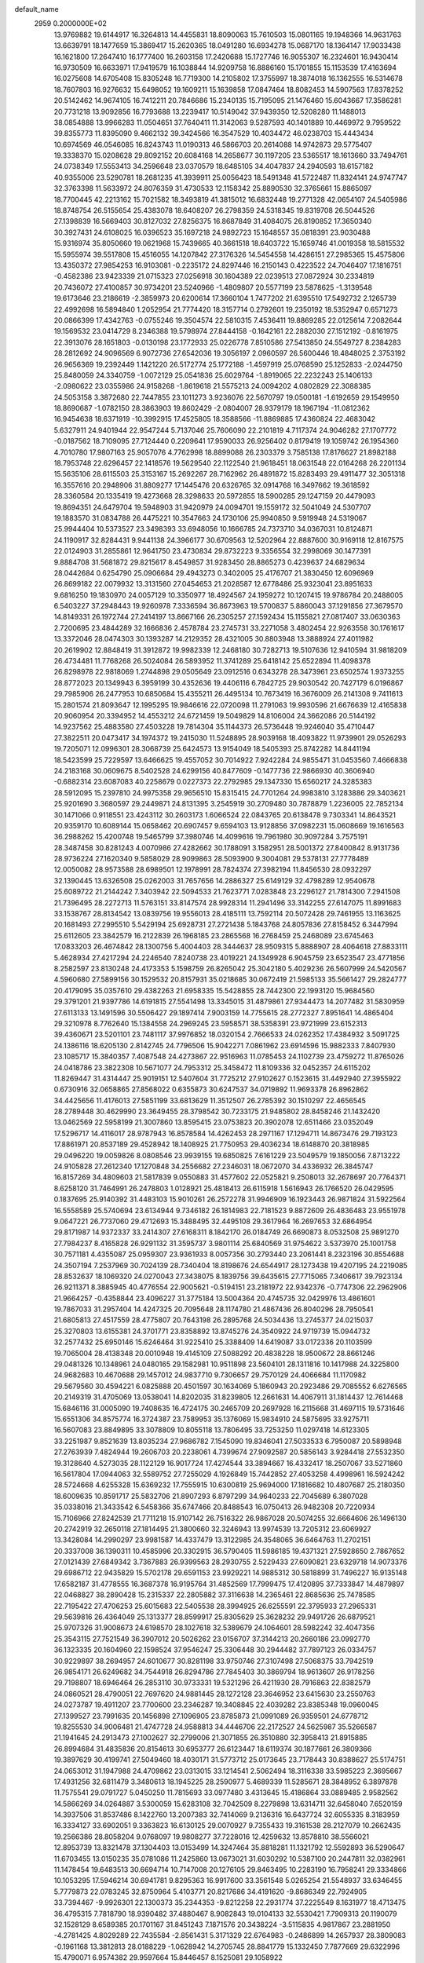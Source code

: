 default_name                                                                    
 2959  0.2000000E+02
  13.9769882  19.6144917  16.3264813  14.4455831  18.8090063  15.7610503
  15.0801165  19.1948366  14.9631763  13.6639791  18.1477659  15.3869417
  15.2620365  18.0491280  16.6934278  15.0687170  18.1364147  17.9033438
  16.1621800  17.2647410  16.1777400  16.2603158  17.2420688  15.1727746
  16.9055307  16.2324601  16.9430414  16.9730509  16.6633971  17.9419579
  16.1038844  14.9209758  16.8886160  15.1701855  15.1153539  17.4163694
  16.0275608  14.6705408  15.8305248  16.7719300  14.2105802  17.3755997
  18.3874018  16.1362555  16.5314678  18.7607803  16.9276632  15.6498052
  19.1609211  15.1639858  17.0847464  18.8082453  14.5907563  17.8378252
  20.5142462  14.9674105  16.7412211  20.7846686  15.2340135  15.7195095
  21.1476460  15.6043667  17.3586281  20.7731218  13.9092856  16.7793688
  13.2239417  10.5149042  37.9439350  12.5208280  11.1488013  38.0854888
  13.9966283  11.0504651  37.7640411  11.3142063   9.5287593  40.1401889
  10.4469972   9.7959522  39.8355773  11.8395090   9.4662132  39.3424566
  16.3547529  10.4034472  46.0238703  15.4443434  10.6974569  46.0546085
  16.8243743  11.0190313  46.5866703  20.2614088  14.9742873  29.5775407
  19.3338370  15.0208628  29.8092152  20.6084168  14.2658677  30.1197205
  23.5365517  18.1613660  33.7494761  24.0738349  17.5553413  34.2596648
  23.0370579  18.6485105  34.4047837  24.2940593  18.6157182  40.9355006
  23.5290781  18.2681235  41.3939911  25.0056423  18.5491348  41.5722487
  11.8324141  24.9747747  32.3763398  11.5633972  24.8076359  31.4730533
  12.1158342  25.8890530  32.3765661  15.8865097  18.7700445  42.2213162
  15.7021582  18.3493819  41.3815012  16.6832448  19.2771328  42.0654107
  24.5405986  18.8748754  26.5155654  25.4383078  18.6408207  26.2798359
  24.5318345  19.8319708  26.5044526  27.1398839  16.5669403  30.8127032
  27.8256375  16.8687849  31.4084075  26.8190852  17.3650340  30.3927431
  24.6108025  16.0396523  35.1697218  24.9892723  15.1648557  35.0818391
  23.9030488  15.9316974  35.8050660  19.0621968  15.7439665  40.3661518
  18.6403722  15.1659746  41.0019358  18.5815532  15.5955974  39.5517808
  15.4516055  14.1207842  27.3176326  14.5454558  14.4286151  27.2985365
  15.4575806  13.4350372  27.9854253  16.9103081  -0.2235172  24.8297446
  16.2150143   0.4223522  24.7046407  17.1816751  -0.4582386  23.9423339
  21.0715323  27.0256918  30.1604389  22.0239513  27.0872924  30.2334819
  20.7436072  27.4100857  30.9734201  23.5240966  -1.4809807  20.5577199
  23.5878625  -1.3139548  19.6173646  23.2186619  -2.3859973  20.6200614
  17.3660104   1.7477202  21.6395510  17.5492732   2.1265739  22.4992698
  16.5894840   1.2052954  21.7774420  18.3157714   0.2792601  19.2350192
  18.5352947   0.6571273  20.0866399  17.4342763  -0.0755246  19.3504574
  22.5810315   7.4536411  19.8869285  22.0125614   7.2082644  19.1569532
  23.0414729   8.2346388  19.5798974  27.8444158  -0.1642161  22.2882030
  27.1512192  -0.8161975  22.3913076  28.1651803  -0.0130198  23.1772933
  25.0226778   7.8510586  27.5413850  24.5549727   8.2384283  28.2812692
  24.9096569   6.9072736  27.6542036  19.3056197   2.0960597  26.5600446
  18.4848025   2.3753192  26.9656369  19.2392449   1.1421220  26.5172774
  25.1772188  -1.4597919  25.0768590  25.1252833  -2.0244750  25.8480059
  24.3340759  -1.0072129  25.0541836  25.6029764  -1.8919065  22.2232243
  25.1406133  -2.0980622  23.0355986  24.9158268  -1.8619618  21.5575213
  24.0094202   4.0802829  22.3088385  24.5053158   3.3872680  22.7447855
  23.1011273   3.9236076  22.5670797  19.0500181  -1.6192659  29.1549950
  18.8690687  -1.0782150  28.3863903  19.8602429  -2.0804007  28.9379179
  18.1967194 -11.0812362  16.9454638  18.6371919 -10.3992915  17.4525805
  18.3588566 -11.8869885  17.4360824  22.4683042   5.6327911  24.9401944
  22.9547244   5.7137046  25.7606090  22.2101819   4.7117374  24.9046282
  27.1707772  -0.0187562  18.7109095  27.7124440   0.2209641  17.9590033
  26.9256402   0.8179419  19.1059742  26.1954360   4.7010780  17.9807163
  25.9057076   4.7762998  18.8899088  26.2303379   3.7585138  17.8176627
  21.8982188  18.7953748  22.6296457  22.1418576  19.5629540  22.1122540
  21.9618451  18.0631548  22.0164268  26.2201134  15.5635106  28.6115503
  25.3153167  15.2692267  28.7162962  26.4891872  15.8283493  29.4911477
  32.3051318  16.3557616  20.2948906  31.8809277  17.1445476  20.6326765
  32.0914768  16.3497662  19.3618592  28.3360584  20.1335419  19.4273668
  28.3298633  20.5972855  18.5900285  29.1247159  20.4479093  19.8694351
  24.6479704  19.5948903  31.9420979  24.0094701  19.1559172  32.5041049
  24.5307707  19.1883570  31.0834788  26.4475221  10.3547663  24.1730106
  25.9940850   9.5919948  24.5319067  25.9944404  10.5373527  23.3498393
  33.6948056  10.1666785  24.7373710  34.0367031  10.8124871  24.1190917
  32.8284431   9.9441138  24.3966177  30.6709563  12.5202964  22.8887600
  30.9169118  12.8167575  22.0124903  31.2855861  12.9641750  23.4730834
  29.8732223   9.3356554  32.2998069  30.1477391   9.8884708  31.5681872
  29.8215617   8.4549857  31.9283450  28.8865273   0.4239637  24.6829634
  28.0442684   0.6254790  25.0906684  29.4943273   0.3402005  25.4176707
  21.3830450  12.6096969  26.8699182  22.0079932  13.3131560  27.0454653
  21.2028587  12.6778486  25.9323041  23.8951633   9.6816250  19.1830970
  24.0057129  10.3350977  18.4924567  24.1959272  10.1207415  19.9786784
  20.2488005   6.5403227  37.2948443  19.9260978   7.3336594  36.8673963
  19.5700837   5.8860043  37.1291856  27.3679570  14.8149331  26.1972744
  27.2414197  13.8667166  26.2305257  27.1592434  15.1155821  27.0817407
  33.0630363   2.7200695  23.4844289  32.1666836   2.4578784  23.2745731
  33.2271058   3.4802454  22.9263558  30.1761617  13.3372046  28.0474303
  30.1393287  14.2129352  28.4321005  30.8803948  13.3888924  27.4011982
  20.2619902  12.8848419  31.3912872  19.9982339  12.2468180  30.7282713
  19.5107636  12.9410594  31.9818209  26.4734481  11.7768268  26.5024084
  26.5893952  11.3741289  25.6418142  25.6522894  11.4098378  26.8298978
  22.9818069   1.2744898  29.0505649  23.0912516   0.6343278  28.3473961
  23.6502574   1.9373255  28.8772023  20.1349943   6.3959199  30.4352636
  19.4406116   6.7842725  29.9030542  20.7427179   6.0196867  29.7985906
  26.2477953  10.6850684  15.4355211  26.4495134  10.7673419  16.3676009
  26.2141308   9.7411613  15.2801574  21.8093647  12.1995295  19.9846616
  22.0720098  11.2791063  19.9930596  21.6676639  12.4165838  20.9060954
  20.3394952  14.4553212  24.6721459  19.5049829  14.8106004  24.3662086
  20.5144192  14.9237562  25.4883580  27.4503228  19.7814304  35.1144373
  26.5736448  19.9246040  35.4710447  27.3822511  20.0473417  34.1974372
  19.2415030  11.5248895  28.9039168  18.4093822  11.9739901  29.0526293
  19.7205071  12.0996301  28.3068739  25.6424573  13.9154049  18.5405393
  25.8742282  14.8441194  18.5423599  25.7229597  13.6466625  19.4557052
  30.7014922   7.9242284  24.9855471  31.0453560   7.4666838  24.2183168
  30.0609675   8.5402528  24.6299156  40.8477609  -0.1477736  22.9866930
  40.3606940  -0.6882314  23.6087083  40.2258679   0.0227373  22.2792985
  29.1347330  15.6560217  24.3285383  28.5912095  15.2397810  24.9975358
  29.9656510  15.8315415  24.7701264  24.9983810   3.1283886  29.3403621
  25.9201690   3.3680597  29.2449871  24.8131395   3.2545919  30.2709480
  30.7878879   1.2236005  22.7852134  30.1471066   0.9118551  23.4243112
  30.2603173   1.6066524  22.0843765  20.6138478   9.7303341  14.8643521
  20.9359170  10.6089144  15.0658462  20.6907457   9.6594103  13.9128856
  37.0982231  15.0608669  19.1616563  36.2988262  15.4200748  19.5465799
  37.3980746  14.4099616  19.7961980  30.9097284   3.7575191  28.3487458
  30.8281243   4.0070986  27.4282662  30.1788091   3.1582951  28.5001372
  27.8400842   8.9131736  28.9736224  27.1620340   9.5858029  28.9099863
  28.5093900   9.3004081  29.5378131  27.7778489  12.0050082  28.9573588
  28.6989501  12.1978991  28.7824374  27.3982194  11.8456530  28.0932297
  32.1390445  13.6326508  25.0262003  31.7657656  14.2886327  25.6149129
  32.4798289  12.9540678  25.6089722  21.2144242   7.3403942  22.5094533
  21.7623771   7.0283848  23.2296127  21.7814300   7.2941508  21.7396495
  28.2272713  11.5763151  33.8147574  28.9928314  11.2941496  33.3142255
  27.6147075  11.8991683  33.1538767  28.8134542  13.0839756  19.9556013
  28.4185111  13.7592114  20.5072428  29.7461955  13.1163625  20.1681493
  27.2995510   5.5429194  25.6928731  27.2721438   5.1843768  24.8057836
  27.8158452   6.3447994  25.6112605  23.3842579  16.2122839  26.1968185
  23.2865568  16.2768459  25.2468089  23.6745463  17.0833203  26.4674842
  28.1300756   5.4004403  28.3444637  28.9509315   5.8888907  28.4064618
  27.8833111   5.4628934  27.4217294  24.2246540   7.8240738  23.4019221
  24.1349928   6.9045759  23.6523547  23.4771856   8.2582597  23.8130248
  24.4173353   5.1598759  26.8265042  25.3042180   5.4029236  26.5607999
  24.5420567   4.5960680  27.5899156  30.1529532  20.8157931  35.0218685
  30.0672419  21.5985133  35.5661427  29.2824777  20.4179095  35.0357610
  29.4382263  21.6958335  15.5428855  28.7442300  22.1993120  15.9684560
  29.3791201  21.9397786  14.6191815  27.5541498  13.3345015  31.4879861
  27.9344473  14.2077482  31.5830959  27.6113133  13.1491596  30.5506427
  29.1897414   7.9003159  14.7755615  28.2772327   7.8951641  14.4865404
  29.3210978   8.7762640  15.1384558  24.2969245  23.5958571  38.5358391
  23.9721999  23.6152313  39.4360671  23.5201101  23.7481117  37.9976852
  18.0320154   2.7666533  24.0262352  17.4384932   3.5091725  24.1386116
  18.6205130   2.8142745  24.7796506  15.9042271   7.0861962  23.6914596
  15.9882333   7.8407930  23.1085717  15.3840357   7.4087548  24.4273867
  22.9516963  11.0785453  24.1102739  23.4759272  11.8765026  24.0418786
  23.3822308  10.5671077  24.7953312  25.3458472  11.8109336  32.0452357
  24.6115202  11.8269447  31.4314447  25.9019151  12.5407604  31.7725212
  27.9102627   0.1523615  31.4492940  27.3955922   0.6730916  32.0658865
  27.8568022   0.6355873  30.6247537  34.0719892  11.9693378  26.8962862
  34.4425656  11.4176013  27.5851199  33.6813629  11.3512507  26.2785392
  30.1510297  22.4656545  28.2789448  30.4629990  23.3649455  28.3798542
  30.7233175  21.9485802  28.8458246  21.1432420  13.0462569  22.5958199
  21.3007860  13.8595415  23.0753823  20.3902078  12.6511466  23.0352049
  17.5296717  14.4116017  28.9787943  16.8578584  14.4262453  28.2971167
  17.1294711  14.8673476  29.7193123  17.8861971  20.8537189  29.4528942
  18.1408925  21.7750953  29.4036234  18.6148870  20.3818985  29.0496220
  19.0059826   8.0808546  23.9939155  19.6850825   7.6161229  23.5049579
  19.1850056   7.8713222  24.9105828  27.2612340  17.1270848  34.2556682
  27.2346031  18.0672070  34.4336932  26.3845747  16.8157269  34.4809603
  21.5817839   9.0550883  31.4577602  22.0525821   9.2508013  32.2678697
  20.7764371   8.6258120  31.7464991  26.2478803   1.0128921  25.4818413
  26.6115918   1.5616943  26.1766520  26.0429595   0.1837695  25.9140392
  31.4483103  15.9010261  26.2572278  31.9946909  16.1923443  26.9871824
  31.5922564  16.5558589  25.5740694  23.6134944   9.7346182  26.1814983
  22.7181523   9.8872609  26.4836483  23.9551978   9.0647221  26.7737060
  29.4712693  15.3488495  32.4495108  29.3617964  16.2697653  32.6864954
  29.8171987  14.9372337  33.2414307  27.6168311   8.1842170  26.0184749
  26.6690873   8.0532508  25.9891270  27.7984237   8.4165828  26.9291132
  31.3595737   3.9801114  25.6840569  31.9754622   3.5373970  25.1001758
  30.7571181   4.4355087  25.0959307  23.9361933   8.0057356  30.2793440
  23.2061441   8.2323196  30.8554688  24.3507194   7.2537969  30.7024139
  28.7340404  18.8198676  24.6544917  28.1273438  19.4207195  24.2219085
  28.8532637  18.1069320  24.0270043  27.3438075   8.1839756  39.6435615
  27.7715065   7.3406617  39.7923134  26.9211371   8.3885945  40.4776554
  22.9005621  -0.5194151  23.2181972  22.9342376  -0.7747306  22.2962906
  21.9664257  -0.4358844  23.4096227  31.3775184  13.5004364  20.4745735
  32.0429976  13.4861601  19.7867033  31.2957404  14.4247325  20.7095648
  28.1174780  21.4867436  26.8040296  28.7950541  21.6805813  27.4517559
  28.4775807  20.7643198  26.2895768  24.5034436  13.2745377  24.0215037
  25.3270803  13.6155381  24.3701771  23.8358892  13.8745276  24.3540922
  24.9719739  15.0944732  32.2577432  25.6950146  15.6246464  31.9225410
  25.3388409  14.6419087  33.0172336  20.1103599  19.7065004  28.4138348
  20.0010948  19.4145109  27.5088292  20.4838228  18.9500672  28.8661246
  29.0481326  10.1348961  24.0480165  29.1582981  10.9511898  23.5604101
  28.1311816  10.1417988  24.3225800  24.9682683  10.4670688  29.1457012
  24.9837710   9.7306657  29.7570129  24.4066684  11.1170982  29.5679560
  30.4594221   6.0825888  20.4501597  30.1634069   5.1860943  20.2923486
  29.7085552   6.6276565  20.2149319  31.4705069  13.0538041  14.8202035
  31.8239805  12.2661631  14.4067911  31.1814437  12.7614468  15.6846116
  31.0005090  19.7408635  16.4724175  30.2465709  20.2697928  16.2115668
  31.4697115  19.5731646  15.6551306  34.8575774  16.3724387  23.7589953
  35.1376069  15.9834910  24.5875695  33.9275711  16.5607083  23.8849895
  33.3078809  10.8055118  13.7806495  33.7253250  11.0297418  14.6123305
  33.2251987   9.8521639  13.8035234  27.9686782   7.1545090  19.8346041
  27.5033533   6.7950087  20.5898948  27.2763939   7.4824944  19.2606703
  20.2238061   4.7399674  27.9092587  20.5856143   3.9284418  27.5532350
  19.3128640   4.5273035  28.1122129  16.9017724  17.4274544  33.3894667
  16.4332417  18.2507067  33.5271860  16.5617804  17.0944063  32.5589752
  27.7255029   4.1926849  15.7442852  27.4053258   4.4998961  16.5924242
  28.5724668   4.6255328  15.6369232  17.7555915  10.6300819  25.9694000
  17.1816682  10.4807687  25.2180350  18.6009635  10.8591717  25.5832706
  21.8907293   6.8797299  34.9640233  22.7045689   6.3807028  35.0338016
  21.3433542   6.5458366  35.6747466  20.8488543  16.0750413  26.9482308
  20.7220934  15.7106966  27.8242539  21.7711218  15.9107142  26.7516322
  26.9867028  20.5074255  32.6664606  26.1496130  20.2742919  32.2650118
  27.1814495  21.3800660  32.3246943  13.9974539  13.7205312  23.6069927
  13.3428084  14.2990297  23.9981587  14.4337479  13.3122985  24.3548065
  36.6464763  11.2702151  20.3337008  36.1390311  10.4585996  20.3302915
  36.5790405  11.5986185  19.4371321  27.5928650   2.7867652  27.0121439
  27.6849342   3.7367883  26.9399563  28.2930755   2.5229433  27.6090821
  23.6329718  14.9073376  29.6986712  22.9435829  15.5702178  29.6591153
  23.9929221  14.9885312  30.5818899  31.7496227  16.9135148  17.6582187
  31.4778555  16.3687378  16.9195764  31.4852569  17.7999475  17.4120895
  37.7333847  14.4879897  22.0468827  38.2890428  15.2315337  22.2805882
  37.3116638  14.2365461  22.8685636  25.7478585  22.7195422  27.4706253
  25.6015683  22.5405538  28.3994925  26.6255591  22.3795933  27.2965331
  29.5639816  26.4364049  25.1313377  28.8599917  25.8305629  25.3628232
  29.9491726  26.6879521  25.9707326  31.9008673  24.6198570  28.1027618
  32.5389679  24.1064601  28.5982242  32.4047356  25.3543115  27.7521549
  36.3907012  20.5026262  23.0156707  37.3144213  20.2660186  23.0992770
  36.1323335  20.1604960  22.1598524  37.9546247  25.3306448  30.2944482
  37.7897123  26.0334757  30.9229897  38.2694957  24.6010677  30.8281198
  33.9750746  27.3107498  27.5068375  33.7942519  26.9854171  26.6249682
  34.7544918  26.8294786  27.7845403  30.3869794  18.9613607  26.9178256
  29.7198807  18.6946464  26.2853110  30.9733331  19.5321296  26.4211930
  28.7916863  22.8382579  24.0860521  28.4790051  22.7697620  24.9881445
  28.1272128  23.3646952  23.6415630  23.2550763  24.0273787  19.4911207
  23.7700600  23.2346287  19.3408845  22.4039282  23.8385348  19.0960045
  27.1399527  23.7991635  20.1456898  27.1096905  23.8785873  21.0991089
  26.9359501  24.6778712  19.8255530  34.9006481  21.4747728  24.9588813
  34.4446706  22.2172527  24.5625987  35.5266587  21.1941645  24.2913473
  27.1002627  32.2799006  21.3071855  26.3510880  32.3958413  21.8915885
  26.8994684  31.4835836  20.8154613  30.6953777  26.6123447  18.6119374
  30.1877661  26.3809366  19.3897629  30.4199741  27.5049460  18.4030171
  31.5773712  25.0173645  23.7178443  30.8388627  25.5174751  24.0653012
  31.1947988  24.4709862  23.0313015  33.1214541   2.5062494  18.3116338
  33.5985223   2.3695667  17.4931256  32.6811479   3.3480613  18.1945225
  28.2590977   5.4689339  11.5285671  28.3848952   6.3897878  11.7575541
  29.0791727   5.0450250  11.7815693  33.0977480   3.4313645  15.4186864
  33.0889485   2.9582562  14.5866269  34.0264887   3.5300059  15.6283108
  32.7042509   8.2279898  13.6314711  32.6458040   7.6520159  14.3937506
  31.8537486   8.1422760  13.2007383  32.7414069   9.2136316  16.6437724
  32.6055335   8.3183959  16.3334127  33.6902051   9.3363823  16.6130125
  29.0070927   9.7355433  19.3161538  28.2127079  10.2662435  19.2566386
  28.8058204   9.0768097  19.9808277  37.7228016  12.4259632  13.8578810
  38.5566021  12.8953739  13.8321478  37.1304403  13.0153499  14.3247464
  35.8818281  11.1321792  12.5592893  36.5290647  11.6703455  13.0150235
  35.0781086  11.2425860  13.0673021  31.6030292  10.5387100  20.2447811
  32.0382961  11.1478454  19.6483513  30.6694714  10.7147008  20.1276105
  29.8463495  10.2283190  16.7958241  29.3334866  10.1053295  17.5946214
  30.6941781   9.8295363  16.9917600  33.3561548   5.0265254  21.5548937
  33.6346455   5.7779873  22.0783245  32.8750964   5.4103771  20.8217686
  34.4191620  -9.8686349  22.7924905  33.7394467  -9.9926301  22.1300373
  35.2344353  -9.8212258  22.2931774  37.2225549   8.1631977  18.4713475
  36.4795315   7.7818790  18.9390482  37.4880467   8.9082843  19.0104133
  32.5530421   7.7909313  20.1190079  32.1528129   8.6589385  20.1701167
  31.8451243   7.1871576  20.3438224  -3.5115835   4.9817867  23.2881950
  -4.2781425   4.8029289  22.7435584  -2.8561431   5.3171329  22.6764983
  -0.2486899  14.2657937  28.3809083  -0.1961168  13.3812813  28.0188229
  -1.0628942  14.2705745  28.8841779  15.1332450   7.7877669  29.6322996
  15.4790071   6.9574382  29.9597664  15.8446457   8.1525081  29.1058922
   3.0466339   7.4680458  31.1225345   2.5191946   7.7456820  31.8715056
   2.4671261   7.5758748  30.3683624   3.0165341   8.9242481  23.9986457
   3.3911033   9.7222784  23.6257148   3.1195594   9.0305402  24.9443304
   3.9840820   9.4284850  26.5878088   3.8512409   8.9975462  27.4321291
   3.3533269  10.1484634  26.5845112   1.1867484  18.4272942  25.9972256
   0.7479522  18.2806622  25.1592585   0.6701644  17.9269121  26.6288826
   1.1227183   7.0603468  33.2443433   0.8719379   7.0717946  34.1680369
   0.9579221   6.1605309  32.9625536  -2.0950031  17.6434138  23.9534639
  -1.6124191  18.4700592  23.9520986  -2.6719561  17.7016346  23.1919079
   5.3344713  11.3327716  31.0313494   5.5515901  12.2642834  31.0684568
   4.4601431  11.2750966  31.4166489   5.9967786   6.7986858  27.5403298
   6.1397876   7.1667783  28.4122749   5.4085793   7.4202480  27.1114780
   1.4994823   9.3632429  16.5134087   2.0955547   8.8303067  15.9871877
   1.6575253   9.0807404  17.4142120   1.2648889  15.1042774  26.0888350
   0.4539103  14.6445794  25.8715259   1.3578012  14.9918790  27.0348613
   1.0739064  11.7443555  22.6313286   1.6949907  11.5683495  21.9245698
   1.4799194  12.4482476  23.1372151  10.6147079  25.5917029  29.9435016
  10.2756216  26.3721119  30.3819239   9.9065871  25.3176928  29.3606508
   0.2033110  19.7904998  34.7111070  -0.0765558  20.2827219  33.9393403
   0.9838122  19.3170584  34.4231780   6.1827716  30.4982807  22.2617478
   5.5547465  31.1915859  22.0589076   5.7810409  29.7020118  21.9141847
   6.9624054  27.5631650  31.4672352   6.3772388  27.0761315  32.0474164
   6.4946741  27.6020844  30.6330023   3.9593732  32.2582830  22.4280051
   3.5549159  33.1198981  22.3266861   3.2214656  31.6493211  22.4578319
   3.5764347  25.1682681  20.9177005   2.9746487  24.4337894  20.7967609
   3.4141489  25.4659827  21.8128324   8.3145060  19.1775635  22.8407799
   7.8218099  19.8794568  23.2660189   8.8677682  19.6265408  22.2015990
   3.3273719  26.4518060  18.6460570   3.3316107  26.2294171  19.5770549
   3.1219881  25.6280326  18.2039635  13.9061084  17.2547817  27.0477726
  13.1909188  17.8904376  27.0217506  13.4822375  16.4108259  26.8918755
  -0.7730757  25.3148675  18.5923610  -1.6204599  25.7571317  18.5416232
  -0.7980044  24.6678487  17.8873950  11.9818017  25.6068286  19.7740834
  12.0181017  25.0774000  18.9774533  11.8101073  26.4957387  19.4632913
  10.1197802  14.7454933  33.3883395  10.3218747  14.6526840  34.3193476
   9.8583700  13.8673461  33.1112944  13.6661131  20.5839268  23.4921969
  13.3384989  19.7031962  23.6744447  14.3432888  20.7290674  24.1529534
   3.5817382  25.7424692  34.9036508   4.0916882  25.1474531  35.4533223
   3.2879032  26.4290563  35.5023918   5.8735686  25.9202477  28.1604639
   5.3266088  25.5951360  28.8755648   5.5653939  25.4457073  27.3884072
  13.5947104  14.9740712  30.6631159  12.6919188  15.2904583  30.6962567
  13.5512236  14.0877694  31.0220169  19.8966204  23.9044241  23.1420954
  20.3410428  23.5597598  23.9166450  19.3454282  23.1821153  22.8409493
   9.3668641  23.4134080  33.1666968  10.2057311  23.8302002  32.9696732
   8.9329073  23.3351525  32.3171150   7.3789715  23.7596125  30.9288795
   6.9793180  23.0006210  30.5040962   7.8611054  24.1996324  30.2287644
  12.8846054  20.9433637  35.1227387  12.3218284  21.2079117  35.8504256
  13.1225491  21.7649259  34.6930292   6.3617718  13.9548809  30.3612096
   7.0775222  14.5904324  30.3639371   5.5677008  14.4882803  30.3953893
   6.5976559  25.3550138  33.1004389   6.1686228  24.6023151  33.5073874
   7.1750536  24.9730910  32.4393952   2.1115555  27.9859603  30.0916060
   2.8693261  28.2536660  30.6115571   1.8464361  28.7803545  29.6280531
  22.7742643  23.6126675  30.0589624  22.6229909  24.4211172  30.5486127
  22.5613115  22.9143183  30.6779869   0.2891394  31.5681280  26.4410204
  -0.5339015  31.2409477  26.0779936   0.6027406  32.1989730  25.7930075
  10.1134661  24.3101844  25.4341921  10.6799415  25.0403154  25.6836842
  10.6671159  23.7538592  24.8862816   6.1514480  22.1853188  29.1342748
   5.5518641  22.3249774  28.4013175   6.8400525  21.6246408  28.7769292
   2.6420802  14.3423393  31.6347087   1.7692452  14.6809225  31.8340884
   3.1326814  14.4501283  32.4495239   0.4381887  15.7577993  32.7012276
  -0.3886051  15.9612006  32.2638814   0.1983095  15.6285908  33.6188304
   9.0207045  31.1386126  23.5721488   8.3007042  30.9605220  22.9670743
   8.5911859  31.4304423  24.3762514  11.2380528  28.0272572  18.9314179
  12.1525466  28.2864080  18.8183965  10.7806506  28.4362837  18.1967667
   7.9971621  31.1165096  26.1700397   8.4022630  30.2516966  26.1050503
   7.1510359  31.0180698  25.7334486  13.3234827  23.2222363  33.8180135
  14.1378625  22.9755440  33.3796527  13.0079784  23.9813495  33.3276708
   6.2845292  18.2356843  24.6807504   7.2361821  18.2294560  24.5780373
   6.1216478  17.6730261  25.4377955   9.5024130  27.5508753  31.2746007
   8.5512074  27.6573709  31.2845306   9.7748904  27.7482834  32.1707134
  -0.9084274  21.5230332  18.5895067  -0.3816962  21.2281924  19.3323762
  -0.6966094  20.9085482  17.8868167   4.9213526  19.4187599  22.6262230
   4.3086220  18.7097085  22.4311868   5.3513711  19.1474179  23.4372036
   6.7987782  24.5247502  23.6370003   6.4381426  23.9786205  22.9384903
   7.7307817  24.5938028  23.4300388   6.9569310  18.1018821  31.6651312
   7.3644666  18.8054388  32.1702595   7.1683798  17.3047179  32.1509815
   8.3591814  24.8027070  28.5324877   7.5314242  25.2724815  28.4306952
   8.6963718  24.7156289  27.6408869   4.8475557  28.8325930  15.2431931
   5.3343859  29.4559084  15.7823647   5.2137978  28.9382389  14.3651626
   9.0388421  28.3700022  26.2056920   9.1494247  28.0524252  27.1018773
   9.9235235  28.6011969  25.9226379   7.6153895  21.5606389  23.7652946
   8.1528102  22.2757687  23.4247066   7.6892166  21.6376096  24.7165343
  12.9871272  35.4299140  32.3477136  13.6528652  35.8560206  32.8875819
  12.2274118  36.0096392  32.4023306  10.3555013  16.5436019  26.0960013
  10.1484190  15.9255977  26.7970145  10.7932285  17.2704635  26.5390578
   4.5691165  20.9912169  30.9578380   4.8390214  21.6611083  31.5860329
   4.6727447  21.4089791  30.1028715   9.4659272  25.8053969  20.7167172
  10.4138299  25.6798973  20.6724217   9.1749915  25.1954614  21.3946309
   1.6566816  20.4211450  32.2016896   2.0664416  19.5848910  32.4230669
   2.1721503  21.0734500  32.6760545  14.4322282  26.4124775  23.9598658
  14.2537863  25.7958014  23.2498651  15.0872356  25.9716454  24.5010350
  20.2910762  25.2560414  28.1790265  20.8974295  25.4198572  27.4567163
  20.5045657  25.9267227  28.8277489  17.2228583  27.1746763  21.8851343
  17.0483766  28.0313432  21.4953782  16.5183689  27.0531679  22.5216578
   4.7578152  15.9647523  17.2100455   4.2375720  16.5695133  16.6810436
   4.1267756  15.5682151  17.8106945  10.3807738  14.8108015  28.4756866
   9.8420735  15.3706085  29.0348376  10.0792178  13.9222354  28.6647529
  18.2990668  20.3740715  32.5542786  18.4173292  20.8428988  31.7281751
  17.3940685  20.5575435  32.8063657   4.9440720  24.7767032  25.7539672
   4.1340551  25.1442271  25.4003706   5.5358498  24.7344753  25.0028030
  10.1061391  17.5837932  19.7903508  10.3916678  16.6805899  19.9279333
  10.0603473  17.6782189  18.8389210  15.3646331  23.5059815  26.8039481
  15.5475133  23.4430427  27.7414049  16.0326103  24.1043278  26.4692540
  11.9485914  27.8834410  21.9611351  11.3935195  27.8133573  21.1844658
  12.6121392  27.2036746  21.8434331  21.0294017  17.5556800  29.8273500
  20.7437603  16.6656143  29.6213798  20.5610706  17.7773049  30.6321980
  11.1949042  19.1947121  33.7382821  11.5201627  19.6060466  32.9375058
  11.5385064  19.7413486  34.4449347  11.8010433  29.9976120  32.0433422
  12.3318209  30.7935326  32.0114459  10.9000428  30.3132052  32.1128468
   8.1521220  20.2413571  28.3488029   7.6491815  19.4430654  28.1875176
   8.1577096  20.6952843  27.5060985  11.6406553  31.2048940  27.1593192
  10.9963253  30.5702404  26.8458140  12.2501601  30.6873860  27.6855522
   2.8840281  20.4391526  26.7463879   2.1640404  21.0690448  26.7134424
   2.5352115  19.6543672  26.3236935  12.1446565  22.8357090  23.7852391
  12.4760447  23.5300229  23.2157288  12.7280937  22.0943237  23.6234348
  -0.0929909  23.4706947  23.3920331  -0.9304361  23.9136109  23.2551292
  -0.0020866  22.8911616  22.6356538  -0.3267035  20.8668987  27.4305480
  -0.0511426  21.1959000  26.5749452  -0.2008923  19.9196433  27.3747757
  17.0067056  31.6329205  27.9719861  17.8963267  31.6435700  27.6188675
  16.9672506  32.3986977  28.5449261   4.3634769  15.5897975  30.2499397
   4.3529432  16.4938781  30.5641994   3.5408434  15.2165866  30.5665146
   1.9778542  17.6118762  33.6115470   1.4956996  16.7862139  33.6567179
   2.4970531  17.5425228  32.8103888  21.1709085  22.8348417  25.3237967
  21.8412164  22.2483784  24.9731118  21.1627797  22.6543835  26.2637970
  10.2938036  28.7990404  29.0899204  11.2152774  28.9533555  29.2980186
   9.9628814  28.2907920  29.8304648   9.1501476  30.6363751  31.6444321
   8.8056714  30.3702530  30.7919375   8.4269040  30.4849323  32.2528855
   0.4950435  31.2112014  20.5992964   0.7183448  30.8814366  21.4697121
   0.8274512  30.5446465  19.9980963  20.6981342  21.0099108  34.3057529
  19.7653716  20.9629195  34.0960442  20.8680239  20.2207664  34.8201656
  -0.7225320  29.5138270  31.0508598  -0.6946050  30.4311451  30.7788682
  -1.5971757  29.4008648  31.4229750   2.9667552  11.6063114  32.0907087
   2.9903338  12.5124097  32.3983802   2.4319828  11.1472723  32.7384227
  10.7384134  15.3142026  37.8698904  10.8860632  16.1648088  38.2832915
  10.9618253  15.4531825  36.9495625   6.2376064  18.2799895  28.7049259
   5.3573564  18.6546863  28.7364556   6.5324711  18.2842109  29.6155679
  18.1020181  29.1998718  18.0655524  18.2267981  30.1131951  17.8076719
  17.5643550  29.2455423  18.8561626  15.2398714  19.8951252  33.6578848
  14.6033972  19.2678465  33.3148778  14.7944905  20.3079250  34.3977929
   8.0460128  22.2696581  26.4483225   7.3127333  22.8616681  26.6158255
   8.7847186  22.8496611  26.2635471  22.2799279  15.4686110  32.7977920
  23.1915464  15.1778598  32.7723490  22.3329943  16.4082034  32.9726686
  11.2186731  16.8200306  31.5958753  10.5302228  16.2839613  31.9894458
  10.7904883  17.2572105  30.8598296  16.1080482  24.0175365  33.1346105
  16.1177171  24.4535875  33.9866656  16.6767715  24.5554788  32.5837895
  -2.2766674  22.9237488  16.9101429  -3.1421968  22.5483004  16.7484976
  -1.8902335  22.3563378  17.5771852   4.1015077  11.1129702  22.5386195
   4.2260546  11.9940095  22.8914503   3.7507113  11.2544740  21.6593298
   3.2925896  12.4545417  29.2032586   3.2417563  12.2547927  30.1380036
   2.6914530  11.8331299  28.7925104   6.0437270  24.0097120  20.3307660
   5.2535628  24.5491283  20.3007281   5.8075042  23.2698185  20.8902195
  12.8476950  14.7753499  27.2194868  12.2958487  15.1344995  27.9142595
  12.2730838  14.1763925  26.7427230   9.1543028  16.8578662  29.6234906
   8.6829841  16.8833475  28.7907594   8.5389374  17.2246787  30.2583181
  12.7326526  16.8320614  18.3680345  13.5684454  17.2266320  18.1190442
  12.0800988  17.4994769  18.1559922  12.7863347  21.0134526  26.9127628
  12.8218110  20.9658292  25.9574067  12.7557618  21.9506758  27.1048821
  14.9280509  22.7809238  29.5828003  15.1657324  21.8537372  29.5908254
  15.5293139  23.1877205  30.2066841   8.7658265  25.6033907  17.9668225
   8.8465457  25.9026546  18.8724479   9.3060300  24.8142329  17.9262992
  12.1155683  26.1109486  25.7331048  12.6611871  26.4721453  25.0344855
  12.0463690  26.8191260  26.3733612  15.6986901  21.4811063  25.3064739
  15.4467296  22.2386755  25.8345238  16.6473815  21.5623545  25.2084169
  28.0846220  29.9729801  24.3591199  27.2103542  29.7128328  24.0689283
  28.1216825  29.7053697  25.2774026  16.8600520  25.2645176  24.9356432
  17.1182955  26.1857573  24.9649593  17.6408816  24.8066801  24.6243206
   7.3541170  29.2257024  19.5739809   6.7398984  28.7036592  20.0901575
   7.3438735  30.0878891  19.9896261   5.2196353   9.2658226  21.0061745
   5.1470313   9.9363138  21.6854402   6.1328342   8.9818082  21.0466158
  12.3893240   8.4791448  33.3019697  13.3336938   8.3786203  33.1824195
  12.0491431   8.6155890  32.4177233  18.7579133  29.8850062  23.3074420
  18.9929782  30.3690350  22.5158029  19.4552533  30.0908840  23.9299877
  11.3939374  29.0470508  24.9967243  10.9697052  29.7113478  24.4536143
  11.6945528  28.3849702  24.3742200  12.9609189  26.4641093  28.9808632
  12.2555550  25.8387738  28.8145832  12.7944597  26.7825846  29.8680479
  25.0859916  26.7149271  26.5652952  24.4449458  26.0749447  26.8746732
  24.8071083  27.5422278  26.9577611  17.4917582  27.8114942  24.9094572
  17.8079283  28.4984739  24.3226633  18.0873213  27.8431768  25.6581445
  15.8639354  34.3059810  21.5914143  16.1617122  33.6633167  22.2352647
  15.0332851  33.9555767  21.2697486  12.6684690  26.5582260  36.6682116
  12.8741732  25.9429798  37.3720509  12.5597739  27.4002425  37.1102811
  29.0837312  24.3833605  32.9793509  29.8291781  24.6449579  32.4388811
  28.5342194  23.8626439  32.3935841  21.0986855  29.8852420  27.7255053
  21.5576816  29.0818090  27.9705561  20.6894288  30.1844294  28.5374337
  23.2521993  27.8009431  22.9032179  22.4392755  28.0994510  22.4954435
  23.4190719  26.9458240  22.5067881  23.0899831  39.2452323  18.1859031
  22.3184514  39.3705143  18.7384201  23.6078273  38.5833617  18.6441568
  22.6354462  34.3614593  28.1821074  22.6503203  33.4301799  27.9613602
  23.1189047  34.7836770  27.4720146  15.6609922  29.2768923  27.2549001
  16.0033380  30.0948514  27.6154194  16.2717928  29.0500246  26.5536972
  16.2412701  29.5351207  20.1877776  16.2938742  30.4705984  19.9919561
  15.6597294  29.4815025  20.9461755  12.6546825  23.7716714  27.3338081
  12.2469819  24.5708781  27.0002206  13.5309794  23.7710797  26.9486647
   5.5663885   3.7959760  17.3978575   5.8177702   4.4531798  18.0467968
   5.4371933   2.9950089  17.9057869  -0.8976092  -6.4630598  16.8656366
  -1.6526585  -6.9843754  16.5929417  -1.2744117  -5.6392003  17.1746791
   4.4596255   2.6035577  24.0625005   3.7625282   1.9890098  23.8331141
   5.0248455   2.1127908  24.6590790  15.3539603   8.8874431  10.4369423
  14.5468423   8.3928381  10.5789220  15.6478945   8.6212312   9.5657559
  -0.7926835   3.8555747   2.2328025  -0.6506737   4.3712492   3.0266191
  -1.7083611   4.0151769   2.0041246  11.3382884   4.6897990  15.4833368
  12.2507469   4.9525505  15.3624522  11.3787884   3.7451178  15.6322294
   0.7818321  -0.7350844  18.0991323   1.3327381   0.0246088  17.9104508
   0.4064683  -0.5508119  18.9601651  11.7456965  -5.7106825  14.9822569
  11.5367538  -5.3347284  14.1271351  12.4878439  -5.1940459  15.2961607
  14.4486855   5.1682549  14.7514638  14.2347425   5.0731615  13.8233380
  14.5619693   4.2707480  15.0643215  13.9636185  -4.7589752  15.9102469
  14.5671418  -4.0561239  15.6694326  14.0011479  -4.7898499  16.8662125
   2.1852387   3.4479808  15.5538395   2.2654445   4.3802189  15.3520200
   3.0182041   3.0694874  15.2725151   8.5867347  12.5616968  29.2344969
   7.6792072  12.7900135  29.4357361   8.7467503  11.7578350  29.7288987
  12.2455127   1.3870054  24.4382016  12.2984471   0.9775799  23.5746042
  11.5806462   2.0685496  24.3398049   4.5909388   5.6695326  12.8792075
   4.9234943   5.0312649  13.5102805   4.5862573   6.4988516  13.3571614
  16.0953500   2.2482582  10.5468235  16.2138737   3.0291889  11.0875001
  15.1477428   2.1152685  10.5226112   1.4232755   3.0236226  21.0308708
   1.4380267   2.7221174  20.1225158   0.5918375   3.4904153  21.1148198
   3.4686409  -2.0539625  18.8363342   3.3793788  -1.4056602  18.1377870
   2.5728066  -2.2073623  19.1366364  21.1909462   4.4993497  11.7226884
  21.2741899   3.7783965  12.3468109  21.2049921   4.0759158  10.8643538
   6.0996998  -3.1627587  19.6500281   5.6213990  -2.4052324  19.3129611
   5.5797204  -3.4618056  20.3959666   6.8489198   3.8838200  13.4613644
   7.5085257   3.1931158  13.5252354   6.9914562   4.2720351  12.5981122
  -0.1166909  -0.1802605  23.2766065  -0.2627321   0.7115461  23.5921771
  -0.7291114  -0.7160120  23.7807329  11.9082885   6.8830965  23.1076038
  11.4185289   6.8052788  22.2888781  12.1700721   7.8031001  23.1435830
   5.7157031   6.5687106  19.0921969   5.5286597   6.3894250  20.0136649
   4.9803781   7.1067226  18.7988166  17.9640324   7.9865228  14.2632598
  18.6287194   8.6735820  14.3119708  17.1309682   8.4576951  14.2785143
   7.8296232   1.5482561   7.3928914   7.9477625   2.1983097   8.0854990
   6.8807622   1.4448207   7.3208096  -1.2645112   2.2154205  10.0081532
  -2.1576159   2.5587176  10.0354100  -1.1842759   1.8254497   9.1376838
   9.0085559  12.4143219  32.7099582   9.5079155  11.6674116  32.3798116
   8.0945131  12.1833445  32.5444074   6.0469640  16.3707581  26.7017708
   6.1887155  17.0211170  27.3896456   5.5161165  15.6924068  27.1192300
  15.7225020   4.3557071  23.6387879  15.7081904   5.2951646  23.8216719
  14.8479483   4.1642925  23.3000432   5.8240676   5.6420069  24.1025413
   5.4218173   5.9223591  24.9246296   6.2669950   4.8218138  24.3200970
   4.4871105   1.1646260  12.2110177   3.7675511   1.5788901  11.7347286
   4.6779380   0.3698819  11.7128223  13.6107741   4.7425882   8.5947647
  13.7411039   4.6977451   9.5419896  12.8466606   4.1896249   8.4316879
   9.6187470  -0.5637656   7.3519733  10.1135999  -0.4709636   6.5378847
   9.1355183   0.2584640   7.4335837   4.8734602   5.6154388  10.0539988
   4.5856811   5.7008114  10.9629139   5.6216778   6.2081947   9.9829863
  15.9736681   1.7046706  18.4431253  15.6878011   2.6045337  18.6004729
  16.9218284   1.7709178  18.3298331  15.9688997  -0.0239299  15.3959878
  16.1734629  -0.2432765  14.4869924  16.6761843  -0.4220245  15.9034334
   2.0274107  -0.2250458   5.7400741   1.2063335  -0.7129634   5.8033230
   2.0597384   0.0725708   4.8308925   2.2520768  -4.7794515  13.5566313
   1.6454423  -5.3817252  13.1259424   2.0440215  -4.8551673  14.4878735
   2.0868823   0.3739974   8.5020470   2.9057358   0.7932388   8.7665228
   2.1854153   0.2282560   7.5611524  11.2137222  -3.3974479  17.0130785
  10.9647764  -4.2696235  16.7071904  11.2439123  -2.8645373  16.2185178
  10.1387738  -0.3085411  14.3874834   9.4952039  -0.6437510  13.7632367
  10.8473334  -0.9518598  14.3697018  -0.1304715   6.6971387   9.1516812
  -0.0119219   6.5640967  10.0921479  -0.1399406   7.6481744   9.0436386
   8.1417038  -0.0045768  19.9228507   8.3919211  -0.2535934  19.0331239
   8.2601913  -0.8030232  20.4373173  14.4185176  -4.4561734  12.1205015
  14.8035228  -4.9888619  12.8163791  15.1701382  -4.1222684  11.6308017
  14.9087501   5.8082588  17.3719750  14.7809748   5.7047412  16.4290066
  15.6316245   6.4309820  17.4487881   8.9660411   5.9084380  16.5913965
   8.5360573   5.8933634  15.7363418   9.6989466   5.2993107  16.5017011
  11.3954915   7.6889104  20.4801507  10.6078802   7.7539685  19.9400881
  11.5777179   8.5897921  20.7474286  24.0146251   1.8195891  24.0465655
  23.5511419   0.9960323  23.8943506  24.7691242   1.5743630  24.5821279
  10.6008787   4.0599435  24.5781374  10.3720026   4.9489619  24.3070399
   9.8601135   3.7744273  25.1129078   6.0519740   1.3998987  18.9559625
   6.7746026   0.8522486  19.2627508   5.4222175   1.3913464  19.6767714
   7.3575133   1.9773324  16.0941282   7.9197097   2.6103258  16.5407671
   6.4799967   2.3557130  16.1491248  10.5535514  14.1605327  10.6187138
   9.8443510  13.6170916  10.9621353  11.3213975  13.5891756  10.6326824
  13.2645277   0.0992484  15.8212064  13.0562808  -0.0144256  16.7485377
  14.1982603  -0.1020098  15.7589939  21.5387671   9.1779071  28.0804714
  22.0132877   8.7809030  28.8108479  20.9031208   9.7604493  28.4961999
   1.1572729  15.9374956  12.9791796   0.6126133  16.3969673  12.3400681
   1.8795502  15.5781296  12.4640063  15.5756194  12.0982751  29.3636684
  15.8760406  11.2160326  29.1454319  16.3086049  12.4903295  29.8382814
   7.6229016   8.8607215  22.1683968   7.5038890   8.9239969  23.1160593
   8.1060491   8.0441794  22.0416713   6.2472555   2.8125747   9.5350286
   5.9612333   3.6131889   9.9748468   7.1825600   2.7533674   9.7297896
  15.1796869  -6.7627783  14.3998681  14.6556681  -6.4269779  15.1271055
  16.0752760  -6.4954858  14.6065241   6.6886924  10.5058840  26.4846455
   6.0259651  10.4145969  27.1692556   6.4093921  11.2707003  25.9813769
  12.1637910  -3.0028924  11.7411344  13.0714716  -3.1999029  11.9725100
  11.6717333  -3.7735057  12.0244473  10.9347327   1.7390699  19.9773236
  11.8836170   1.8463465  20.0432196  10.7766892   0.8343129  20.2468954
   4.5438966   6.4110928  21.6844317   5.1547736   6.1769760  22.3831809
   4.6224202   7.3618563  21.6062360  13.6730961   4.4175300  11.3962781
  14.5475032   4.6761096  11.6874495  13.3424818   3.8577845  12.0988526
   2.5224537  -1.8192396  14.3668560   2.1252676  -2.6733970  14.5368276
   1.8295861  -1.1892253  14.5649679   5.7031715  13.4105422  25.4556798
   5.4315281  13.6190853  26.3495206   5.7672713  14.2606033  25.0203419
   7.9019815   5.3904779  11.1841415   8.0990286   6.0769319  10.5468149
   8.2891989   5.7041238  12.0014057   0.9528796  13.2603767   9.8052414
   0.4085574  13.8290027   9.2606226   0.3570445  12.9314978  10.4783320
   5.7001675  16.4408843  22.6757707   6.1647535  16.7479035  21.8972266
   5.9750879  17.0394143  23.3703299  14.7370694   4.9311413  32.8338165
  14.3514433   4.0598882  32.7419333  15.6309952   4.7669509  33.1340995
  10.9325341  10.5352555  14.0491134  11.7361636  11.0361859  13.9095420
  10.9861895  10.2452303  14.9597386   9.1014924   2.8750674  10.3918301
   8.9864460   3.7851455  10.6652419   9.1697470   2.3855211  11.2115358
   1.4490582   6.4197309  13.6789879   2.1765318   7.0214009  13.5208512
   0.7108867   6.9886138  13.8974072   5.7822942  11.4932675  18.0537382
   6.3069419  10.8625879  18.5469115   5.7282530  12.2589822  18.6255707
  11.0229079   5.1931648  10.8442338  11.9236477   5.0385875  11.1288482
  10.7633284   5.9959899  11.2962539  18.6229243   6.7531557   9.5389619
  19.3896937   7.3137778   9.6572814  18.5125731   6.3168488  10.3837641
  12.6266331  10.8805191   9.8946779  12.5545115  11.7447727  10.2997655
  13.4180309  10.5018636  10.2774853  12.8883366   8.2699565  13.6902613
  13.7760750   8.3682303  14.0344918  12.3279162   8.6695898  14.3554336
   7.9909530   6.5769137  30.5576398   7.5147056   5.9976558  29.9627612
   7.3313642   6.8687116  31.1869477   9.5154560   5.3652470  13.6023085
  10.1664124   5.3056085  14.3015445   9.5971356   4.5379417  13.1278338
   7.9918952   7.5018008  18.7034096   8.3862238   7.1621123  17.9000737
   7.2154891   6.9582573  18.8375215  17.9712786   7.3513979  28.5840804
  17.8742484   6.4023572  28.5057301  18.4925752   7.6026193  27.8216046
  22.1510668   1.3697290  19.9543370  21.5992459   2.0965033  20.2433435
  21.6332509   0.9290162  19.2806377   6.9005279   7.4004662   9.3507758
   7.2546752   7.6752922   8.5050322   7.0809798   8.1358224   9.9363696
  10.2520811   0.4430212  22.8861372   9.6341285   1.1717655  22.9435664
   9.9462564  -0.0720707  22.1395560  21.5197320   3.0845597  24.9189083
  21.1541194   2.4403728  25.5251942  22.4418755   2.8409589  24.8380261
  16.6185913  11.0286491  17.4363831  16.9335178  11.1374978  16.5390508
  15.7085951  11.3242048  17.4083551  13.6841634   2.4311472  21.3149159
  13.2364680   3.1128615  21.8159811  13.9594476   2.8680257  20.5089459
   8.8420904   7.5673182   7.2692599   8.3774918   7.9586680   6.5295131
   9.2304708   6.7684420   6.9126239  13.1766137  -2.9942515  19.2715034
  13.8436091  -3.5931332  18.9358104  12.4310934  -3.1117336  18.6827510
  13.4287961  12.1548777  14.3283070  14.2489096  12.5304778  14.0080411
  13.5259011  12.1443895  15.2805110  19.2891848  12.7474131   4.2494195
  19.0924896  12.0897317   4.9165013  18.4582209  12.8825128   3.7939211
  17.2182750  -6.6558230  17.4680471  18.0589477  -6.6060132  17.9230418
  16.6107242  -6.9974268  18.1241117  15.1607915   2.0326608  25.1738258
  14.2264679   1.8267886  25.1440282  15.2164380   2.9379859  24.8680124
  16.9701357   7.4930523  16.8693886  17.6204660   7.6145861  17.5611486
  17.4873717   7.3426560  16.0781366  24.6545225   1.0997878  20.7757323
  24.6817951   0.8622876  21.7025989  23.7591829   0.8989053  20.5032528
   2.3675500   4.0830925  23.6216639   3.2912950   3.8544379  23.7248340
   2.1368526   3.7606430  22.7504367  10.9614463  15.0357658   4.7936267
  10.3379207  14.3183541   4.6806299  11.3152015  14.9092065   5.6740083
  11.6173667  -0.5540411   9.8104692  11.7816622  -1.3725554  10.2787353
  10.8460654  -0.7359156   9.2735819  19.8982865  -3.6613020  17.3557757
  20.0770128  -4.5954153  17.4640393  19.5319650  -3.3884660  18.1969659
   7.0337796  15.1273362  18.2209568   6.3507647  15.6761461  17.8355607
   6.5672372  14.5599162  18.8346380  19.0963698  10.6671260  11.2492088
  19.3708078  10.8177942  10.3446565  19.6418854   9.9390996  11.5469034
  11.1810856   3.3409267   8.4750138  10.9085539   4.0390784   9.0704485
  10.9897515   2.5324354   8.9503713   6.2685701  13.6156959  13.0965408
   6.2757127  14.2544289  13.8094229   7.1286385  13.1978849  13.1406798
  10.0200530   7.4719367  12.2937395   9.6817687   8.3199785  12.5811777
   9.9005498   6.8975687  13.0500808  16.3354261  16.1241835  30.7893065
  15.4153556  15.8628762  30.7516164  16.3593483  16.9792666  30.3597808
   6.6634385  15.3852564  15.1994157   7.2072977  14.8283705  15.7564859
   6.1302758  15.8903406  15.8133043  14.4200796  29.8900964  11.2879501
  14.1364520  30.7934273  11.1473068  14.9170424  29.9196256  12.1055000
  13.8751412  18.1709174   5.8539515  13.5068773  18.0651241   4.9767849
  14.3253643  17.3439249   6.0260397  16.3825174  18.5429271  24.9482021
  16.3853492  17.9806947  25.7228752  16.0763475  19.3911989  25.2690243
  18.2822225  21.4464630  14.0406321  18.4638168  20.9759361  14.8541798
  18.5313157  20.8336447  13.3487954  12.2711110  25.3594916  11.0098743
  11.8859596  25.1358657  10.1625953  12.1142386  26.2990682  11.1037826
  23.5081317  20.5232841  12.3919682  23.7441818  19.6044777  12.5196666
  24.3081350  20.9324951  12.0621609   8.6677714  12.3153679  13.7418118
   8.0833210  11.7308661  14.2245200   9.4991420  11.8427150  13.7011408
  27.9376636  17.7441402  20.5637219  27.9822744  18.6815645  20.3753676
  27.4369506  17.3770240  19.8352001  15.4901354  10.0598403   3.4210376
  16.0654446   9.3603363   3.1112875  14.6961031   9.6080307   3.7067169
  26.6390658  13.2390008  13.6713888  26.8104795  12.4420257  14.1730658
  27.3720052  13.8172798  13.8826353  14.5570734  11.8687407   7.0418285
  14.2262467  12.0431163   6.1607050  13.8918465  11.3079117   7.4407970
   1.7522383  19.0119041  20.4081806   1.9380428  18.2260830  20.9221784
   2.5453888  19.1530695  19.8912508  14.7111288  26.7178525  16.8046895
  14.6920503  25.7614103  16.7717333  14.1016474  26.9933063  16.1199345
  16.5787099  17.5114783  27.5171817  16.6772828  17.7891508  28.4279029
  15.6436178  17.3305309  27.4218267  27.5618583   4.8362575  22.9516486
  27.4555864   3.9226288  22.6866566  27.0852063   5.3350752  22.2881612
  21.7457534  20.3285868   8.5747727  20.9946896  20.2466974   9.1625050
  21.9796081  19.4261096   8.3577961  11.3935461  18.9074753  27.5212123
  11.6461025  19.7503745  27.1444257  11.0718046  19.1231682  28.3965355
  16.3713871  18.7258723  30.1036681  16.9190312  19.4453854  29.7896320
  15.5558393  19.1467130  30.3757102  22.5706262  17.8392779  20.1163608
  22.8226612  17.6188345  19.2196363  21.6529379  17.5744549  20.1792000
  24.5560113  18.1201675  12.4460564  24.9056467  17.7826127  11.6214088
  24.4434437  17.3435869  12.9942197  12.1929263  15.3881462  24.2471481
  11.6155976  15.6088539  24.9780458  12.4412574  16.2340069  23.8742096
  19.2990707  19.6254879  23.5799973  19.2498497  19.2461657  24.4574503
  20.1380125  19.3209071  23.2341084  17.5465002  12.5860516  21.0607053
  17.5708716  12.2927673  21.9715413  16.6782355  12.9755765  20.9576589
  12.0305391  19.2220668  12.7175521  12.0714230  18.3162854  12.4107614
  11.3652626  19.6323063  12.1649740  12.8676026   9.6185427  29.8465462
  13.7182478   9.2340591  29.6348697  12.2397033   9.1059348  29.3374220
   7.9882976  10.0787525  19.4910253   8.0466683   9.8648808  20.4221986
   7.9656630   9.2289596  19.0510577  30.8405541  18.3470257  21.4674357
  30.0164552  18.3360778  20.9806371  31.3075808  19.1116421  21.1305685
  11.7652819  16.8196147   9.1262649  12.1642206  16.8570778   9.9955613
  10.8783968  17.1558891   9.2550521  18.9814373  20.7256050  20.8866603
  18.3944620  20.7286018  20.1305632  18.7031920  19.9690850  21.4028859
  12.1509324  16.3758873  12.0043596  11.3994935  15.8668269  11.7003384
  12.4123359  15.9521423  12.8218804  37.7996829  17.4187686   5.8375658
  36.8528913  17.5334389   5.7559062  38.1334812  18.2989718   6.0109234
  10.7489694  20.4235414  10.7430266  10.1679852  21.1838528  10.7678403
  10.6428682  20.0697501   9.8599603  15.4864117   8.2057912  32.4532709
  16.2847743   8.7313960  32.5041499  15.1512173   8.3641732  31.5707792
  12.3815971  22.2868807   8.2412174  13.2550781  22.3494591   8.6276715
  12.2604548  21.3523773   8.0731109  10.8337245  18.5428134  17.4432044
  10.8784107  19.4682226  17.6837303  10.3069279  18.5281988  16.6441402
  15.4098681  10.8911596  23.3560881  14.9056779  11.3423972  22.6790292
  15.6487130  10.0537325  22.9587207  10.1895042  14.6505012  20.4201766
  11.1265539  14.4623025  20.3677270   9.9386674  14.3741093  21.3016075
  17.4852210  25.7076290  30.8336798  17.3078433  26.4705558  31.3838721
  17.3249348  26.0136358  29.9409872  16.1663794  22.4337897  16.5379546
  16.4768216  21.6342114  16.9628453  16.6656600  22.4811222  15.7226570
  23.2645901  16.4841958  23.6330914  22.6608486  17.2018501  23.4415180
  24.0914858  16.7536459  23.2332514  13.7703950  20.1821072  29.8822486
  13.1399683  20.4911090  30.5328729  13.3857228  20.4272474  29.0407230
  20.4578089   3.8435568  22.5351867  20.9403454   3.7417830  23.3555723
  19.6980218   3.2693620  22.6313932  10.7058165  20.7114726  14.9802936
  10.0846957  19.9859473  15.0439626  11.3360568  20.4297303  14.3172323
  21.6173171  16.3182918  12.8705838  20.8687988  15.8339097  12.5222647
  21.6037765  17.1513662  12.3993774  15.9656278  17.7494995  12.5952345
  15.4991197  18.4590543  12.1534948  16.8308060  18.1128307  12.7841497
  18.1727767  10.1126390  19.6511793  18.4460497  10.9075123  20.1091423
  17.7335192  10.4298579  18.8620932  10.9454602   2.0116861  15.6835189
  10.2261006   1.9290308  16.3095554  11.0083446   1.1480689  15.2755448
  27.4869657  16.3082181   5.1186949  27.9198895  16.2196008   4.2696038
  27.0909717  15.4511317   5.2762494  19.8715109  19.9066248  10.3158076
  20.1323070  18.9917316  10.4215794  18.9153311  19.8893481  10.3564698
  19.0964882  24.7059276  16.3281134  18.4324857  25.3939938  16.2845539
  19.2252935  24.4394054  15.4178350  26.0310514  17.0178347  18.3190670
  26.3032648  17.4172890  17.4928903  25.1037062  17.2411609  18.3989935
   9.3936459  12.5823018  18.2183585   9.2862137  13.1206170  19.0025185
   9.1859723  11.6937664  18.5075096  14.1627543  15.8101875   7.9090128
  13.2825119  15.9382836   8.2625613  14.7452089  15.9785847   8.6497022
  12.9271392   4.5002980  23.0529556  12.2214267   4.3044310  23.6692654
  12.8053183   5.4243951  22.8351575  15.9036166  13.2868767   8.9617643
  15.3491385  12.7100413   8.4363627  16.5345066  13.6460958   8.3379285
  16.7910931  24.9060958   5.9893120  16.2271951  25.3993370   5.3935234
  16.4062979  25.0463916   6.8544603  19.1963636  22.8344260  11.3300771
  19.9042771  23.0070898  10.7093699  19.1899656  21.8821925  11.4272488
  27.7301004  27.3497854  15.9089980  26.8678490  27.3463061  15.4933753
  27.5959329  26.8990812  16.7427226  20.1886288  10.8745590  24.1013619
  19.9167716  10.0472006  23.7041169  21.1309488  10.7764689  24.2379019
  24.2753238  21.5986285   9.7632588  24.2669907  22.3995317   9.2391248
  23.3736193  21.2794612   9.7272995  14.6574814   9.1287436  16.6493037
  15.2309784   9.8318770  16.3444491  15.2544957   8.4211044  16.8923110
  11.3442723  14.3438099   7.2963482  10.6062717  13.8003031   7.5723689
  11.3847197  15.0423964   7.9494736  15.9208407  22.9764888  10.3817891
  15.5325569  22.8554308  11.2482835  15.9721620  23.9260860  10.2728709
   9.1441000  14.1244468  15.8105030   9.4711831  13.4085353  15.2657836
   8.9876449  13.7228862  16.6651975  16.6357196  23.3651290  13.6872977
  17.1404310  23.8388795  13.0261935  17.2404683  22.7023521  14.0208206
  27.8030082  18.0807681  11.6398286  28.0220531  18.2895952  10.7317303
  26.9306310  17.6897478  11.5919430  14.5132726   4.2010939  19.4553024
  13.5770898   4.0177656  19.3766625  14.6559950   4.9634458  18.8943374
  23.1445386  18.2486481  17.5732529  23.5544728  19.0152333  17.1725871
  22.2475651  18.2546095  17.2391351  27.3555818  22.1220180  17.8651515
  27.4680345  22.2867610  18.8013385  27.4312032  22.9855753  17.4592182
  11.9652020  20.3860848   5.0388999  12.3288439  19.9720077   5.8215471
  12.1718470  19.7786512   4.3285801  11.7997630  10.3669878  21.2245708
  11.8751845  11.3082079  21.0675732  11.7621124  10.2853844  22.1775425
  12.0593231  11.7891155  27.6597299  12.9065706  11.3671015  27.5172248
  12.1003789  12.1106675  28.5603689  23.0744279  14.6671363  14.3706684
  23.9656185  14.9017679  14.1119036  22.5134376  15.2109193  13.8176569
  17.7291777   6.5783086  21.4002931  17.5779477   5.7132090  21.7810345
  18.4378332   6.9504617  21.9252132  26.9473021  17.7367366  27.1591965
  27.3399697  17.3106126  26.3973157  26.8030657  17.0256287  27.7834987
  15.0200005  23.7820715  18.6338085  15.5400445  23.4249030  17.9139358
  15.5789057  24.4552119  19.0220596  19.6848688  26.3070514  13.5813595
  19.9082159  25.3772167  13.6232561  19.0245798  26.3638899  12.8906933
  21.7285386  20.9567987  20.6868280  21.6889047  20.9574340  19.7304491
  20.8237646  20.8125001  20.9639449   3.4100192  18.7240430  28.9302871
   2.8379762  17.9572034  28.8993737   3.1578768  19.2419221  28.1657891
  16.9137477  22.8615767   4.2855679  16.8814963  23.4925838   5.0046101
  16.0603332  22.9403744   3.8592975  12.1933895  14.4484834  16.9805409
  12.3508655  15.2900844  17.4084904  11.4274613  14.0909771  17.4297346
  18.3185910  21.8992749  25.0475804  18.9415175  21.2570929  24.7072913
  18.8639984  22.6266908  25.3469611   9.7201216  10.5909300  26.1263940
  10.4102153  10.8363751  26.7426400   8.9097751  10.8773500  26.5477419
  12.1952322  30.8456381  17.3554338  12.6879579  31.5567639  16.9458566
  11.5918705  30.5489173  16.6741532  20.2592720  10.9030588   8.6965293
  20.1627270  10.1668434   8.0924616  19.8577592  11.6420898   8.2395255
  24.4004214  23.6418956  24.3955895  23.7239958  23.7673060  25.0611363
  24.1090547  22.8771553  23.8990922   3.7704710  19.6318552  14.0769392
   2.9383752  19.2354401  14.3352091   3.6767527  20.5564071  14.3064007
  15.0921437   7.5572002  26.4478478  14.1688419   7.5088715  26.6956581
  15.5626479   7.2191219  27.2097932  20.7264949  18.6304051  16.2120999
  20.1920484  19.3912534  16.4394953  20.0918858  17.9349833  16.0392079
  13.7008207  21.6261528  19.5191055  13.3679994  21.2012753  18.7285735
  14.0868491  22.4444824  19.2067745  23.2714072  12.2911592  17.7905856
  24.0474521  12.8431348  17.8870702  22.6439900  12.6480352  18.4192500
  41.0053393  10.7787825  15.9644871  40.3424938  11.2895554  16.4292222
  41.8213268  10.9670085  16.4281326  15.2836686  20.2733043  21.3233068
  14.9859810  20.7309092  22.1095712  14.5202419  20.2677509  20.7459156
  23.3171403  21.2368767  14.9451062  23.2932648  21.1428311  13.9928367
  24.1378315  21.6975104  15.1197897  30.5859971  17.2475743  12.5209187
  29.6982651  17.4907743  12.2582069  30.7330155  16.3962737  12.1087238
  10.6382187  19.6837843  21.2396277  10.4878687  19.3857342  22.1367301
  10.5397127  18.8954896  20.7056615  24.9471474  17.5387444   6.4128031
  25.0209918  18.3972960   6.8295380  25.4648990  17.6161535   5.6114461
  27.1560852  11.5700155  18.2929887  27.8222637  12.0452799  18.7895385
  26.5543199  12.2492694  17.9884819  22.0280888  28.1647816  10.6545961
  21.6689812  28.5154325  11.4696529  22.3016348  28.9380424  10.1611671
  18.1346265  28.7096840  14.0252164  18.4980695  27.8574408  13.7847531
  18.1044136  28.6958935  14.9818400  16.9111339   9.8740141  28.2637848
  17.1812761  10.3351356  27.4696677  17.6137402   9.2445102  28.4259605
   9.1613892  23.4835560  22.3700600   9.6027746  22.9816190  21.6848811
   9.8282820  23.6039461  23.0460719  12.2016372  24.2899445  17.2611778
  11.9627367  24.9676258  16.6287962  13.1533216  24.2184526  17.1875735
   2.8966178  17.5137572  22.2669668   3.2973244  16.6756658  22.0361663
   2.1963106  17.2842589  22.8778123  18.6248419  31.1310605  20.7388208
  17.8244339  31.5964965  20.9816132  19.1151035  31.7586224  20.2077450
   9.5789158   6.7161790  25.2789653  10.2923939   7.1887341  24.8501618
   8.8066981   7.2618364  25.1300708  10.6018880   7.4629174  29.9139865
  11.2183262   6.9429198  30.4295816   9.7386622   7.1664183  30.2023638
  19.6448459  24.8351849  32.6058123  19.2464820  25.6718139  32.3658331
  19.7644991  24.3791767  31.7727628   2.6156506  14.6898331  14.9897475
   2.9287356  15.3679203  15.5884188   1.9481980  15.1268684  14.4608440
  26.2566356  19.7750427  23.7681648  25.4815132  19.8107553  24.3286482
  26.1563210  18.9625455  23.2721637  17.0138210  15.9339294  21.1305605
  16.8518448  16.7004978  21.6804409  17.7210654  15.4659141  21.5744060
  19.6771148  14.1447553  20.0904022  18.9901149  13.5596000  20.4095514
  20.4895271  13.6574753  20.2274291   9.0178321  12.3221114  23.6878439
   9.1090335  11.3912488  23.8913361   9.4037918  12.7706851  24.4402059
   9.9695555  10.0818658  10.7823088  10.8638091  10.3558832  10.5786993
  10.0668164   9.2067464  11.1577263  26.7413561  20.8161789   7.9846035
  27.1849079  21.4302210   7.3994147  25.8710902  21.1935945   8.1127701
  15.8343469  13.3363133  11.6580488  15.9974352  13.6370609  10.7640773
  16.0152565  12.3967420  11.6314160  27.5582625  24.4487824  16.5037747
  27.6480675  24.8187422  17.3820096  28.2693112  24.8474552  16.0020760
   7.4778227   8.4010814  24.8540786   6.7410819   7.7967825  24.9450052
   7.3185282   9.0742219  25.5156970   7.6241030  14.0243433  22.0947095
   8.0633559  13.3799734  22.6497556   7.9619490  14.8683886  22.3941747
  15.2752692  15.2987275  13.5365350  15.4792333  16.2042258  13.3026476
  15.6223658  14.7799188  12.8108676  16.6396109  11.1431997  14.6058088
  16.4180691  11.0291559  13.6816091  17.3568286  11.7770972  14.6037258
  13.9757679  11.9578959  17.1639602  13.6390826  12.7947718  17.4841377
  13.3460025  11.3098245  17.4796038  16.0637905   8.9857633  21.3776818
  16.5457056   8.1628454  21.4601189  16.2715750   9.2978120  20.4969531
  16.4612385  20.3528328  18.7503291  15.9458823  19.5601483  18.6010271
  16.1316307  20.7002418  19.5791218  20.2161958  23.6408893  13.8287643
  21.0862069  23.2436874  13.8680484  19.6996916  23.0342812  13.2982156
   5.5729995  22.0784629  21.9816084   5.0239891  21.2971372  21.9156564
   6.2748029  21.8280393  22.5824344  15.1787311  13.9165377  21.1296818
  14.9419165  14.0034699  22.0530417  15.7804233  14.6430591  20.9673083
  11.8061981   9.0720830  16.2042635  12.5930437   9.3220406  16.6886467
  11.5176401   8.2591827  16.6191841  28.4678539  14.9129282  14.2020804
  28.1297755  15.7627763  14.4843799  29.4146371  15.0399822  14.1413283
  17.9627478  21.3317876   8.1246654  17.4473186  21.8636777   8.7310130
  18.7448022  21.8558835   7.9516156  -0.9350361  20.1365812  24.1628123
  -1.6845324  20.5453188  24.5957336  -0.1867955  20.6752947  24.4200197
  28.4964846  30.9613544  10.9540900  28.7239944  30.8705864  10.0287619
  28.6840640  30.1022582  11.3322427  13.9365894  28.4296213  18.7520776
  14.3247644  27.8297212  18.1151539  14.6506988  29.0207669  18.9904606
  14.5048854  24.3579376  15.5699846  14.0782537  24.1369315  14.7421117
  15.1616916  23.6723143  15.6914684   9.5116530  22.8613819  10.5606105
   8.7812128  22.9942986   9.9564399  10.1549756  23.5236131  10.3079889
  18.3494342  20.3696682  16.8514467  18.7714141  21.0996714  17.3045032
  17.5851909  20.1633930  17.3896052  10.7560740  22.2956137  20.3232835
  10.7695585  21.3935725  20.6432390  11.4810247  22.3394508  19.6997800
  14.2357988  10.1786022  25.6708983  14.4558453  10.4872647  24.7919565
  15.0032123   9.6781407  25.9481107  25.8567687  22.1348427  22.1611933
  25.8435906  21.8724381  21.2407575  26.0944330  21.3373528  22.6342233
  25.7673380  17.1505044  22.2257678  25.3616952  16.4147521  21.7671239
  26.6857680  17.1229663  21.9575148  15.1339595  25.7160003  10.5194992
  14.7518030  26.2808177   9.8478077  14.3961867  25.2028842  10.8490975
  20.1338220  16.8221945  20.2492506  19.9787724  15.8884983  20.1064119
  19.2603547  17.2136702  20.2434534   5.6803289  13.5800001  20.1643022
   6.4403511  13.1516602  20.5581587   5.2610750  14.0400072  20.8915240
  27.9961668  17.4735151  15.1838474  28.5926473  17.6075673  15.9203749
  27.8432557  18.3522545  14.8364754  34.8552744  19.1958373  14.8168834
  34.8116789  19.8852438  14.1542750  34.1394448  18.6016014  14.5917089
  26.0448984  13.5545843  21.1180350  26.7837609  13.8707327  21.6380007
  25.8520165  12.6887314  21.4776561  17.0957011  20.4909868  10.9718319
  16.8814759  21.3114047  10.5276993  16.2508694  20.1497298  11.2651488
  25.8496473   6.2019903  21.3336553  25.2679382   5.7962365  20.6908410
  25.2801565   6.7811727  21.8400739   6.4233576  16.1239698   6.8470818
   6.2114572  15.6170885   7.6309194   5.6139121  16.5896514   6.6369143
  22.2778237   3.5235645  17.9976644  22.6990714   3.9903776  18.7193761
  21.3409494   3.5958745  18.1800645  14.3888926  22.3777413  12.6744596
  15.0539683  22.7578822  13.2483925  13.5901954  22.8643530  12.8782333
  22.3447069  12.0797532  15.1551355  22.4380040  12.9479300  14.7629665
  22.7729565  12.1548638  16.0078913  19.1111302   7.8121393  18.8935691
  18.7055009   8.5978117  19.2601964  18.9254393   7.1255475  19.5341488
  20.4945184  23.6784878   8.2822419  21.0419361  22.8960720   8.3485079
  21.0810129  24.4008645   8.5068033  25.8506270  26.5978698   6.7788319
  26.0295223  26.5397804   7.7173701  26.7136067  26.5521817   6.3672369
  28.1329263  15.2462686  21.7693723  28.3358735  16.1005941  21.3883574
  28.5051383  15.2824627  22.6504967  20.0393825  16.1799028   6.7622623
  19.7014877  16.5461668   5.9450049  20.6997193  16.8094248   7.0518986
  34.7878392  12.2028550  15.6759866  35.0943399  13.1096449  15.6713740
  35.4293636  11.7359124  16.2113770  21.0066122   8.8057104  12.0884935
  21.1030186   8.4800513  11.1935724  21.3870748   8.1186404  12.6356817
  34.6881247  15.7251895  20.8520499  33.8001084  16.0480439  20.6990013
  34.7506672  15.6380076  21.8032174  32.5138081  11.7613139  17.5667730
  32.4222757  10.9087055  17.1414348  33.2815305  12.1547213  17.1519661
  19.5196513  17.8644321  32.1182561  18.6891798  17.4374203  32.3285173
  19.4547390  18.7281731  32.5256499  12.2150000   9.9103781   7.5367295
  12.3253724  10.2802615   8.4126496  11.9007439   9.0194601   7.6908079
   5.8915845   9.1008324  14.2180641   6.2491578   9.7998473  14.7655596
   6.1765195   8.2928170  14.6448603   2.9680935  12.6988058  17.6004472
   3.8306767  12.6093583  17.1952542   3.0502738  13.4616178  18.1728074
  11.9815382   4.0480989  18.7782351  11.4014248   3.5837491  18.1748451
  11.9126130   4.9665596  18.5176375  23.4369415  12.4548262   5.3805137
  23.9304810  13.2749638   5.3855042  22.6791284  12.6347068   4.8241019
  19.2598636  18.3319000  26.1052843  18.3270281  18.1318054  26.1828213
  19.7009436  17.5506719  26.4389953  13.0339814  13.0208963  11.5484989
  13.9884062  13.0934248  11.5551871  12.8144871  12.6687725  12.4110898
   5.6813903  15.5563002  11.4574760   6.2141724  14.9831458  12.0087191
   5.9093413  16.4414739  11.7416199  22.6998052   2.3465996  13.5629184
  22.3986769   2.0453471  14.4201235  23.5519751   2.7469121  13.7355107
  18.6453969  12.8852587  14.4527901  19.0276913  13.7627571  14.4438849
  19.1687617  12.3895901  13.8230015   8.8177797  16.4692351  23.5619747
   9.0679321  17.3711004  23.3612395   8.9880262  16.3764410  24.4993312
  12.3291527  12.9691411  21.3137257  12.4189781  13.1093393  22.2563326
  13.1007044  13.3899142  20.9343976  14.1343997  16.9575861  21.0512153
  15.0029157  16.6029205  20.8611518  13.7633579  17.1561098  20.1914780
  16.8377414  18.3517967  22.1040986  16.1945343  19.0087205  21.8377012
  17.1430469  18.6492858  22.9611404  20.6143769  17.2472312  10.0261963
  20.0367845  16.4911515  10.1308971  21.2773913  16.9571979   9.3996786
  23.8605624   8.9081866  11.6818956  23.6195562   8.0325054  11.9841046
  23.7469924   9.4666614  12.4509467  27.5129042  10.1148234  12.1712789
  28.2690670   9.9752917  12.7413496  27.1629848  10.9639338  12.4410932
  13.0576044  28.8105402  15.4467650  13.3052037  29.5950617  14.9574263
  13.2029581  29.0442665  16.3635399  28.1030081  18.7548312   5.8210119
  29.0452453  18.6364641   5.7009694  27.7198771  17.9224204   5.5443628
  20.9595840  19.7330157  13.2355826  21.5037780  20.0004300  13.9762406
  21.5664118  19.6871597  12.4967394  24.0641441  10.7311591  13.6688407
  23.4025333  11.2323198  14.1456435  24.7874777  10.6386934  14.2888975
  29.3209828  11.4124438  13.9758574  29.4715439  11.1538178  14.8850745
  29.7831577  12.2456428  13.8841749  13.6986232  24.8503572  21.8397697
  12.9975070  24.8777408  21.1886799  14.4626178  24.5365052  21.3559919
  27.5666159  26.9188986   9.1279880  27.6311897  26.1778708   9.7304329
  27.8167739  27.6781302   9.6545050  28.7715824  26.1510249   4.9426598
  28.7673287  27.1074893   4.9053844  29.6993357  25.9154296   4.9420118
  11.7635864   9.8322945  24.4922133  12.5303215  10.0106956  25.0367517
  11.0190491   9.9412475  25.0838426  21.5776949  22.2189154  28.0330839
  21.6471232  22.7345588  28.8365287  21.1038603  21.4296216  28.2952438
  11.8856206   6.8682221  17.9446713  11.9745110   7.1171104  18.8646632
  12.7819298   6.8687680  17.6087229  13.7234998  17.6563274  23.5580635
  14.5942509  17.7920476  23.9317002  13.8882374  17.2419897  22.7110585
  17.4485494  26.8288549  16.1509500  17.5468619  27.4106233  16.9046820
  16.5209901  26.8880065  15.9221121  13.4993993   1.3820214  10.6496181
  12.8396510   0.7381377  10.3919794  13.1638928   1.7558139  11.4644472
  16.8464320   6.3751103  33.9729438  17.7563617   6.4731634  33.6925060
  16.3576832   6.9817142  33.4167170  20.1453734  24.5238271  20.1788479
  20.9193266  25.0642664  20.0202490  20.3333722  24.0717627  21.0013600
  22.2218795  36.4130939  12.3400568  22.8212005  35.6841509  12.1797814
  22.7245106  37.0218350  12.8813776  25.5244586  30.3470844  29.9343836
  26.4560126  30.5648131  29.9022413  25.0924156  31.1741309  30.1478427
  25.8161396  40.6363177  14.0257023  26.7442836  40.8081961  14.1845680
  25.4649581  41.4751072  13.7268117  22.6639505  29.2413854   8.0435977
  23.6064777  29.2813563   8.2056988  22.5667473  28.5813196   7.3572330
  19.9706032  26.9754521  23.4815255  19.9037960  26.0245948  23.3941238
  19.0628409  27.2773661  23.5138882  31.1053950  25.3069330   6.3221974
  31.5628543  26.1326757   6.4806644  30.5337096  25.2001032   7.0824572
  31.0550887  27.4263282  14.6515827  30.5942580  28.1495016  15.0768910
  30.7735740  26.6475602  15.1316886  26.9919123  30.4422966   6.6483200
  26.3934713  31.0442130   6.2058306  26.4440920  29.9865760   7.2874158
  19.0598845  35.8904334  15.3393369  19.8649293  35.4927019  15.6709156
  18.6953424  35.2340341  14.7456358  33.7016579  20.5694312  21.2366330
  34.3629052  19.9605320  20.9076565  33.7878372  20.5250384  22.1889114
  36.2451991  25.0114669   8.4387304  37.1375040  24.7228631   8.6303854
  36.1722335  24.9478554   7.4864377  24.8446161  26.4286817  19.0276908
  24.2338569  27.1524700  19.1667428  24.3283198  25.6422926  19.2045019
  34.5428042  19.4976271  17.5724353  34.6359883  19.4864850  16.6198470
  34.8059486  18.6198826  17.8491146  32.8313672  28.5379671   9.3012325
  32.3037171  27.7833914   9.5628287  33.0665050  28.9632634  10.1258931
  19.6563891  22.7403868  17.9438294  19.3767567  23.4258803  17.3370872
  19.8002249  23.1978563  18.7722403  29.2026083  33.2358337  32.7857115
  28.5001422  33.2198187  33.4357244  29.1093000  32.4094296  32.3118110
  24.8488616  37.6727432  19.9803746  25.5663534  37.9660199  20.5420026
  24.6470128  36.7901104  20.2909358  32.0718472  35.7942884  21.1110766
  32.6083169  35.1425934  20.6597167  31.4894569  35.2796652  21.6698398
  30.4414142  23.5272588  21.7542921  29.9633618  23.4057599  22.5746187
  29.8524095  24.0485223  21.2087743  29.2926153  26.2313967  21.2146071
  29.6993501  26.8036034  21.8652822  28.3529506  26.3824495  21.3168090
  25.2327194  40.9773488  10.9370838  25.2725045  41.8229662  11.3838278
  25.9940600  40.4978577  11.2637037  23.0349704  24.4829111   8.8630618
  23.7495675  24.9960020   9.2403158  23.2858155  24.3598690   7.9475460
  25.4903712  30.0855576  22.2456619  24.7393519  30.6480472  22.0564339
  25.2034160  29.5415922  22.9791402  24.7851045  26.6408607  16.3274720
  24.9174616  26.5674370  17.2726294  24.5456617  25.7566825  16.0497529
  23.6800634  33.9499738  11.3239737  24.3606188  34.1750845  10.6896225
  22.8631694  34.0033158  10.8279186  20.0459982  32.8565530  19.3157502
  19.4495273  33.1656222  18.6338920  20.8918285  33.2416584  19.0866287
  23.6960427  21.6246785  26.1513387  24.4731465  21.9409647  26.6121039
  23.0987779  21.3523709  26.8480131  22.4516300  32.8129807  13.3919605
  23.1362750  33.1573874  12.8184824  21.6611004  32.8201901  12.8522914
  29.9454503  28.1480122  23.0948961  29.3413331  28.8579251  23.3123769
  29.8001803  27.4924617  23.7770852  22.0427329  37.8463492  26.3546564
  22.7674231  37.2963501  26.6522416  21.3571157  37.2259203  26.1072117
  29.4469171  29.3594020  15.3691263  28.7735606  28.7283551  15.6232967
  28.9607606  30.0801176  14.9685608  19.9280246  26.5557009   9.7970983
  20.8204684  26.8903633   9.8852849  19.8830536  26.2271887   8.8991623
  32.1196815  23.4135189  12.9427350  32.4677479  22.6484000  13.4006374
  32.6914371  23.5181125  12.1822171  31.8708572  20.8818458  29.5611077
  32.5090263  20.8874870  28.8477072  32.3195532  21.3149570  30.2872746
  25.6591979  22.7893040  14.8031079  24.9036705  23.3632863  14.9294191
  26.2704177  23.0421692  15.4949904  29.3027840  30.5412113   8.4486115
  28.6405999  30.5321554   7.7574806  29.9955021  31.1079322   8.1091992
  27.0594201  19.6897002  13.9674355  27.1051382  18.8390039  13.5310212
  26.7448582  20.2893583  13.2909055  32.3705866  27.6665885   6.6729007
  32.7265043  28.3415183   6.0949523  32.3699480  28.0703959   7.5407549
  17.7731724  26.5830290  11.5733854  18.3450204  26.4862469  10.8119033
  16.8954664  26.3990166  11.2387161  31.8572825  29.2694793  18.6568993
  31.3673756  29.7852048  18.0163915  32.5405938  28.8374870  18.1443565
  27.1665670  32.1576181  17.0714040  27.4520085  32.1186513  16.1585860
  27.9029493  32.5554434  17.5358478  33.7768999  26.6347630  24.6660663
  33.8207561  27.2697673  23.9511692  33.3423207  25.8726799  24.2831799
  38.2764769  17.8949917  19.5900287  38.0886607  17.0676865  19.1467194
  39.1761087  17.8002038  19.9029338  21.2628808  28.6384488  13.2668600
  21.6750700  29.0620497  14.0197837  20.6950085  27.9696318  13.6495304
  20.5227992  27.9514812  18.1382029  20.5797468  27.6534078  19.0460251
  19.6224605  28.2626148  18.0442993  32.9478027  27.0926892  12.7370365
  32.3321273  27.2906259  13.4427253  32.4238194  26.6261493  12.0858729
  24.9336524  32.9875806  22.6270766  24.5346274  33.7034256  22.1325296
  24.1912823  32.5012922  22.9857438  21.0488758  27.9136146  21.0092204
  20.4844728  27.5331185  21.6822017  20.8986087  28.8566063  21.0756899
  22.0585692  32.8254368   7.6438531  22.9192908  32.7121738   8.0470424
  22.2080299  33.4459009   6.9304684  28.6633760  28.2474847  11.3809413
  28.1531758  27.4590804  11.5662690  29.5681688  27.9964625  11.5668705
  18.4487535  23.5244089  29.4227763  18.9092790  24.0508484  28.7693166
  18.1867836  24.1530237  30.0954182  33.6479084  28.8533133  23.0837871
  32.9440351  29.4829668  23.2397700  33.4576502  28.4908711  22.2185303
  21.0818671  29.4641157  24.8722493  20.9610964  29.2252540  25.7912659
  20.9551631  28.6451183  24.3932701  23.4105255  28.5364369  19.6083522
  23.1387008  29.4182386  19.3538548  22.6957151  28.2146283  20.1576401
  25.3800855  22.0536840  30.2278585  24.7032737  22.7278158  30.2887178
  25.2882992  21.5485192  31.0357048  24.5146137  28.2826879   2.8920418
  24.0540156  27.4649425   2.7039627  25.3912975  28.1523930   2.5305439
  18.1164565  38.2391651  17.1090517  18.0909679  38.6697007  16.2545219
  17.5861131  38.7995954  17.6755194  21.9963622  31.0625895  20.7686926
  21.1370058  31.4839556  20.7824445  22.4104440  31.3362896  21.5871401
  30.4402847  25.3816763  16.2662473  31.0292263  24.6327743  16.3585794
  30.4332176  25.7890371  17.1324108  21.8774005  29.6848130  16.3601509
  21.3529024  29.2549890  17.0357136  22.6478782  30.0099593  16.8258502
  36.1796829  21.3281523  18.7037738  35.5283847  20.6267227  18.7100086
  36.8955594  20.9855309  18.1686446  16.5011209  31.2021391  13.5636045
  16.7676362  31.5552857  12.7147883  17.0537315  30.4302202  13.6860565
  22.1727465  21.8014001  17.6923840  21.2746233  22.0748934  17.5058151
  22.5920986  21.7541523  16.8332313  18.4665219  28.2734999  27.4553057
  18.7429055  28.9155505  28.1092284  17.7056620  27.8448302  27.8471811
  16.1712226  34.3666760  13.5248542  15.8467005  33.7777443  14.2060859
  16.2760597  35.2092940  13.9667093  26.5771202  27.2129815  21.0582483
  26.2736820  28.1109073  21.1919880  25.8708615  26.7919879  20.5681514
  17.1994968  13.5492875  24.4929156  16.7124459  12.7268296  24.5436731
  16.8844481  14.0606049  25.2382549  13.2740475  31.4837028  14.3129487
  13.8496949  31.9874944  14.8883234  13.5163392  31.7608949  13.4293815
  23.4477193  24.5669093  14.9720594  23.0229481  24.9895602  14.2256229
  22.8250674  24.6697411  15.6917552  30.8553618  31.4847220  17.2211580
  30.5690449  31.0375802  16.4247167  30.7022052  32.4126617  17.0431051
  26.6975450  24.9761041  23.4830800  25.9044086  24.4611157  23.6312468
  26.3772476  25.8384637  23.2185474  27.9071594  24.9301158  10.9807963
  27.2138942  24.4529256  11.4367619  28.6774828  24.8249563  11.5391645
  25.8218847  28.9287992  11.6124119  25.8010662  29.6449650  12.2471598
  25.3898447  28.2005350  12.0587353  24.4269995  20.9629657  19.9874502
  24.2644777  20.4641631  19.1868164  23.8192313  20.5929335  20.6277046
  26.3167635  23.2990580  11.9417084  25.7813040  23.1501465  12.7210289
  26.5983016  22.4242983  11.6738211  25.2514210  28.6121038  24.6267801
  24.7033233  28.0560124  24.0730806  25.2006431  28.2106798  25.4942547
  20.3059812  31.6343310  15.4793462  21.0041990  31.1381043  15.9065262
  20.5935501  31.7183529  14.5702388  29.9035708  20.7402960   7.9114861
  29.2362394  20.2384061   8.3794680  29.4364728  21.5055956   7.5762730
  33.2609127  26.8252458  20.9143955  32.5423341  26.3787659  20.4665871
  34.0211078  26.2623824  20.7676986  18.2044949  35.4248696  20.2453542
  17.5063099  35.1355998  20.8328001  17.9960441  35.0153307  19.4056769
  24.1636535  25.1142756  21.9140317  23.7481096  24.6144814  21.2113506
  24.2172504  24.4995791  22.6458154  27.1550365  33.3904174  29.2396279
  26.2865903  33.4335042  29.6398487  27.7353546  33.7987337  29.8820767
  24.8090345  33.4759013  17.6129415  25.7280214  33.2346068  17.4968727
  24.6820720  34.2234786  17.0287835  30.9024936  21.4893886  25.0962394
  30.7814168  21.8862120  25.9588538  30.2550065  21.9227793  24.5402136
  25.4027046  29.7467489   9.0324049  25.0759710  30.6071134   9.2955588
  25.6964429  29.3421693   9.8486554  30.0109525  24.9561203  12.4876834
  30.7724002  24.3812351  12.5647311  29.7733662  25.1614139  13.3919174
  36.7391108  26.1820886  23.4899982  35.9369680  25.7223580  23.7378826
  36.4381128  26.9202938  22.9602009  17.4434786  31.8352083  16.2721592
  16.8460623  31.7845559  15.5259958  18.3167017  31.8375872  15.8801036
  28.3560891  38.6355891  15.6738855  28.3318805  39.1200251  16.4990931
  28.4331333  37.7184194  15.9367461  34.4073197  21.3511086  13.1120301
  33.7880164  20.9180195  12.5245532  34.9797112  21.8511950  12.5302110
  30.7223349  16.4313206   9.5969797  31.2442491  17.0091809   9.0402798
  30.9325990  15.5492763   9.2903551  28.3843903  28.9380694   4.5636092
  29.1357478  29.3363692   5.0029849  27.6222318  29.3326239   4.9874878
  18.0218461  34.2651169  17.8170656  18.1935094  35.0451586  17.2895256
  17.8082592  33.5856982  17.1775325  32.1324054  18.8286305  13.8738794
  32.2607879  19.5769522  13.2909862  31.6510415  18.1926437  13.3446900
  30.7206272  21.2807443  20.3621694  31.5706000  21.4276844  19.9472156
  30.5967107  22.0412036  20.9301290  20.1745926  31.4158246  12.3058401
  20.1203963  30.5385374  12.6848677  20.5913710  31.2835268  11.4543562
  21.4851742  38.3688615  16.0857267  21.1496355  37.4868870  15.9252069
  22.0798078  38.2673181  16.8289170  27.3331071  32.9170803  26.7053161
  28.2037687  33.2882416  26.5624192  27.1373609  33.1114583  27.6219034
  31.9462783  26.1407668  10.2494344  32.3513926  25.3018116  10.4691353
  31.1214112  25.9046043   9.8251076  16.8253990  25.4418564  19.5681080
  17.7621956  25.3448554  19.3971261  16.7799640  26.0065324  20.3396704
  29.5398554  24.3573557   8.5028504  28.9195628  24.4793409   7.7841095
  29.0868153  24.7037697   9.2716051  34.7362261  18.0001267  10.6915606
  34.2928414  17.4687745  10.0302689  34.0589281  18.5941241  11.0150824
  22.9044215  21.9161133  32.2130123  23.7138593  21.5393531  32.5581122
  22.2154049  21.3286094  32.5233784   9.1631075   2.2617592  13.4143581
   9.0698608   1.3210345  13.2641117   9.7888097   2.3282393  14.1356826
  16.3266282   4.1032095  12.6853247  16.9014741   4.8586943  12.5627416
  16.6503782   3.6826604  13.4819151  16.7524924   7.1538129   3.0405955
  15.8132847   7.0905330   2.8670550  17.1109867   7.5843668   2.2644918
  21.6190944   0.5781504  11.2828558  21.8308089   1.2263720  11.9545831
  22.1871307   0.8026667  10.5458625  15.6129221  -2.8246579   9.9995206
  15.8453521  -1.9402806   9.7165277  14.9014889  -3.0842422   9.4141056
  12.4826625   2.1819239   2.2180591  11.5762731   1.8886341   2.3111787
  12.6458252   2.1599862   1.2751230  19.2695949   2.6479716   2.4838450
  19.5666265   3.5001778   2.1648642  18.3257095   2.6483870   2.3247472
  19.9271494  -0.8082372   8.8559155  19.2062377  -1.2812034   8.4401979
  19.6582127   0.1100134   8.8290673  16.6995115   8.0707843   7.7655181
  17.3649073   7.5586981   8.2251353  17.1282634   8.3492888   6.9562969
  11.1811069   9.2676035   4.8215930  11.4464437   9.9504059   5.4377173
  10.2656333   9.0916170   5.0387768  17.7328725  -1.4966057  16.8585090
  17.6593416  -1.1608877  17.7518837  18.3504765  -2.2247508  16.9263458
  26.7018548  -2.4036008   6.1515015  26.5633372  -3.0762251   6.8183008
  27.0756048  -1.6643071   6.6310719  25.7272755  -2.2451732  -3.1055268
  26.5244527  -2.4864114  -2.6337804  25.1368704  -1.9183351  -2.4266818
  18.5387169   5.8685782  12.1700816  18.5962664   6.5876049  12.7993037
  19.4237625   5.5052326  12.1399818  16.4310938  10.7120130  11.9462938
  17.3742004  10.6712958  11.7877886  16.0702145   9.9907723  11.4307264
  25.5714456  12.0598412   9.1138492  25.5854164  12.2192717  10.0575751
  24.7086378  11.6800526   8.9478513  27.2983308  14.7320254  -0.1497381
  26.5890224  14.3073976  -0.6322364  27.8587330  15.1074978  -0.8288563
  25.8866414   8.0795231  18.4267159  25.1978528   8.6062115  18.8321803
  25.5632714   7.9011818  17.5436201  26.0879269   8.5416814  10.3435055
  25.2430818   8.6921268  10.7675746  26.7186795   9.0039484  10.8954949
  25.7236698  16.7629048  10.3134650  25.0279287  16.3814135   9.7780768
  26.5341339  16.4817784   9.8887913  26.1391616  11.1065816   4.7110681
  26.5261756  10.4793747   5.3218574  25.2480876  11.2378234   5.0350967
  26.4020890   4.8589109   7.6102909  25.6835355   5.2596088   7.1210527
  26.9144306   5.6000679   7.9334379  24.0896388   8.2534564   4.0660415
  24.7582559   8.5423908   3.4449940  23.7568562   9.0629816   4.4535420
  16.0623724   9.1345088  -1.4872996  15.5759165   8.3503212  -1.7415482
  15.3984559   9.8221377  -1.4361815  22.3517272   5.6943919  15.6959287
  22.0115548   4.9370618  16.1723379  21.7698944   6.4134285  15.9422797
  21.9687285   6.6683742  13.1940035  22.0631358   6.3367693  14.0869521
  21.9139982   5.8819912  12.6510135  39.8602539  14.8011505   8.9711950
  39.4276591  13.9473078   8.9780010  39.7601360  15.1275074   9.8654542
  30.2181759   7.7599914   9.6075454  30.4067824   7.4548030  10.4949683
  30.6702434   7.1367802   9.0387970  35.3271891  11.5943275   3.7449461
  34.8817257  12.4003391   4.0059816  36.2550019  11.8289015   3.7257021
  31.1423369   5.9254023   7.5629794  31.2019135   6.5085100   6.8062312
  31.9933799   6.0045285   7.9939047  31.2682424  16.7193722   6.7003193
  30.6893211  16.1366511   6.2088745  31.4927633  17.4129161   6.0799813
  25.9913572  14.7542510   7.5614825  25.1357200  15.1731406   7.4684855
  25.7963477  13.8879629   7.9189010  25.7619326  16.6386096   1.5871208
  25.9118442  15.7912563   1.1678945  25.5631393  17.2322441   0.8630275
  20.7182902   7.4799257  16.4943580  20.3405988   7.5206980  17.3729469
  20.4875674   8.3188254  16.0953015  21.6415474   6.8888503   3.5402849
  21.3954723   6.5335115   4.3943419  22.5122783   7.2618362   3.6779115
  29.8478098  14.3222948   5.6320799  29.5428946  13.9086394   6.4396365
  29.1087635  14.2436807   5.0288699  27.5664939   7.1859041   8.3435947
  27.0686735   7.6211842   9.0356481  28.4383149   7.0604882   8.7183356
  23.1505869  13.9349595   7.8557594  22.9192447  13.4102718   7.0893291
  22.6838941  13.5189257   8.5805667  20.1241664   8.9069273   3.9712301
  20.6550985   8.1110546   3.9407424  20.6902436   9.5866348   3.6054621
  20.4790697  13.1431060  -0.3064173  21.2145046  12.5916287  -0.5733257
  20.3084830  13.6992450  -1.0665761  24.0100151  14.0005583   0.6708030
  23.0972099  13.9918805   0.9588017  23.9983526  14.4974560  -0.1472364
  20.6453035   3.3605882   9.1835553  20.0366770   3.9843441   8.7876586
  21.2982835   3.1980986   8.5027865  25.4776160  15.8761743  13.6112389
  26.1674003  16.5389522  13.5772561  25.9357830  15.0646287  13.8296620
  22.8278984  16.7971235   8.2901012  22.7816354  15.8418678   8.3298275
  23.4102348  16.9782382   7.5523250  31.9572339  17.0789733   2.9255440
  32.1382832  16.2579416   3.3831027  32.7377017  17.2337696   2.3934350
  22.5850722  12.9437538  10.3994910  23.2933676  12.8742905  11.0395881
  21.8557009  13.3232908  10.8895941  16.9536420  13.2946545  -0.7186489
  17.5534199  13.0074577  -0.0301605  16.2125681  13.6752583  -0.2472868
  23.7633247   6.7066868   1.0585568  24.0498446   6.0880547   1.7304441
  23.0643096   6.2476832   0.5928042  25.4365860  12.8490212  -1.5169659
  25.1215248  12.7704347  -0.6165257  25.4138206  11.9547671  -1.8575876
  31.0743239  23.4807051  -1.1148998  31.6363610  24.0800279  -0.6238210
  31.4404932  22.6133252  -0.9422613  30.5905465   3.8184353   5.8689258
  30.6146902   4.6166078   6.3967228  31.4768079   3.4624242   5.9323972
  20.8967741   1.3594050   4.2265781  20.4796525   1.6671590   3.4218863
  20.1731058   1.2435689   4.8423037  27.8037349   6.6342784   5.4863792
  28.4497130   6.0519155   5.8861260  27.0259780   6.5430857   6.0368426
  27.9915984  16.3120109   8.9335293  28.9262969  16.2338479   9.1244774
  27.7483719  15.4587947   8.5742317  26.8821275  -1.6183704  -0.0577258
  26.1639888  -1.0707303   0.2594475  26.9708834  -2.3040200   0.6042703
  29.8995241   1.9495158  12.8286539  28.9750039   1.7747468  13.0045798
  30.2742311   1.0891596  12.6399380  25.0285665   5.7420982  11.5533923
  25.6295569   4.9998831  11.4889008  25.3075059   6.3373088  10.8575842
  27.7440840  12.6244587   1.7248887  28.2782018  12.0583039   1.1677362
  27.4318944  13.3128319   1.1375967  25.3135031  18.3178286   3.8273836
  24.7033750  18.9381742   3.4284515  25.3079822  17.5637240   3.2378689
  22.8281715   2.6075726   2.6050327  22.2162936   2.4679122   3.3277583
  23.3855224   3.3281404   2.8989269  24.5281755   4.2643848  14.0685989
  24.6945884   5.0459835  13.5416815  23.9432201   4.5645863  14.7642555
  32.6648093  11.9276431   6.1978127  33.3781547  12.5636988   6.2507597
  32.9863884  11.1663444   6.6807651  17.6345476   2.3064131  14.7317603
  18.5698448   2.3325488  14.9336707  17.5043655   1.4574417  14.3092297
  25.8953236  19.5452628   0.5401290  25.2277691  19.5128881   1.2253697
  25.4440496  19.9198180  -0.2163708  37.3828932  10.7455603   6.9756460
  37.8059741  10.0996018   7.5413067  36.4570966  10.7039067   7.2152237
  16.8049284  14.5929282   4.0613950  16.0724785  14.4679336   4.6648229
  16.7189055  13.8793413   3.4292355  20.7133104   5.8077927   5.7791638
  21.2594234   5.6737640   6.5537790  19.8711204   5.4152226   6.0090258
  28.3157290  18.8805236   9.0653374  28.3114826  17.9668798   8.7799100
  27.7065930  19.3197122   8.4717901  27.9923150  11.9689232  -6.3766455
  27.0614289  11.7501847  -6.4194996  28.4048563  11.1887574  -6.0059936
  36.0352162  16.1258636   8.2079875  35.9922302  16.9957934   8.6049839
  35.1513032  15.9705594   7.8751057  25.3653181  19.8114632  16.9043233
  25.9978612  20.1355165  17.5455023  25.7793239  19.9732182  16.0565814
  34.7707635   5.1107940   4.3436276  34.5940341   5.8769603   3.7977449
  35.0920778   5.4737510   5.1690070  30.7907287   4.3526062  12.0828976
  31.7357350   4.2052758  12.1214827  30.4128624   3.6072420  12.5496751
  19.0696448  14.7557629   9.7390389  18.3464379  15.3227280   9.4711690
  19.0545560  14.0347716   9.1096140  18.9910580  18.4441042  -4.8935645
  18.7202850  17.5261427  -4.9097031  18.2281529  18.9245426  -5.2151022
  14.0949562   7.0221926   6.8318119  13.8475487   6.4106702   7.5253981
  14.8695335   7.4698244   7.1722346  26.3705795  20.5442121  11.3257831
  26.8163388  19.7445341  11.0464166  25.9006229  20.8411604  10.5465563
  24.3288407   1.4733140   9.3402841  24.9483933   1.8766500   8.7322491
  23.8013903   0.8909487   8.7935861  21.1303570   7.6945682   9.6676431
  21.6548869   6.8944333   9.6973805  21.2632615   8.0353465   8.7830877
  30.5769300  13.9606583   8.6578029  29.8130769  13.7002757   9.1725466
  30.7329166  13.2214908   8.0699837  31.6398700  19.0164659   9.2052702
  30.8948200  18.4980573   9.5092191  31.3214300  19.4531706   8.4152596
  18.6233142   1.7143753   6.0323746  18.4296639   2.6325790   5.8436068
  17.7984096   1.3586649   6.3628811  35.2512211  20.3405051   9.2317689
  36.0192339  20.5263360   8.6915328  35.5593257  19.7014119   9.8743132
  27.8890168  -0.3672399   7.8049779  28.8366481  -0.2322588   7.8075932
  27.5212268   0.5155845   7.8447709  30.0936572  11.4971257   6.9664940
  31.0137074  11.4770374   6.7031765  29.7013000  10.7446873   6.5236350
  27.3089548  13.8062825   4.1407919  27.3915736  13.7366826   3.1897074
  27.0472419  12.9299481   4.4232389  27.7669261   2.9916806  10.6654618
  27.5929264   2.5329255  11.4873498  27.7213386   3.9198465  10.8949431
  26.4966315   2.0386866   3.9196460  27.3609219   2.0029531   4.3294716
  26.5190103   2.8303562   3.3820679  27.2689516   2.2683597   7.9198319
  27.3445535   2.4960438   8.8464796  26.7829417   2.9966987   7.5331169
  23.1256791   5.7461799   9.3739674  23.3933338   5.3072350  10.1813832
  23.3398666   5.1226314   8.6800345  17.3923394  11.3774689   5.9296341
  17.5457269  10.4515407   5.7415883  16.4435266  11.4822591   5.8588875
  20.0505441  13.2376080  11.7756975  19.7354820  12.3835840  11.4797065
  19.6485543  13.8632356  11.1730151  25.0384523  12.3363807  11.6564751
  25.4820409  12.9271030  12.2651689  24.7842125  11.5858808  12.1934518
  29.9622241  18.7876488   2.6618880  30.7215130  18.2085672   2.7280445
  29.2079355  18.2027610   2.7339081  21.1568920  21.3822130   5.8315139
  21.2212676  21.4287944   6.7854100  20.9451951  20.4664985   5.6501763
  18.9917331  13.0011999   7.2017669  18.2927830  12.4762531   6.8117266
  19.1513404  13.6982204   6.5654339  16.7323393  12.2937216   2.6538695
  17.2878743  12.0249517   1.9221760  16.1649614  11.5395041   2.8134628
  24.9772051   6.7816525   6.4124934  24.4176506   6.9555855   5.6556064
  25.3532810   7.6337649   6.6331816  29.9216635   2.5634642   9.1057190
  29.3228624   2.5208844   9.8512765  29.5709636   3.2646816   8.5565964
  24.8521404   6.5712225  16.2266986  23.9179950   6.3641738  16.1995867
  25.1823747   6.0892906  16.9849327  20.4051748  14.8367802  -2.3949151
  19.6109347  15.3024302  -2.1330285  20.7450550  15.3402126  -3.1346914
  23.0508852  10.2164682   9.1709337  23.4754873   9.8933120   9.9656129
  22.2054186  10.5509315   9.4701867  16.5296440   3.3013384   1.8184067
  16.3191002   3.0020393   0.9339163  16.5911787   4.2534003   1.7407955
  22.5011167   9.9802424   6.2863674  22.8146443   9.8213428   7.1766950
  22.5876740  10.9260411   6.1671847  24.1487028  11.0429219  21.6770900
  23.4040337  10.6144547  22.0991275  23.9849989  11.9786229  21.7949738
  13.8266211   8.1620245   4.3047244  12.8874434   8.3444640   4.2748417
  13.9241719   7.5232303   5.0108814  18.5682772  18.2387807  13.5261775
  19.4593062  18.5784533  13.6093733  18.5299474  17.5120783  14.1480025
  18.9435075  11.1203753   0.2942327  19.5217277  11.8829134   0.3149468
  19.5100373  10.3838851   0.5241414  24.3811589  15.0752713   5.3712957
  24.5722379  15.8814866   5.8506052  25.1234514  14.9686327   4.7764327
  24.2173155   0.3412724   1.4146907  23.6867737   0.7678776   2.0875691
  23.6800505  -0.3922094   1.1153870  19.5752918  19.2948700   5.0270117
  18.9997197  20.0577835   4.9730520  18.9796468  18.5518015   5.1233862
  28.4932577  16.2812533   2.5813928  29.1086743  15.6066218   2.2943971
  27.9942843  16.5006406   1.7945468  11.9309341  -2.2355933  14.6234868
  12.8370488  -2.0097495  14.8336830  11.9825747  -2.6615524  13.7678444
  26.5033237   8.0395725  14.4647095  25.7524888   7.5899042  14.8523655
  26.3051739   8.0734862  13.5288578  23.4645512  27.5113473   5.9398458
  24.2286279  27.0339007   6.2630539  23.5566100  27.4939864   4.9872412
  31.0386779  19.3433650   5.3896220  30.6669796  20.1990403   5.6038460
  30.8692281  19.2361521   4.4536605  23.7030314   4.9700443  19.7822673
  23.2569743   5.8110996  19.8817204  23.9605360   4.7288099  20.6720590
  28.3880678  13.2540328  10.0042781  27.5065202  13.5048099   9.7282046
  28.2549517  12.7673927  10.8177235  34.4960557  16.8691157  18.0805749
  34.8104790  16.3121881  18.7927556  33.5529899  16.7082554  18.0492256
  40.2631819  21.2666758  11.5533035  41.0638828  21.7605869  11.7298302
  40.0950667  20.7854731  12.3634968  27.8213896  31.0981094  14.3173948
  26.8972664  30.8487183  14.3230710  27.8253721  31.9950252  13.9830924
  30.6037257  22.4682805   5.2993551  31.4907754  22.6025691   5.6330335
  30.6961112  22.5152531   4.3477826  28.4661618  20.6746949   1.1532475
  28.8858962  19.9802386   1.6609731  27.6207906  20.3062721   0.8966466
  37.0231330  21.2703072   6.5961871  37.7499103  21.8394350   6.3429676
  37.4202129  20.6163414   7.1714159  31.0529334  15.8197396  15.1284159
  31.3104040  16.3904648  14.4043900  31.2294716  14.9344772  14.8100190
  38.2838455  20.0048131   9.3284703  38.5410326  20.7712888   9.8409170
  38.2302941  19.2954713   9.9689376  33.7474662  18.4258225   7.1130052
  33.8698220  18.8370079   7.9686847  32.9893418  18.8740599   6.7380886
  34.1245906  25.1882981   6.3891105  33.8093245  25.9743267   6.8352027
  33.5470360  24.4900071   6.6974158  33.1433456  14.9381757   8.2152177
  32.3427558  14.6365005   8.6444960  32.8358192  15.4768263   7.4861670
  32.9007359  11.9812533  11.2382011  32.9538613  11.4837156  12.0542071
  32.2137944  11.5437920  10.7352390   5.4987135  32.2854733  12.7175510
   5.4113651  33.1636509  12.3468676   6.2755297  31.9221880  12.2923308
   4.6516741  22.2856115  26.9479319   4.5146530  22.9985905  26.3241387
   4.0361257  21.6058178  26.6736827   4.2969527  20.6441943  17.1037923
   4.0690963  21.1184686  16.3041817   5.2531467  20.6741809  17.1358174
   3.0240313  23.8646927  17.5393690   2.1942016  23.8768650  17.0624346
   2.9519698  23.1119466  18.1262355   2.7024328  17.3359491  16.3681299
   2.7371930  18.2619825  16.1283678   1.9753354  17.2761075  16.9877912
   2.5566381  28.0870714  21.5750828   2.5584272  28.9555179  21.9776114
   2.2618545  28.2398130  20.6773052   4.5171307  31.0497488  19.1780729
   4.1474843  31.9323332  19.1528115   3.7899878  30.4783736  18.9310398
   9.3447215  20.1667927   8.2421141   8.5024988  19.7264315   8.3560214
   9.1299899  20.9798147   7.7848204   8.8598229  36.7319487  19.9323193
   7.9271308  36.5199322  19.8953573   9.1356254  36.4480479  20.8038496
   3.2906672  22.3509236  14.6469992   3.6230689  23.1857841  14.9767703
   2.3405867  22.4165573  14.7432864   6.0890946  26.7363740  12.2011227
   5.9964499  25.9823578  11.6187926   6.2323688  26.3541588  13.0669263
   0.6790270  23.6339891  15.5987445   0.4463583  24.5386958  15.3899314
  -0.0530614  23.1153180  15.2651899   4.8705998  31.5219710   9.2303241
   4.7374288  31.9481630  10.0769986   5.4182249  32.1334094   8.7378998
   9.8999448  30.2558946  15.9495397   9.5204225  29.4672652  16.3371714
   9.9842123  30.0485976  15.0188632  -0.6040031   9.4665715   7.5429762
   0.2531866   9.7921813   7.8176323  -0.4074291   8.8014251   6.8833014
   3.3138526  14.7828623   5.7964759   2.8712513  14.5284791   6.6061827
   3.6483850  15.6622620   5.9724759   9.4738100  12.5641204   7.7921884
  10.2288847  12.0174339   8.0095081   8.9039621  12.5011236   8.5586978
   5.6310468  11.7996246  10.8954876   5.0110832  12.3845755  10.4599311
   5.7969758  12.2140368  11.7422237   5.5775709   9.2367394  11.5715410
   5.5929652  10.1663112  11.3437445   5.4626994   9.2248649  12.5217491
  -3.3767512   7.0042095  12.3040938  -3.7464401   7.2053047  13.1638162
  -3.0882012   6.0942454  12.3743520   1.9278573  13.8010148   1.1640435
   2.6544973  13.2716730   0.8353744   2.3040062  14.3004510   1.8888243
   9.9106967  16.2288561  14.4791396   9.5283762  15.4783291  14.9338616
  10.8500978  16.0458565  14.4627463  -2.8548544  10.6315287   9.8047929
  -2.5208350   9.8576080   9.3512407  -3.8003663  10.6057659   9.6579074
   3.3668839   2.6192662   9.8567542   3.2572584   3.5554411   9.6900488
   4.2923300   2.4511337   9.6792357   3.6553936  13.0084151   8.9797713
   2.8275890  13.3511865   9.3166378   3.3982355  12.3951245   8.2913121
   4.4235233   8.5743342   8.4034033   3.7559141   8.3225998   9.0414939
   5.1903401   8.0528703   8.6406782   4.7429241  11.0318066   1.0280512
   3.9516619  10.5452046   1.2590369   4.4194071  11.8458955   0.6422690
  20.1563830   8.6967624   7.0145020  20.7996552   9.1207285   6.4464480
  19.5466346   8.2724012   6.4108828  11.1618952   7.5758108   8.6275584
  10.2687470   7.5119284   8.2892728  11.6254310   6.8444466   8.2195477
   9.6495260  24.2459083   0.4431260   9.6019571  23.7827425   1.2794552
  10.3893981  23.8435358  -0.0117558   8.2563502  16.0321829  -0.5420610
   8.9881179  16.6274817  -0.7044410   8.6682016  15.1804030  -0.3968671
   5.1286352  23.5384736   6.2618061   5.2324887  24.1194561   7.0154013
   4.3520772  23.8687178   5.8100005  11.2770787  31.1163638   7.4511618
  11.6695968  30.2932141   7.7419983  10.4100062  31.1246538   7.8565608
   0.5694871  28.2313458   2.9600972  -0.1544191  28.4088488   3.5606671
   0.4680316  28.8806589   2.2641582   8.3531140  14.6898841   2.1334131
   8.6099080  15.5068493   2.5610305   7.8564324  14.2161635   2.8005922
  23.5918750  19.6704500   2.0586707  23.5712463  20.5775689   2.3635340
  22.6958267  19.3565007   2.1801825  13.6487173  12.0811732   4.1115162
  14.3385091  11.4816414   3.8269454  13.8337027  12.8971263   3.6465079
  11.1455132  28.2445435   8.2441531  11.5197748  28.2707999   9.1247613
  10.2158221  28.0649090   8.3842876  14.5025055  22.2586249  -2.3378534
  14.3684139  21.6202089  -3.0383364  14.5494780  23.1019718  -2.7881772
   9.5848020  21.2877728   4.3856086  10.3806478  20.9485580   4.7952361
   9.7184949  21.1456680   3.4485044  10.4383727  20.9928520   1.7551312
  10.9727743  20.2015507   1.6881314   9.6784634  20.8163376   1.2005030
   5.0751741  24.2968120   8.9730106   5.2804261  25.2310102   8.9359004
   4.8639105  24.1343398   9.8923595   9.5066107  25.6955175   6.0978906
   9.2153470  25.4687121   6.9810421   8.7280488  25.5827926   5.5525775
  -1.3286252  20.6132505  11.2292646  -1.5409986  19.9025420  10.6242664
  -1.6467839  21.4030901  10.7920458   8.4212445  26.7555143  -1.3876513
   7.6632145  27.1339400  -1.8330907   8.3533630  25.8156658  -1.5559030
   7.8655993  25.9274423   1.6726371   7.7003901  26.8135428   1.3505133
   8.4349061  25.5343724   1.0111103   9.1726606  18.5781417  15.1842566
   8.3656375  18.7075012  14.6860481   9.4551167  17.6922812  14.9568771
  12.4135043  26.7461967   1.6719684  12.0159608  25.9369682   1.9934341
  12.8817995  27.0998539   2.4281813   2.9196728  15.7519067  10.8777767
   3.8445186  15.5112165  10.9321847   2.6988850  15.6468525   9.9523319
   6.9014551  17.2235988  20.2477613   7.6614681  17.8006894  20.3224510
   7.1266371  16.6215692  19.5384763   7.7544203  31.2075983  11.4890849
   8.5236870  31.7294104  11.7174983   7.9215757  30.9138241  10.5935473
   6.5820353  26.0896005  14.8027734   6.6928069  27.0159273  15.0169701
   6.4740427  25.6589360  15.6507696  17.4452069  20.6788176   5.7422883
  17.2278010  21.4711130   5.2511319  17.5071225  20.9703350   6.6519123
  -2.5583395  14.3323519  12.2145026  -2.3077266  13.6919281  11.5487081
  -2.3893355  13.8910653  13.0469302  11.7855557  21.4349929  17.5604150
  11.5783484  21.1883111  16.6590577  11.8891128  22.3861093  17.5306596
   9.0138501  32.5125685  17.4537967   8.1662056  32.4809268  17.8973386
   9.0342015  31.7188413  16.9191802   6.4654264  29.2757665  12.9333408
   6.5027055  28.3941505  12.5624022   7.0955185  29.7793162  12.4179250
   3.4560448  34.5960932  15.3729781   4.4018357  34.5372426  15.2378926
   3.2203828  33.7637664  15.7827676  13.9040266  15.4032847  -1.8373462
  14.6042002  15.9505930  -1.4817590  14.2529582  15.0768849  -2.6667688
   4.7650164  19.7227766   3.5943817   4.6913990  20.6749981   3.5304555
   4.9497168  19.5583713   4.5190917   3.9573952  18.3812176  11.3561756
   3.7786507  18.6270806  12.2638284   3.5353528  17.5284884  11.2514617
   8.8276655  16.1435371   9.2775669   8.1426546  15.7203233   8.7599937
   9.3625334  15.4200395   9.6042155  15.3539774  28.2223327   9.0584147
  15.0072572  28.8955392   9.6439145  16.2977190  28.2288408   9.2182308
  10.6816131  22.9677962  -4.0431522  10.5786088  23.9062121  -3.8850457
  10.5962719  22.5682776  -3.1775117  10.2202238  34.0622353   0.0814535
  10.4871464  34.0967116   1.0000369   9.3372313  34.4317065   0.0745864
  12.4369085  25.0705228  -6.8718903  12.4917389  24.8528959  -5.9413722
  11.5466739  24.8245757  -7.1233345  10.8147643  17.5447000   4.5430912
  10.7133523  16.5961978   4.6224074  10.3094666  17.9015174   5.2735619
  16.9214969   9.2152622   1.0721206  16.5406598   9.0964049   0.2020241
  17.6284457   9.8469048   0.9398973   9.0817893  25.5449795  -4.8084731
   8.1695672  25.6709116  -4.5472765   9.1315131  25.9137959  -5.6903653
  12.6662323  19.5839580   7.9542515  13.1678781  19.0670830   7.3238362
  12.9049185  19.2195853   8.8065972  11.6174793  24.5262742   3.4581640
  11.9281901  24.0188289   4.2079573  10.7197326  24.7667631   3.6871790
  14.6086529  20.7509701  -0.1429467  14.6714430  21.3730437  -0.8677320
  14.0738515  20.0355392  -0.4870076  10.9322824  33.6891986  16.1043690
  11.1303800  34.3603055  16.7575189  10.1684213  33.2314425  16.4553783
   7.3960240  31.5418811   1.9149623   7.2796465  32.3063288   1.3507744
   7.5411881  31.9079631   2.7873975  11.1382509  24.5888003   8.8231921
  10.6789837  25.0807429   8.1425322  11.4808958  23.8176026   8.3714395
   4.6534413  22.6388182   3.2176938   4.8801230  22.7449328   2.2937961
   5.3994087  23.0070518   3.6911583  11.6269861  26.2286413  15.4462914
  11.9056112  27.1126497  15.2072745  10.6896502  26.2124635  15.2529746
   5.2242128  26.9331059   9.0048719   5.0053316  27.7724748   9.4095726
   5.5070415  27.1607507   8.1191983   2.8930263  29.6030521   6.8370641
   2.3915306  28.9758646   7.3579957   3.2195637  29.0922506   6.0963300
   2.6711553  24.8151287   5.6969961   1.7443297  24.9939977   5.8558420
   2.9812914  25.5762002   5.2062644   6.8563374  33.6447142   9.0171976
   7.4834813  34.2991044   9.3249246   6.0774466  33.7880218   9.5548071
   7.9423435  23.6297203   8.5709384   7.8533745  22.9787354   7.8748529
   7.0532650  23.9567804   8.7080622  13.3631429  23.2638769   0.8882862
  13.8792303  22.6201779   0.4029645  12.8518817  23.7160955   0.2172108
   8.1755839  17.1676822   3.3982688   9.1117199  17.3412374   3.4970612
   7.7911005  17.4477486   4.2289114  17.9834482  20.3177668   1.4531960
  17.3987928  20.7044351   0.8013544  17.4088907  19.7882970   2.0061672
   6.2004374  18.1490181   1.6142784   5.7530154  18.8366204   2.1074807
   6.8702042  17.8210130   2.2143260   7.5897290  22.5317374  -0.5282815
   7.4252903  23.1069702  -1.2754755   8.5000214  22.7050495  -0.2883597
   6.9576494  14.3665126   4.7614598   6.3596612  14.8408657   4.1838517
   6.9515807  14.8681796   5.5766440  12.5623129  24.0192886  13.3760967
  12.1797271  24.4730674  12.6251342  12.0128691  24.2762512  14.1165787
   7.2891059  18.4426945   9.0504051   7.8311224  17.6703543   9.2114659
   7.0212688  18.7333676   9.9221873   5.6306497  19.5745702   6.4713417
   6.4559672  20.0344592   6.3177679   5.6354244  19.3804891   7.4086472
  14.9694464  33.1230231  15.7491307  14.6143693  33.9734375  15.4903888
  14.8246967  33.0805912  16.6943709  12.2283599  26.8666035   6.0960358
  11.8896288  27.4271329   6.7941045  11.4588234  26.4017495   5.7674689
   0.9542424  16.8972536   5.0385874   1.2472310  17.6517354   4.5275623
   0.5695125  17.2776287   5.8282263  12.4636963  24.3526905  -1.3902851
  11.8700433  25.0170800  -1.7401344  12.6119374  23.7544384  -2.1226448
   8.3549607  12.1493386  10.2216243   8.8491306  11.3777609  10.4985643
   7.4414318  11.9249202  10.3986359   8.6790110  18.0530816   6.2229291
   8.0438469  17.5024440   6.6807463   9.1132969  18.5468217   6.9185212
   7.4325378  22.7636208   3.7396466   8.2413954  22.2979912   3.9521792
   7.1747367  22.4180729   2.8850314   8.0268508  21.9005548   6.5272005
   8.5807015  21.5224099   5.8442015   7.2893682  22.2840145   6.0525322
   5.6558730  11.5571060   5.2275339   5.7079204  12.5128045   5.2147623
   4.9749312  11.3629093   5.8716128  22.0873031  21.6642673  -0.1082845
  21.5005554  21.9914634  -0.7901215  21.8830749  22.1978105   0.6597353
   9.3832689  25.9829942  14.2101135   9.5285027  25.0370956  14.1897448
   8.4401005  26.0776882  14.3431486  11.2578563  30.0068065  12.6190987
  10.9088800  30.7981333  12.2089167  11.9331324  30.3253591  13.2180631
  12.0488632  28.2735507  10.6550549  12.9423921  28.5625852  10.8402495
  11.5515144  28.5177546  11.4355934   8.0591470  27.1761605   8.9624086
   7.1306161  27.2469539   9.1838819   8.4647991  26.8058246   9.7463280
   8.2671118  23.0240704  12.9095841   8.9557634  22.8456201  12.2691574
   8.6744011  22.8415893  13.7563709  18.5927652  29.2639955  10.9983447
  19.0637298  28.4509373  10.8156957  18.2719157  29.1589067  11.8940253
  20.6719810  26.0657523   3.2365133  21.2439797  25.3462671   2.9693235
  20.0685824  25.6709221   3.8659980  14.2777678  19.8980551  11.4150581
  14.2189892  20.8017761  11.7250023  13.5245577  19.4596238  11.8108916
  12.7370354  15.4539846  14.4702105  12.6662756  14.9832945  15.3006777
  13.6239780  15.2660615  14.1632095   8.8217385  12.3812784   5.2217763
   9.0029159  12.2844182   6.1566692   8.0693357  12.9717525   5.1835380
  13.6799476  20.2588278   2.1760758  14.1066427  20.3949111   1.3301181
  13.4885550  21.1416842   2.4925649   6.5309456  20.0271729  14.4429848
   6.8925355  20.4875254  15.2003223   5.6369160  19.8044657  14.7024930
  16.5791820  24.9447481   1.7351355  16.6922732  25.7523124   2.2364160
  15.9326361  24.4431468   2.2317302  17.4263872  18.5223202   7.8611526
  17.6625029  18.5984908   6.9366640  17.6207919  19.3840315   8.2297885
  16.8475738  16.0138841   8.9139431  16.9534037  16.9588606   9.0237214
  16.9576034  15.8681071   7.9743291  19.5503223  24.8702349   5.5991518
  18.6244936  24.9606993   5.8247380  19.8103440  24.0339137   5.9853996
  23.1613695  21.7807689   3.9989309  23.9360055  21.9051721   4.5472873
  22.4864172  21.4733662   4.6040548  10.0734217  23.3414580  14.9589867
  10.4607146  22.4801809  14.8026608  10.0871672  23.4410505  15.9108923
   0.9809505  23.7053273  20.3780944   0.5385695  24.0867986  19.6197999
   1.4106728  22.9216256  20.0354834  11.2511731  16.0754715  -1.2562758
  10.8083964  15.2671659  -0.9977749  12.1740876  15.8312972  -1.3258423
   4.0323942  13.1298524   3.2314142   3.9145698  13.9856951   3.6435823
   4.4190935  12.5850781   3.9169187   0.7359666  23.3884538  10.8889503
   0.7167897  22.7020846  10.2220460   1.3204461  24.0556862  10.5292052
   1.9583409  27.8281689   8.6360950   2.0701705  26.8776538   8.6518123
   1.3041377  28.0035813   9.3124681  16.1493058  19.4413748   3.5984461
  16.3422405  19.5813938   4.5254859  15.2107468  19.6124984   3.5206279
  14.6878203  14.4560589   5.8492149  13.9402096  13.8711181   5.7261124
  14.4664875  14.9670323   6.6277711  20.6385718  19.2198412  -0.4010872
  21.2331162  19.9032559  -0.0917439  20.4392218  18.7041254   0.3802761
  18.3186029  18.1436627  -2.0938065  18.9254207  18.6968109  -1.6018399
  18.6710646  18.1340033  -2.9836993  28.1610983  17.9377634  -0.4534073
  27.3641626  18.4395470  -0.2821223  28.0096668  17.5317022  -1.3068794
   8.1698739  22.9320398  18.8677387   9.0049099  22.7910394  19.3139063
   7.6416126  23.4224488  19.4975568   6.7959963  17.5847531  13.1033948
   6.5259555  18.4638981  13.3687509   6.9985069  17.1380702  13.9254018
  30.0576890  30.4487523   5.6743949  29.7694632  31.3591515   5.6085847
  30.7964851  30.4747803   6.2824530  17.2118511  31.5551610  10.7667312
  16.7433348  31.5283635   9.9324613  17.7985297  30.7994386  10.7363378
  13.8072456  34.0566987  18.1260317  12.9638154  34.2507975  17.7171514
  13.6019016  33.9363031  19.0531620  20.0819875  36.7266097  17.9176989
  19.4432412  37.2566363  17.4409319  20.0007894  37.0141930  18.8270583
  21.2250313  26.2734968   7.4175717  20.6166889  25.9486116   6.7537939
  21.7347067  26.9465100   6.9664440  14.7935219  26.1301594   7.3739777
  14.8116415  26.9785347   7.8168806  13.9044963  26.0605233   7.0261040
  19.1452637  31.9503055   8.1979634  18.8761022  32.8148707   8.5083037
  20.0744728  31.8944116   8.4208495  13.9835923  32.5094039  11.8567635
  13.7169927  32.8414810  10.9995113  14.2329407  33.2912313  12.3495140
  23.5996047  39.0370874   2.4630034  23.2755715  39.0017523   1.5630113
  24.5516666  38.9881730   2.3768797   6.4813695  30.0524709   7.3173212
   6.5128795  29.1719284   6.9433107   5.5585454  30.1886229   7.5320071
  18.8144245  31.7494162   5.5009122  19.6911551  31.3712971   5.5687447
  18.3379476  31.3847372   6.2467076  24.8892031  34.2889507   4.5491907
  24.2902911  33.5506892   4.6610220  24.6157622  34.6968605   3.7275633
  24.1992253   9.3605374   0.7557775  24.8338168   9.6295937   1.4199568
  24.2082918   8.4039723   0.7894365  13.1177001  16.9292356   2.9672327
  12.3439927  16.7499520   3.5015230  12.8525184  17.6500799   2.3960112
  19.5417746  22.1101226  -6.4332667  20.1226106  21.3505909  -6.3888494
  19.5482778  22.3629528  -7.3564495  12.3618026  19.3808575  -1.8463891
  12.7228754  19.8033171  -2.6257389  11.7756679  18.7063162  -2.1894226
  24.2191812  20.7357528  -1.2608769  23.5085402  21.2005529  -0.8190826
  23.7819586  20.2126907  -1.9327952  20.7351342  18.6835905  -9.7645727
  20.0543942  19.2248414  -9.3647323  21.1589236  18.2471017  -9.0255788
  21.9399900  10.6149187   2.8290998  22.8118531  10.4804569   2.4576074
  21.7541890  11.5411680   2.6749175  12.3952415   8.4876304  -0.2096402
  13.1041080   7.8661390  -0.3754366  11.7887899   8.0131231   0.3589467
  24.7469202  14.2258782  -4.3581366  25.1382851  14.0664402  -3.4992741
  23.9808385  13.6525016  -4.3824260  20.9097673  19.6565318   2.3644159
  20.0720643  19.9074990   1.9751846  20.7516150  19.6788596   3.3081961
  20.1517783  13.7757265  -6.2582892  19.6476845  13.1433466  -5.7462181
  20.2302456  13.3747707  -7.1239157  13.0411333  13.0832685   0.1552567
  13.4089101  13.4061167   0.9778995  12.9970095  13.8565421  -0.4071780
  28.7104320  19.8348772  -7.7663197  28.8926502  19.0996833  -7.1810691
  27.7560395  19.9080891  -7.7689306
  -0.4551065  -0.6395173   1.1008612  -0.0628698   0.1348646   0.2705788
   0.5310569  -0.1523957   0.5902044  -0.0539276   0.2262203   0.0881307
  -0.1801435  -0.1691462  -0.0946614   0.3690100  -0.4202139  -0.1780549
   0.0634906   0.3527326  -0.0380284  -1.0592123  -0.8619971  -0.1763352
  -0.0554787  -0.4238181  -0.4450221   1.1118624   0.0543860  -0.6963461
  -0.2613577  -0.3342445  -0.1871032  -0.2554332  -0.7424219  -0.0187292
   0.1662660   1.0193999  -0.5802856   0.0430350   0.0319725  -0.0602632
   0.1354382  -0.0882476   0.0230678  -0.3788294   0.0311677  -0.1520322
   0.1443291   0.0851145  -0.0272401   1.0639244  -1.7237217  -0.8434976
   0.0073099   0.0891563  -0.1800034   0.8121822  -0.5105605  -0.1436575
   0.7355145  -1.3482578   0.6655659   1.4562133   0.3609379  -0.9722306
  -0.2268478   0.3178267   0.0008778  -0.4450736  -0.0024208   0.3952089
  -0.3422133   0.7106886   0.6132414  -0.1290397   0.4008065   0.0992212
  -0.0830754   1.3836436   0.7380557  -0.7045524   0.0708602  -0.2686356
  -0.1872517  -0.1658205   0.0503563  -0.2836658  -0.4319434  -0.1732190
  -0.3577068   0.4986691  -0.5058718   0.1295181  -0.1628510   0.1146925
  -0.0273524   0.3455722  -0.5514222  -0.6232231  -0.2978574   0.4462764
  -0.1309442  -0.0942784  -0.5459357   0.8991894   0.5616166  -0.7895032
   0.3428320  -0.0225237  -0.2278255   0.1975390   0.2715835   0.2712403
   0.3104114   0.5651115   0.6945021   0.3056273   0.9088189   0.2305563
  -0.1174115   0.1072669   0.3416509   0.9109297  -0.8018975   0.1602061
  -0.3611107   0.1907134  -0.1883960  -0.0456534   0.0408090  -0.0178547
   0.7497031   0.0174373  -0.1969423  -0.6254841   1.1362224   0.3614475
   0.4397038   0.2102600   0.0655670   0.4495166   0.5998039  -0.3092035
   0.0687450   0.2129177   0.2623965  -0.3254331   0.2583962  -0.1328677
  -0.6151483  -0.2193831   0.4657593   0.1459809   0.5614992   0.0658252
   0.0496163  -0.2858498  -0.0851103  -1.2420053  -0.9215480   0.1814133
   0.0927590   1.0541747   0.2521743   0.0657743  -0.0906035   0.0559272
   0.2954836  -0.0209459   0.2750572   1.0775213  -1.7784969  -0.3347985
   0.2440655  -0.1888157  -0.0951987   0.2302940  -0.1501658   0.6245793
   0.7031380  -0.3376694  -0.2443466  -0.0801850   0.1288714   0.0970691
  -0.1497963   0.1598703   0.6014431  -0.2884792   0.5961658  -0.0971292
  -0.1161522   0.4174184  -0.1906010  -0.1885197   0.7067736   0.8197826
  -1.0592164  -0.8906850   0.1152853   0.1592744   0.0647883  -0.0089457
   0.6911570  -0.2869599  -0.0442282  -1.0197384   0.4399695   0.1744800
   0.0013691  -0.0047188  -0.0397355   0.7732673  -1.3034507   0.4275389
  -0.0554992   0.0227160  -0.2452112   0.0437279  -0.3845483  -0.3021673
  -0.0131583   0.0294950  -0.4663732  -0.2498028   0.2895921  -0.3749704
  -0.1018495   0.0693404   0.2671179  -1.2662358   1.1949545   0.7163681
  -0.8641705   0.7640334   0.8011284  -0.1047155  -0.0845294   0.0301536
  -0.8493911   0.7426610   0.5545843  -0.4110259   0.7242360   0.0203368
  -0.1235525   0.3489779  -0.1284059   0.6718486   0.9366697   0.0951251
  -0.4505468   0.4471666   0.4464655   0.0984378  -0.0381848   0.1488023
   0.3265098   0.9946278  -0.0424870  -0.8861739  -0.0123425   0.5568599
   0.2632402   0.0466708  -0.2605564  -0.5003471  -0.6761768  -0.8041345
   0.9324560   1.4423212   0.2835502  -0.0276709  -0.1477027  -0.0243429
  -0.6918438  -0.4836943  -0.4687001   0.5816943  -0.6146201  -0.7067605
  -0.0468308  -0.1951638  -0.1097596  -0.3434823  -0.2016077   0.2268905
  -0.1586336   0.1245437  -0.2971607  -0.0913106   0.1514494   0.2057507
  -0.0946836  -0.7108550  -0.4310459  -0.7487680  -1.0591149   0.1442515
  -0.0780277  -0.1022258   0.0860153   0.1169565  -0.2775092   0.1553344
  -0.1255857  -0.2310056  -0.1074199   0.0445410  -0.0977314  -0.2956893
  -0.7869764  -1.0545127   0.3418740  -0.5984121   0.0891088  -1.2537503
   0.1790605   0.2073583   0.1880743   0.5855530  -0.1322029   0.3641748
  -0.0500903   0.3901403  -0.3232379   0.0130683   0.1080787   0.0264013
   0.5336965   0.3996847   0.1767012   1.0181112  -0.0015684   0.6916283
  -0.0836408   0.4271435   0.0991647   0.1756044   0.5236569   0.3587366
  -0.0899012   0.5802491  -0.0862318  -0.0895661   0.4734822   0.1690183
  -0.4104419   1.2438280  -0.2655508   0.2988110  -1.2253542   0.6374408
  -0.0092946  -0.1813209  -0.0587933  -0.4836735  -0.2217990  -0.5326868
   1.5219461   0.0998674  -0.4680476  -0.1555468   0.1271437   0.0240002
  -0.1660629  -0.2517562  -0.1904012   0.2378972  -0.1905068  -0.4306254
  -0.0516414   0.0243544   0.0380281  -0.1665699  -0.0376049  -0.1391750
  -0.8728719   1.0841041  -0.3990112  -0.4216320   0.2022380   0.0478332
  -0.2781017   0.0639209  -0.0618463   0.0244277  -0.2394419  -0.3085996
  -0.0861199   0.1458260  -0.1074141  -0.3796848   0.7211971   0.3116267
   0.1663566  -0.3330086  -0.4617053  -0.4354933   0.2372033   0.1462657
  -0.5083213  -0.7410733  -0.2309334   0.2788771   0.1391581  -0.4979474
  -0.1316215  -0.1379241  -0.0649760  -0.5348823  -0.4174678  -0.4381358
  -0.4347349  -0.2687850   0.2750576  -0.0246746  -0.3031825  -0.0684410
  -0.1416255   0.3002717  -0.5764101  -0.3474268   0.1620574   0.2635989
  -0.0641251   0.0570230   0.1225870   0.2780801  -0.3042131   0.3890153
  -0.5909051   0.9405103   0.2645167  -0.0942316   0.1374802   0.2734426
  -0.4509258   0.7100809   0.7382548   0.6586123  -0.6341413   0.4453676
   0.3794577   0.0742262  -0.0506113   1.7147357   0.2496581  -0.8504951
  -0.3373842   0.8099458  -0.1511315  -0.1748198   0.4593658  -0.1620642
   0.3185544   0.2539045  -1.9660121  -1.9234646  -1.1120819   0.0887470
   0.2604657  -0.0660640  -0.2143501  -0.0933435   0.2988596   0.7290118
  -0.1478883   0.0713119  -0.1542137  -0.1845138   0.0612043   0.0353466
  -0.2247047   0.0412018   0.0772359  -0.1116972   0.0928834   0.1168228
   0.0196445   0.4459842  -0.2415851  -0.0520842   1.2608307  -1.0373622
   0.3624608  -0.8325051   0.3907644   0.0132825   0.3337309  -0.0276476
   0.3965324   0.2501698   0.0592515   0.2225290  -0.1815697  -0.0610385
  -0.0249925  -0.0561140   0.3558651  -0.2144897   0.0287780   0.2474896
   0.1207466  -0.1839188   0.4241715  -0.2720386   0.1123728   0.3026909
  -0.4658819  -0.0852870   0.4079975  -0.4569603  -0.0450268   0.2170605
  -0.4190500   0.0356948   0.1360428   0.1856641   0.0054698   0.0162005
   0.2648031   0.0264667  -0.0208955   0.2583461  -0.2636244  -0.1326046
  -0.9986205  -0.6649953   0.5439679  -0.0698097   0.4168491  -0.3298295
  -0.5858302   0.1337172  -0.0134142  -0.0448394   1.2211221  -0.3317046
   0.1661626   0.6777844  -0.4602294   0.2411356  -0.1422078   0.0363489
  -0.1955416  -1.0570325  -0.5885396   0.9341980   0.7737266   0.2203200
  -0.1430504  -0.0620720  -0.2130696  -0.1542469  -0.2622388   0.3832006
  -0.1960763   0.7039372   0.4466717   0.0271319   0.1611472  -0.0299090
   0.6965193   0.0061318   0.2910244   1.5301905  -0.5871557  -0.3170142
   0.0246651  -0.2193871  -0.1096826  -0.5762902  -0.9721954   0.0445482
  -0.8686280  -1.1439891  -0.1978908  -0.0733610   0.0536312   0.2865192
   0.1201903   0.2854415   0.6467613  -0.2891335  -0.2342673   0.4026833
   0.1774257  -0.0669284  -0.1493546  -0.5260951  -0.2654918  -0.8145998
  -0.3973520   0.2014298   0.8946416   0.3187090   0.3595358  -0.1524317
   0.2438824   0.6607591  -0.1393651   0.4619321  -0.4406123  -0.0003761
   0.0821901   0.2981304   0.0618607   0.2701460   0.2402053   0.2241373
  -0.1586685  -0.3924749  -0.1512259   0.0816924   0.1480711  -0.0974190
   0.6932287  -0.0722738  -0.0711623  -0.3501445   0.2609101  -0.1450630
  -0.0352402   0.0563589   0.1801585  -0.5255008  -0.2149991  -0.5404868
  -0.2959904   0.2703660   0.5305268  -0.0796790   0.0915162   0.2139318
  -0.1350457   0.3500237   0.2872596   0.3640896  -0.5543068  -0.1032345
   0.3347682  -0.0901539   0.0184421   0.5136383   0.0446564  -0.6026095
  -0.0627816  -0.1987464   0.5822764   0.0001965  -0.3362870  -0.0217620
  -0.2975379   0.8519731  -0.4791889  -0.2986297  -0.4519270   0.1278834
  -0.0610048  -0.0006859  -0.1742302  -0.3482037   0.2809029  -0.6563972
   0.1289650   0.5125357   0.3317793   0.2201118   0.0166166   0.0203026
   0.1792214   1.5081169   0.7771096   0.1643997  -1.9194622  -0.0041290
   0.3485135  -0.0823781  -0.0231861   0.0455807  -1.2461868   0.1097316
   0.9231748   0.8684769  -0.1298799  -0.0081549  -0.0529271  -0.0920524
   0.1155120   0.2252078  -0.3382810   0.0303757   0.0100457  -0.2672560
  -0.0807735   0.1802763  -0.0452700  -0.0680386  -0.8908822   0.3570822
  -0.2841470   0.2364450  -1.0382427  -0.1341926   0.0585963  -0.0039764
  -0.1617766   0.1059068   0.0020102  -0.3107250   0.1004597   0.0533685
   0.2310809   0.0651565  -0.2667343  -0.4797016   1.3867494  -0.5062313
  -0.3959102   0.1621887  -0.1020170   0.2141128   0.0375565  -0.0055936
  -0.0553136   0.0699444   0.0229427   1.0531055   0.5179432   1.1223106
   0.1792691   0.3156758  -0.2709263   0.3052485   0.5128776   0.3005995
  -0.1789995   0.0266287  -0.4195966   0.0824792   0.0837880  -0.1222966
  -0.4244880  -0.2069369   0.2335532  -0.0238654   0.1932281  -1.3603039
   0.1270475  -0.2296042   0.0235394  -0.0173577  -0.1966784  -0.2463465
   0.9004573   0.2497283   0.0822291   0.0037759   0.0087145  -0.4056103
   0.4407786  -0.1943156  -0.2324739   0.0872502   0.0885651  -0.4166024
   0.1340579   0.2336020  -0.1761799   0.3757955   0.5683374  -1.0061928
   0.0018038   0.0196853   0.4110423  -0.2461820   0.1533816   0.1706605
   0.1294831  -1.0070242   0.3658099  -0.7896542  -0.6884603   0.6693609
  -0.0172239  -0.3075827  -0.1089121   0.6003420   0.3620484  -0.9819634
  -0.8123186  -0.7706534   0.5771759   0.1015192  -0.2436030  -0.1420222
  -0.0832532  -0.0591214   0.0662602   1.5306419  -0.0363402   0.8633693
  -0.3449188   0.0787841  -0.0360680  -0.0031829  -0.1176793   0.2243775
   0.0372848  -0.7731184  -0.8656853   0.3972724  -0.0658013   0.0452241
   0.0852178  -0.3793906   0.3996705   0.0598619   0.0493233  -0.3562930
  -0.2208654  -0.2158647   0.0776899  -0.0209053   0.3478882  -0.2167626
   0.6617363  -0.2099097   0.0044961   0.1462022   0.1209443   0.0286700
   0.2677485   0.2767142   0.0893167   0.2654705  -0.0319814   0.1048243
   0.6353959   0.1417476   0.1201554  -0.1459400   0.4629640  -0.1656928
   0.2704610   1.0008537   1.3590152  -0.1613981  -0.1008307   0.0439474
   0.9459370  -0.3646615   0.1837011  -0.4943998   0.6670964   0.1974968
  -0.1363554   0.0906091   0.5420401  -0.5580977   0.0646315   0.9468469
   0.4624906   0.4749803   0.6433889  -0.2561710  -0.5777525   0.1267624
  -0.2666695  -0.5810667   0.0042321  -0.2927504  -0.6156927   0.1048896
   0.0216332   0.0375914  -0.1676284  -0.0408290  -0.3632226   0.1163180
  -0.6890099  -0.3681305  -0.1065561   0.0125357  -0.1604087  -0.0855126
   0.5838542  -0.1013150  -0.2702857  -0.2690106   0.4606543  -0.2771946
  -0.1774084   0.2900207  -0.0981827   1.1310176  -1.0647640  -0.4387790
   0.3059524  -0.2481855   0.5134046   0.0972758  -0.2627479   0.1113632
  -1.1897166   0.7240725   0.0830693   0.2451319  -0.0220463   0.6613167
  -0.1265169   0.0061067  -0.1964763  -0.8611373   0.3906636   0.2241482
  -0.1584816   0.1789214  -0.0392274   0.1520552  -0.3086843  -0.2124968
   0.1966693  -0.3036543  -0.0815382   0.6320692   0.5282684   0.5073342
  -0.2236611  -0.1800082   0.1237372  -0.8935618  -0.3159577   0.3889812
  -0.0030483  -0.1749408   0.0314798  -0.0641074   0.0946664  -0.2295297
  -0.3166803   1.6085991  -0.5368389   0.1047059  -0.6041626  -0.0727120
   0.2088677  -0.1707018   0.2655871  -0.0253133  -0.5634810   0.3089924
   0.3186699  -0.0892728   0.2154243  -0.0138921   0.0561291   0.2052879
   0.3783351  -0.7535887   1.0764463   1.4663756   0.6133825  -0.1283210
   0.3615915   0.0350349   0.0891231   0.6335991   0.1112126  -0.1941236
   0.3260446  -0.1336597   0.2719769   0.2407679   0.2615863   0.0090520
  -0.3243425  -0.1263182  -0.4691906   0.8826018   0.3845601   0.3169262
   0.1364064  -0.0111187  -0.3563957   0.7186349  -0.6912314  -0.1653696
  -0.0293986  -0.6815679  -0.8008687   0.1137854  -0.3191150   0.0032653
  -0.7515504   0.1546406  -0.8967650  -0.9787782  -0.1926838  -0.7230309
  -0.0788908   0.2550681  -0.1333278  -0.2252686  -0.5106524   0.2733600
  -0.7352890  -0.4677060   0.3740346   0.1994572   0.1263438  -0.1471617
  -0.2074238   0.4858182   0.5046249  -0.4879770  -0.9557390   0.5566797
  -0.0989527  -0.1846466   0.0368264  -0.3701037   0.0387519  -0.2058408
   0.8649231  -1.5251046  -1.1181748  -0.1738791   0.1346583   0.2800165
   0.7963163  -0.0465661   0.1991859  -0.4741364   0.2844902   0.7956474
  -0.1542982   0.1738134   0.2188184   0.2201298   0.0368215   0.0664352
  -0.7498262  -0.2923180  -1.4965133   0.0642340   0.0627546   0.1271690
   0.4537767   0.2420990   0.3410175   1.0457161   0.5539038   0.7538294
  -0.1774206   0.2342111  -0.1564798  -1.1763621   0.4995899   0.0649010
   0.7371101   1.1139561  -1.2887069  -0.0786617   0.1547108  -0.2371142
   0.2182494   0.3222968  -0.3085428   0.5071633   0.0682152  -0.0614366
   0.0791796   0.2201465  -0.2090516   0.1902333  -0.0710976  -1.2061732
   0.9293456  -0.0692330   0.3114385  -0.0568712  -0.1396923  -0.1580081
   0.2782133  -0.1255156  -0.2615587  -0.2645000  -1.0756606  -0.1427358
  -0.0784826   0.3835282  -0.0447877   0.2870494  -0.2845235  -0.0338791
  -0.8761914   0.4277072  -0.4020346  -0.1072792   0.1140686  -0.1818410
  -0.7140113   0.6294757  -0.2928219   0.3603113   0.0723867  -0.7907410
  -0.2100364   0.1540371   0.4924381   0.1886486   0.4378357   0.2330817
  -0.5219521   0.0121709  -0.8600317  -0.0202543   0.1419598   0.0741873
  -0.5512642  -0.0282478  -0.6009939   0.8716923  -0.2963722  -0.1406453
  -0.0177636  -0.0587880   0.0161159   0.0912804  -0.4580734   0.2069188
  -0.2379800   0.3525369  -0.1071859  -0.1867705   0.1099773   0.1383683
   0.2003199  -0.6314068  -0.0297899   0.1594935  -0.7961312   0.3075079
  -0.1969107   0.2272508   0.2164509  -0.8671696  -0.9412741   0.2089780
  -1.4087564  -0.5522635  -0.9819916   0.1442384  -0.0105033   0.0557364
  -0.6422648  -0.0913331  -0.0766827   0.1839716  -0.5394669   0.6216654
  -0.1487899   0.0370236   0.0699643   0.0998615   0.4369005  -0.7241686
   0.7727489  -0.2023992  -0.0717043  -0.0632259   0.1158170  -0.1966368
  -0.6781754  -0.7120839   0.0575853  -0.8470607  -1.0396967  -0.3164038
   0.3668313  -0.1145879  -0.0521389   0.5602879  -0.2368905  -0.0457802
   0.3590766  -0.1825579  -0.0765727  -0.1040845  -0.1164569   0.0479381
   0.0215345  -0.1442665  -0.1768403  -0.7948634   0.0491748   0.9783831
  -0.3529760   0.2139518   0.0862083   0.0375016   0.6046255  -0.5199840
  -0.4405724   0.6797318   0.0842912   0.1154579   0.0191054  -0.1037292
   0.9790260   0.0006799  -0.4315072  -0.0707681  -0.0597609  -0.1917848
   0.0008781  -0.2141609   0.1177322  -0.0227238  -0.1856364   0.0833198
  -0.1026310  -0.0969396   0.1010937  -0.0699414  -0.1227729  -0.0044674
   1.5079316   0.8189719   0.5055927  -0.0478025   0.3549236  -0.9597349
   0.1580911   0.2058865   0.0541906   0.7364869  -0.5274826  -0.0284792
   0.2632690   0.0222214   0.0620587   0.1247798  -0.0953154  -0.1634070
  -0.3065265  -0.6874464  -0.1992888   0.8665873  -0.7230914  -0.4730950
   0.3450767  -0.1985351   0.0588672   0.2736161  -0.3778531   0.3743971
   0.7475151   0.4723979  -0.3494609   0.2497183  -0.0656572   0.0327286
   0.2206170   0.1610541  -0.2245593   1.3923895   0.5017613   0.1976838
  -0.0254306   0.1331752  -0.0912782  -0.1394787   0.0929675  -0.0534325
   0.0999562   0.2553328  -0.2278604   0.1456219   0.1093488   0.0005579
   0.5147447  -0.1699962  -0.2804384   0.9526651  -0.8254776  -0.1852160
   0.0852727   0.2605542  -0.2635325   0.1903830  -0.6889944  -0.2784983
  -0.8670427  -0.6522412  -0.0041583   0.0036224  -0.0859064  -0.1081294
  -0.2203141  -0.1319977  -0.6849540  -0.3122137   0.1584657   0.4320761
  -0.3368086  -0.1098359   0.1293958   0.7923433   0.0778896   0.1777578
  -0.3687244  -0.0876335   0.2101612  -0.1776630   0.0189878  -0.1230144
  -0.2871232  -0.3298959  -0.6732680  -0.0535018  -0.3084324   0.1254110
  -0.0984137  -0.3565957   0.3273157  -0.3072707  -0.3821359   0.0685323
   0.1428590  -0.4148483   0.3205646  -0.1442299  -0.3076590   0.0991909
  -0.6754360  -0.6961958  -0.3464550  -0.1316785  -0.2672729   0.2527101
   0.0638582  -0.1418390   0.0478530   0.5381223   1.1746402  -0.6915276
  -0.3797045  -0.3600912   0.4564641  -0.2190741  -0.1749946   0.0419394
  -0.2355174  -0.4206951   0.0718471   0.4266479   0.1863013   0.1146955
   0.3690453   0.0421474  -0.1476840   0.4898516  -0.2257042   0.9855169
   0.2576218  -0.4077976  -0.5122892   0.0327032   0.1030522  -0.3132465
   1.0824182  -0.5557211   0.0099054  -0.2019853   0.3329924   0.7363768
  -0.0696732   0.1894007   0.0314350   0.7941024   0.5286022   0.3803377
  -0.5135656  -0.1576062   0.9240605   0.1767041  -0.1253432   0.1857568
   0.6161718  -0.2560964   0.3547811   0.1508515   0.1996597   0.5339682
   0.0790841   0.1640676   0.1605367  -0.0055904   0.0856678   0.5380767
   0.0873664  -0.5123341  -0.4805806  -0.0598327  -0.3258185  -0.0159252
  -0.4144033   0.3631088   0.4283188  -0.3973730  -1.4354458   1.0669474
  -0.1520882   0.4600293   0.0736130  -0.5562948   0.8734074   0.1749852
  -0.2293421  -0.3117837   0.1435522   0.2670349   0.0162686   0.1668534
   0.9535553   0.2501381   0.8716435   0.3403309  -0.2566243  -1.1383599
   0.1933798  -0.0697488   0.1578331  -0.0722218   0.2267264   0.0373818
  -0.0929350  -0.6071818   0.3452956  -0.0803677   0.0066919  -0.1480333
  -0.3311324  -0.0127327   0.0168066  -0.0433509   0.0160389  -0.1674801
   0.1960460  -0.3200436  -0.2587577   0.0170098  -0.3800427  -0.0660732
  -0.0543561   1.0555066  -0.6225082   0.1048596   0.2586939   0.0313777
  -0.0256140  -0.5034005  -0.7447510  -0.5828040  -0.0499712   0.8432557
   0.0245948  -0.1084099  -0.1141607   0.9374727   0.2993473   1.0838333
  -0.7673393   0.2198564  -1.4877379   0.1247133  -0.0710206   0.2495212
   0.5304000  -0.7021852  -0.1410695   0.1648539   0.4855203   0.5834995
  -0.1036159   0.1768072  -0.0203183  -0.0110490   0.4416007  -0.6829744
  -0.1783688  -0.2416764  -0.1294511  -0.2747897  -0.0172067   0.0648397
   0.0964713   0.3455983   0.6295188  -0.5299700  -0.1648406  -0.3938647
   0.0877748   0.1873538   0.1980720   0.3354825   1.3182516  -0.0089257
   0.5552959   1.4443484  -0.0316659   0.5203409  -0.3650984  -0.0866937
  -0.0774142   0.2153707   0.4982195  -0.4520954  -0.5052023   0.0563140
  -0.0428791  -0.0919263  -0.1606678  -0.3752061  -0.6143974  -0.4680444
  -1.2381066  -1.0679091  -0.6002970  -0.0316691  -0.6268752   0.0658143
  -0.1944402   0.2169281  -0.0147905   0.5305098  -1.9024662  -0.4145151
  -0.1516016  -0.0558049  -0.2726106  -0.2566017   1.7576975  -0.2505090
  -1.0531610  -0.4294727   1.2175203  -0.0967209  -0.1316092  -0.0515773
  -0.2654847  -0.0227821   0.5292552  -0.3863389   0.4603573   0.1997308
  -0.0256077  -0.1807123   0.1125660  -0.8778433   0.1622743  -1.5401175
   0.0164859  -0.2978464   0.1917068   0.0669535   0.0378762   0.0536602
  -0.2589108   0.4272703  -0.0509725   0.4694254   0.0159863  -0.5555339
  -0.3478863  -0.0519617   0.0218829  -1.0321379   0.2947615  -1.1837167
  -0.0292365  -1.6266955  -0.4639041  -0.1075300  -0.1501993  -0.0880754
  -0.1568320  -0.0328656  -0.1542301  -0.5806751   0.4410155   0.0413971
   0.3684808   0.1900678  -0.1592276   0.4465715  -0.2113178   0.0037470
   0.5578126   0.1231390  -0.2162939   0.0234535  -0.0140166   0.3723608
   0.4305218   0.1137555   0.4686835   0.1194681   0.8262333  -0.1749213
  -0.2267364   0.0347644   0.2265089  -0.7300335  -0.1174314   0.3044631
   0.3118288   0.9123269   0.1678847  -0.1496225   0.0276132   0.3770150
  -0.4598232  -0.2352362   0.4221531   0.0594749  -0.1775463   0.5974415
   0.1848431  -0.1475770  -0.1360120  -0.1999022  -0.6214276  -0.8887269
   0.2416738   1.4454207  -0.1558679  -0.2034833   0.2536947  -0.2500350
   0.3013866   0.5799714   0.3609093  -0.5929601   0.7148134  -0.2206787
  -0.2467599  -0.1342632  -0.0723048  -0.1247658  -0.2665682   0.1128851
  -0.6505890   0.3896547  -0.3084959  -0.1241540   0.1233866  -0.0172237
  -0.6355190   0.2236865  -0.7372608   0.2689275  -0.0616962   0.1856547
   0.0461080  -0.3486213   0.2334552   0.5186696   0.4037428   0.4292071
   0.4622135  -0.8707262   0.9674559  -0.2987561   0.0002849  -0.3311296
  -0.1570664   0.1499270  -0.7256804  -0.6861384  -0.2170414   1.4544281
  -0.1723023   0.1540901   0.2060642  -0.4417673  -0.3501934   0.1786973
   1.1387083   1.5956997  -1.3432238   0.2333692   0.0854589  -0.3067478
  -0.5200424   0.3174528  -0.5122999  -1.8898180  -0.0659598   0.1227665
  -0.1523609  -0.1036124   0.0439929   0.0534578   0.7610327   0.1029422
   0.2242036  -0.4765921   0.8071663  -0.0398890  -0.1333338   0.1530125
   0.3583426  -0.3672300  -0.2217386   0.5795230  -0.5110229  -0.3739394
  -0.2833890  -0.0902008  -0.1670371  -0.1213964  -0.2696048  -0.5051001
  -0.1647079  -0.3150207   0.1547569   0.2270630  -0.4038151  -0.2111030
  -0.3491281   0.3205121  -0.2977897  -0.0629644  -0.2360401  -0.2014343
  -0.0707778   0.0716589   0.0373886  -0.1517573  -0.1803663   0.3355672
   0.2506512  -0.0494276  -0.2124063  -0.0685688  -0.1857410   0.0829211
  -0.6445028  -0.1217627   0.4543625  -0.2463172  -0.0379830   0.0501524
   0.1741089   0.1175272   0.2827540  -0.2025859   0.4696644  -0.7050890
  -0.3801781  -0.9946864   0.6282697   0.0809016  -0.2748748  -0.0170732
  -0.2665555   0.1013292  -0.3813822   0.0983030  -0.0399729   0.1402016
   0.3246860   0.0123928   0.2202123  -1.1362534  -0.2796543  -0.7164202
  -0.2348822   0.1005953   0.0625374  -0.1199258  -0.0864835   0.1565869
   0.2047441  -0.4380726   0.6836554   0.1319164   0.2981164   0.1323110
  -0.1240203  -0.3097106   0.0885581  -0.0814915  -0.1786658   0.3810313
  -0.6914708  -0.4886949  -0.3197948  -0.0785478  -0.0123885  -0.1407232
  -1.0759464   0.8181931   1.0029684  -0.8339632   0.0073098   0.2916311
  -0.1547135   0.3481428   0.1734129  -1.0814350  -0.0488647   0.5923937
  -0.0284692  -0.2042835  -0.3854431  -0.1667081   0.1010458  -0.1115690
   0.2025111  -0.8260606  -0.1693884  -0.4240414  -0.1609219  -0.5001538
   0.0399878  -0.0191043   0.1945982  -0.2560613   0.1030548   0.5267409
   0.4505378   0.1470172   0.4313604  -0.1079004  -0.0501877   0.2748852
  -0.0323340  -0.0737539   0.2082804   0.1049416   0.2094706   0.2711721
  -0.1557969  -0.0666133   0.0505040  -0.3373665  -0.5394869   0.0851091
  -0.5130857  -0.8015274   0.3823752   0.1088344  -0.0134414  -0.2541230
  -0.1999738  -0.4692479   0.0977185   0.7290000   0.8348860   0.0541890
  -0.1765879  -0.3146325  -0.2625440  -0.0939567   0.3208018  -0.5648668
  -0.2824638  -1.0433459  -0.0395714   0.0220032  -0.1048133  -0.4333236
   0.0463855  -0.3585580  -0.8630376  -0.1164584  -0.4114708  -0.5212186
   0.1353361   0.0066078   0.2022529   0.4602225   0.0325674   1.3982720
   0.3289027  -0.7992837  -0.0257977  -0.2410938   0.1162018  -0.1227576
  -0.9910025  -1.2273021  -0.8983945   0.1952307   0.2180439  -0.2549432
   0.2024901   0.2318052  -0.1026833   0.2077907  -0.7175223  -0.1765764
  -0.2413619   1.5909751   0.8940772  -0.2474364   0.1863965  -0.4658645
  -0.3287764  -0.4659582  -0.1097480  -0.1613815  -0.4594967  -0.3396895
  -0.1390408   0.2375661   0.4493946   0.7854712   0.2984687  -0.1484786
  -0.4078835   0.6255989   0.0171031   0.0695295   0.0759045  -0.0857841
   0.0110077   0.2437171  -0.5366423  -1.1286251   0.2998297   0.6765868
   0.0702451  -0.2027231   0.0728354   0.8689837  -1.3097265   0.4668479
  -0.0047742   1.1269365   0.0028644  -0.4908612  -0.0056554   0.0626792
   0.7620018  -0.5530231  -0.1088496  -0.5858589  -0.3990170  -0.5201911
   0.0255139  -0.2065765  -0.2920682  -0.0150587  -0.0715127   0.5235193
  -0.8203533  -0.1897456  -0.6326896  -0.1839484  -0.0811632  -0.3317078
  -1.3524643   1.0342475  -0.4664216   0.3248839  -0.3781748  -0.1639442
  -0.0987971   0.2314029  -0.1878964  -0.1176293  -0.2520819  -0.3509526
  -0.1988388   1.2810213   0.2617876  -0.4076889  -0.0317751  -0.0225342
  -0.6017651   0.0362170  -0.1902372   0.3036911  -0.3474766  -0.0391689
   0.1732016  -0.0456420   0.0629194   0.1592604  -0.1361984   0.1522053
   0.3210663   0.1818223  -0.2340885   0.0983470  -0.2200247  -0.1515008
  -0.7606330  -0.9731652  -1.0096379  -0.6460165  -0.5265110   1.2011019
  -0.1323769  -0.0296770   0.0655267  -0.4718505  -0.1734557   0.3721918
   0.9487795  -0.0426936   0.1620178  -0.1684040   0.1265627   0.2848785
  -0.1865228   0.0327021   0.1505183  -0.0911800   0.4025816   0.5713154
  -0.1581603  -0.2403971   0.2303124  -0.1553033  -0.1057190   0.7615218
  -0.3154755   0.0393252   0.0229055  -0.0983512   0.0724748  -0.1786590
  -0.7217573   0.5872695  -0.4907467  -0.9713011  -1.1442839  -0.0276152
  -0.0041470   0.2380582   0.0573973  -0.2108482  -0.3948739  -0.2753563
   0.9123858   0.1588846  -0.1345265  -0.0796744   0.2375674   0.1840057
   0.5799821  -0.1559597  -1.0927758  -1.1277533   1.0480973  -0.7375550
  -0.2607006  -0.0109124   0.0326186  -0.1961757   0.3950856   0.4209383
  -0.1333769   0.5040698   0.5241783  -0.0527875   0.0551589   0.2794287
  -0.7376296  -0.5546869   0.2609711   0.0638519  -0.2088310  -0.6689113
  -0.3737456   0.0281934   0.1367375   0.3349575   0.2457197   0.3469409
  -0.0176688   1.7039573   0.4410880  -0.1037762  -0.0667500   0.1007939
  -0.1213090  -0.5267910  -0.3618452   0.5644726   0.7918670   0.5414578
  -0.0662973  -0.0575140  -0.1059258   0.2475554  -0.1759996  -1.3047163
  -0.4300408   1.0940570  -0.0057010   0.1693868  -0.3689132  -0.0663563
  -0.1330543  -0.3776344  -0.0058639  -0.1061393   0.1414001   0.2686471
  -0.0287672   0.0530728  -0.3528004   0.0387808   0.9575369  -0.5049662
  -0.4523089  -0.3114369  -0.7120641  -0.1324638  -0.0588741   0.0052939
  -0.1379890  -0.1427677   0.3621402  -0.7167745   0.5557508  -0.4796980
   0.1962076   0.3087056   0.2795414  -1.0728243   0.6121678  -0.1277604
   0.4322475   0.6938549  -0.1225784  -0.1791473   0.4313247   0.0021759
  -0.5593407   0.7283191   0.6598501  -0.3282458  -0.0514857   0.3784496
   0.0452952  -0.0844374  -0.2441471  -0.0529102  -0.1016327   0.1283414
   0.6312105  -0.7690537  -0.6324029   0.1803212  -0.0430307   0.0968773
   0.3350948  -0.4998345   0.6671290   0.1946646   0.6072020   0.7528866
  -0.3154384   0.0813024   0.1201356   0.5338817   1.1072534   0.0717199
  -1.0370537   0.9350809  -0.9895870   0.2276839   0.0064645   0.0616912
  -0.0529126  -0.1175272  -0.2598396  -0.1196263  -0.1734857  -0.4140754
  -0.1064695  -0.1527330  -0.2678635   0.0375301   0.0201867  -0.6148306
   0.1889063  -0.0059800  -0.3479206   0.2889238  -0.1321266   0.1389978
  -0.6933496   0.3526092  -0.0202569  -0.6939292  -0.2453701  -0.9435887
  -0.0626680  -0.0856335  -0.1043359  -0.2074635   0.0676322  -0.4750363
   0.3181845  -0.5931376   0.6340472   0.0598809  -0.1674554   0.0335426
   0.6821420  -0.1753465   0.1026196  -0.3822811   0.4730091  -0.3134721
   0.0556785   0.1714314   0.0017755  -0.6383307   0.5607604  -0.0029258
   0.3204956  -0.4157533   0.2124963  -0.1279847   0.2310680   0.2589891
  -1.1504352  -0.6497621  -0.3501808  -0.1001736  -0.4028519   0.1465682
  -0.3560901  -0.1127856  -0.1421647  -0.3630003   0.1959353  -0.3277397
   0.2629056  -1.3231222  -0.6383848  -0.0360627   0.0787777  -0.1824181
   0.4148041   0.2919287  -0.4386871  -0.1085424  -0.8323119  -0.4645811
   0.2090904   0.3960984   0.3152710  -0.8441984   0.1062967   0.5045811
   0.3294651   0.2518802   0.5388218  -0.1662411   0.2269871   0.1228855
  -0.1491967  -0.9989712   0.1748929   1.0215643   0.0935094  -0.4062200
   0.1822067   0.0334253   0.0164822   0.6303117   0.5284549   1.5269232
   0.2509307  -0.0424733   0.1566314   0.4544804   0.0834141  -0.1126244
   1.2022196   0.1237806  -0.2502685   0.8739221   0.4343091   0.5038053
  -0.0619550  -0.0238183   0.0593490   0.4033970   0.3222538  -0.7683853
   0.4694027  -1.1568536  -0.0177037  -0.1464037   0.0068312  -0.0944869
  -0.1839383  -0.0836169  -0.0605347  -0.4397926  -0.7349303   0.0185299
   0.1779599   0.1087161  -0.1604503  -0.8326972   0.2282470  -0.3100657
  -0.0768812  -0.3570590  -0.2990615   0.0284301   0.0137411   0.1699702
   0.3201399  -0.5412870   0.6087690   0.0799024  -0.1835440   0.3127329
  -0.0046774   0.2968436  -0.1233430   0.6379491   1.2408675  -0.4724559
   0.9984543  -0.5932749   0.7995844   0.0933027  -0.2326576  -0.0321884
   0.2692974   0.1708087   0.8630044  -0.4843940  -0.3453748   0.8883768
  -0.0711139  -0.0070741   0.0632899   0.5016312  -1.6166907  -0.9247990
  -0.2140455  -0.4136903  -0.1009868   0.3111881   0.2316828  -0.0569275
  -0.3526868   0.4413519  -0.1448736   0.1431352   0.5286314   0.0547767
   0.0308128  -0.2531941   0.0910198  -0.3065986   0.4507853   0.1843566
  -0.6206294  -0.2133192   0.5210690   0.0712076  -0.1316092   0.2649278
   0.1583873  -0.2824903   0.6199819  -0.5218073   0.2511117   0.5496309
   0.0334429  -0.2746958   0.2374628   0.0489025  -0.5565289   0.1798935
   0.0112838  -0.1385241   0.0613901  -0.2317659   0.0513522  -0.0653204
  -0.2525618   0.0792749   0.6418176   0.0757760  -0.2288409  -0.2977244
  -0.0477399   0.0722598  -0.2140262  -0.0456032  -0.3148017  -0.0065668
   0.3393456  -0.8347527   0.4009722  -0.1903836  -0.1000071  -0.1009461
  -0.4588818   0.4896176   0.0581317   0.0421440  -0.4617116   0.3458406
  -0.1595802  -0.0428317   0.2000141   0.1928660  -0.1129742   1.1820856
   0.1780310   0.1570521  -0.2436671   0.0753660   0.0237078  -0.0392249
   0.1488908  -0.2125458  -0.0260322   1.0427334   0.1182311  -0.2414590
  -0.0751388   0.1333108   0.2101841   0.7949055   0.3215121  -0.5019183
  -0.0889494   0.2930005   0.1204762  -0.2728260   0.0152273  -0.0812618
  -1.0073496   0.7448656  -0.2321771   0.5518553   0.4968083   0.7362237
   0.1572845  -0.0986304   0.2628938   0.2738422  -0.7040252   0.0281851
   0.9708229   0.0958601   0.1584008   0.0085857   0.3162871   0.5015978
   0.4843748   0.2943843   0.7716577   0.0550784  -0.2009125   0.4663580
  -0.0172451  -0.1587527   0.1057594  -0.1148945   0.2423158   0.0279684
  -0.8213386   1.2031539   0.5961807  -0.1080343   0.2018450   0.1024716
  -0.2208468   0.2243226   1.1163202   0.0500581   0.6037771  -0.1072520
  -0.1332517  -0.1522470   0.1002873  -0.4127045   0.0184578  -0.0544018
   0.2836966  -0.2478927   0.3203531  -0.2231673  -0.2006103   0.3062705
   0.7859708   0.0982329   0.1532115  -0.1050966  -0.1193937  -0.9635450
  -0.0589988   0.1116941  -0.0724682  -0.1745064  -0.7788467  -0.3914760
  -0.2443973   0.3168746   0.0285125   0.0097343  -0.1590056  -0.2808345
   0.4254828  -0.0669845  -0.1065898  -0.4894893   0.0460533   0.2286529
  -0.1030348  -0.5945966  -0.1672757  -0.4787288  -0.4736505   0.2613328
   0.1120268  -0.1185432  -0.5844231  -0.2742149  -0.1556026  -0.2302624
  -0.0790480  -0.3582195  -0.3066294  -0.0459768  -0.7579598   0.0400422
  -0.1610870  -0.1516504  -0.0218046  -0.0942021   0.3529573   1.2918477
   0.4867296   0.3726514  -0.6123031  -0.1093652   0.0146925  -0.0895358
  -0.4165954   0.0907991  -0.1696899   0.4119321  -0.2183496  -0.4812532
  -0.0503673  -0.2626713  -0.1404388  -0.2645862  -0.0794695   0.1466429
  -0.3063123  -0.0011156   0.2188496   0.2698245  -0.0550376  -0.2941261
  -0.5208648  -0.0724676  -0.0584834  -0.7779419  -0.1671598  -0.2868067
   0.3170839  -0.2352295   0.4355348   0.3852424   1.4413843   1.2116914
   1.2677280  -0.0840306  -0.6653570   0.0685435   0.1207603  -0.2410702
  -0.7477536  -0.1412520   0.5413102   0.0135780   1.1124326  -0.6059908
  -0.0065527   0.0506180  -0.4364534  -0.0955744   0.4367377   0.0059775
  -0.3760889   0.1734546  -0.8747052  -0.1032319  -0.0360549   0.0624287
  -0.7491282  -0.6929820  -0.6408104  -0.2583848  -0.0331032   0.2445764
   0.1419458  -0.1057610   0.0913529   0.8202070  -0.1013676   0.0758674
   1.0658181   0.0817159   0.7920892  -0.1537202  -0.1378205   0.0275273
  -0.8077286   0.2979875  -0.2991113   0.1755965  -0.0752920   0.2888862
   0.0485870  -0.2766129  -0.0941874   1.1599583   0.0730331   1.4755197
  -0.3377594  -0.9355230  -0.4184511  -0.1418048   0.3063020   0.0369870
  -0.3520902   0.2157938   0.0738553  -0.3100393   0.3060096  -0.3554714
  -0.1263898   0.0943676   0.0134385   0.3810036  -0.4827898   0.4253589
  -0.2465670  -0.2453470  -0.5354712  -0.0309747  -0.1436786   0.3482730
  -0.5509113   0.5637888   0.3775325   0.7531260   0.2056922   0.4220582
  -0.1640981   0.3195778   0.1591869   0.9378748  -0.6300435  -0.9424697
  -0.1480155   0.8956683   0.6370812  -0.0345732   0.0965478  -0.1703963
   0.0390343   0.1245904   0.3922326  -0.7297526   0.2049756  -0.4515584
   0.2943442  -0.1431797  -0.1233974  -0.1696310  -0.1637528  -0.0212028
   0.5429036   0.2391272  -0.9284293  -0.1891177   0.0786425   0.3005138
  -0.4179623   0.4235625  -0.9863436   0.3892252   0.1482874   0.6483127
  -0.0446424  -0.0738417  -0.0907323   1.4045151  -1.1337651  -0.4942382
   0.5836616   0.9151212   0.0043510   0.2379935  -0.0347839   0.1101988
  -0.5501783   0.1377976   0.3615743   0.0988293   0.3506660  -0.1787870
   0.0307444   0.1453475  -0.1231675   1.2885075   0.2320460  -0.4595021
   0.7538054   0.1350055  -0.3762740   0.1436253  -0.0717048  -0.1437754
  -0.1688377   0.1157547  -0.3964357   0.3073199   0.1566830  -0.1411359
   0.2942922   0.0985304   0.0523319   0.7709596   0.2531360   0.8637355
   0.1620662  -0.0589074  -0.1329247  -0.1796930   0.3853992   0.1078277
  -0.4547173  -0.2656353  -0.3240829  -0.0079972   0.2197731  -0.2104918
  -0.2683946  -0.2134054   0.2320582  -0.0222689  -0.4681832   0.3645448
  -0.1936334  -0.1942315  -0.1761788  -0.2822362   0.0241634  -0.1099151
  -0.7276151   0.5092940   0.6481306  -0.5436313   0.4309955  -0.7886638
   0.1201751  -0.0682123  -0.5525455  -0.4492342   0.0894819  -0.6419805
   0.2013422  -0.6923972  -0.6423111  -0.1136079   0.0344069   0.4141588
   0.0263971  -1.4325845   0.8501785  -0.8159303  -1.0319520  -0.1401586
  -0.2790045  -0.1599204  -0.0733619   0.0134091  -0.2000783  -0.1507229
  -0.4517833  -0.4131615  -0.6861598  -0.2153627  -0.0044440  -0.0581940
   0.1396211  -0.1303240  -0.2451558  -0.7183424   0.1654948  -0.1572100
   0.1663775   0.1100151  -0.1039113   0.1635502  -0.1039244  -0.5983202
  -0.3268550   0.0502772  -0.4614095   0.2407760   0.4458118   0.2025690
  -0.0129095   0.2258953   0.5107466   0.5484656   0.1740006   0.1270073
   0.0892428   0.3053250  -0.0169888  -0.0043772   0.5790036  -0.7896170
   0.3471313   0.6237358   0.6600973   0.0419106  -0.1065353   0.2239439
  -0.8628409  -0.6264804   0.7796622  -0.3375968   0.0387037  -0.4078132
   0.1029564   0.1099091   0.0317567  -1.5497992   0.1901076  -0.2258699
   0.5901191   0.1094823  -1.3372659   0.1205052   0.1070456   0.0125586
  -0.3981479   0.7122707  -0.8601383  -0.3154783  -0.6243146   0.9543407
  -0.0119124   0.0701730   0.2691704   0.2665097  -0.0147607   0.3039329
  -0.0728851   0.6845836   0.0707845  -0.0008592   0.0456200   0.2880538
   0.0558060   0.2574237  -0.2607694   0.3917876  -0.1134106   0.3910254
   0.0824582  -0.0190139   0.0267237   0.5251664  -0.3209743   1.2664621
   0.2652757  -0.0500767  -1.1005803  -0.0637756  -0.1173329  -0.3515254
   0.0514945  -1.0301753   0.5363962   0.5090353  -0.9928724  -0.9732617
  -0.2244992  -0.0287795   0.0221425  -0.2766952   0.0915969  -0.5604199
  -0.2862278  -0.3358915   0.3429116   0.1989166   0.0248682  -0.0696097
   0.6655417   0.3375340   0.0603551   0.6557673   0.3085016   0.0994595
   0.3236426   0.1478752  -0.1542071   0.3906978   0.3426989  -0.0880699
   0.4117829   0.3630136  -0.4699575  -0.1819336  -0.0276384  -0.2791139
   0.0120983   0.3461479  -0.2842847  -0.8020990   0.6429549   0.2173187
   0.4997463  -0.0741160   0.0947420  -0.5293704  -0.5783785  -0.6346694
  -0.2509110  -0.4375050  -0.4422516  -0.0239580   0.2582079  -0.1137791
  -0.3960489   0.4925865  -0.2488419  -0.0899961   0.3561831   0.0004552
  -0.0378000   0.1600056   0.1867957  -1.2076618  -0.3370859   1.2655711
   0.0104357   1.4536371   0.9415215   0.0358017  -0.1013144  -0.1417292
   0.9797497   1.1100144  -0.2750716  -0.0126657  -0.0521374  -0.0349431
  -0.2527336   0.0802482  -0.2562280  -0.2622784   0.0268598  -0.7211349
   0.3109188  -0.0397648  -0.2829599   0.1462874  -0.0455286   0.1675258
   0.7157479  -0.1183745  -0.5745080  -0.4899918  -0.6039184  -0.0036453
  -0.0723146  -0.3607032  -0.1918678   0.4976031  -1.3384379  -0.3064544
  -0.3047160  -0.6343851  -0.1766207   0.2230111   0.2050432   0.1043651
  -0.5685346   0.3749166   0.2194893   0.8062366   0.0624209   0.0214112
  -0.1743817  -0.1026563   0.5025130   0.2228123   0.4041275  -0.2092980
   0.3762810   0.4788659  -0.5094683   0.0092087  -0.1572855   0.1415208
  -0.9383759   0.0618030   0.3131752  -0.0395170  -0.1804358  -0.0667507
  -0.2328256   0.2006641   0.1141101   0.0818105   0.4535580   0.1280643
   0.2663686   0.2338220   0.0606659  -0.1908979   0.0533388  -0.1196581
   0.9823251  -0.0541850  -0.7967929  -0.9588905   0.0942678  -1.3594200
   0.3947271  -0.0628282  -0.0472743   0.5651975  -0.2935369  -0.0468318
   0.4197671  -0.0890477  -0.0698752   0.2288061  -0.1798703   0.1874743
   0.6091814   1.6930027  -0.1265568  -0.7300766  -1.3636218  -0.1664809
   0.0883158   0.0075140   0.3886972  -0.2147331  -0.4685398   0.7561320
  -0.2362708   0.1427386   0.1674202  -0.0174538   0.0934969   0.0740073
   0.2283242   0.0174344  -0.2894841  -0.0548218   0.1159725   0.1371675
  -0.0428270   0.2034486  -0.1510547  -0.2242290   0.1106827  -0.3070843
   0.2435982   0.3289621   0.3251281  -0.5884369   0.0503624   0.1128637
   0.1472875   0.0902675  -1.3667159   0.3836237  -0.8985479   1.0269531
  -0.2389232   0.2132438  -0.1375708   0.3361537   0.5104523  -1.2107170
  -0.0241346   0.7221561  -0.0977162   0.0845305   0.0821795   0.2522980
  -0.0137245  -0.5845398  -0.8995682   0.4992524   0.6219465   0.9735041
  -0.2743322   0.0313542  -0.2280905   0.7534380   0.5896522   0.1037531
  -0.5303858  -1.0652898  -1.3667443  -0.3013915   0.0204341  -0.0094628
  -0.1623107   0.2949304   0.0521410  -1.2247046  -0.8918558  -0.0598296
   0.2729559   0.2182771  -0.0387553   0.2618594   0.4443107   0.1306444
  -0.2608517  -0.4691239  -0.3413635   0.1223378  -0.0067574   0.0305646
  -0.8699389  -0.3032254  -0.2445041   0.5437602  -1.0178560   0.2691116
  -0.2062021  -0.1931114  -0.0949318   0.9619971  -0.6722676   0.1191718
  -0.0261053   0.0390534  -1.0723824   0.2292544   0.4927033  -0.1935431
  -0.1507603  -0.2569383   1.0259361   0.2637686   0.6463594  -0.3085850
   0.1363238   0.2412868  -0.0026881   0.0857355   0.6178560  -0.2077765
   0.1361586   0.2629415  -0.0298613  -0.1312080  -0.1436438   0.0060686
  -0.1828450  -0.5352138  -0.0911871  -0.6739049  -0.4703472  -0.2074010
  -0.0844577   0.0051195  -0.1604476   0.0413408  -0.2325882  -0.8123849
  -0.0088143  -0.0707958  -0.2343369  -0.1181841   0.5028043  -0.1693823
  -0.0867883   0.9849175  -1.0777509   0.6099879   0.3821975  -0.1056157
  -0.0406777   0.0375466   0.1615048  -0.7675753  -0.1345129   0.7663867
   0.4889739  -0.0098116   0.0397091  -0.0827053   0.0413359  -0.2946547
   0.1205425  -0.4372855  -0.4590797   0.0201954  -0.3282324  -0.5347071
  -0.1190816  -0.1334998   0.0488105  -0.2628219   0.1315306   1.2211002
   0.5198427   0.2992837   1.0778939  -0.1393759  -0.1732674   0.1035054
   0.2722191   0.2372425   0.1405797  -1.4788429  -0.4143082  -0.6802841
   0.0819072  -0.0546253   0.0541741   1.3732315  -0.6887238  -0.3000043
  -0.6341150   0.2747582   0.2838820  -0.1531834   0.2211614   0.0526594
   0.0440212   0.2960052  -0.0685173  -0.1389912   1.0597505   0.5024922
  -0.0361836  -0.1175795   0.1256901   0.2941743   0.5412407   0.5633296
  -0.5288905  -0.5256582   0.6939347   0.2271112   0.2685813  -0.1986802
  -0.2184878   0.3959982   0.3487421   0.3532424  -0.0093920  -0.7025180
   0.0366805  -0.1368767   0.4606227   0.3027477  -0.2974628   1.2990608
   0.3160277  -2.4078225  -0.1530545   0.1841875   0.2416813  -0.1710436
  -0.6376038   0.1179758  -0.0523479   0.4631550   0.1734461  -0.2328704
   0.0150415  -0.3201474   0.0737878   0.8062839  -0.9249169   1.1379584
   0.4961082   0.2882845   0.1721637  -0.1808770  -0.0296447  -0.0105871
   0.2526420  -0.0394872  -0.4678873   0.9249729   0.2333242  -0.2105597
   0.0369934   0.3881826  -0.1686002  -0.1574938  -0.0117022   0.2569518
  -0.0261912   0.1551687   0.2183815   0.0444625   0.0338254   0.1703052
  -0.0916862   0.1946339   0.3013151  -0.9444928   1.2024721   0.7084449
  -0.2041641  -0.3677976   0.3913160  -0.8839452  -0.3876755   0.3362050
   0.4299355   0.4883056  -0.0037847   0.4100668  -0.0218088   0.2555637
   0.5997863   0.8689322  -0.4122172   0.5647090  -0.0801815   0.4226213
  -0.0569607  -0.1785658   0.0307003  -0.8367630   0.2605458   0.1989004
   0.3160933   0.8403308  -0.0124099  -0.3022635  -0.0146263  -0.0605963
  -0.3714546   0.2395034   0.0277500  -0.0006692  -0.0360432   0.0244127
  -0.3599869  -0.1550124   0.2120164  -0.1368906   0.3806319   0.0860536
   0.5585153  -1.4633900   0.6450848   0.0934110  -0.2383977   0.2265534
   0.0429055  -0.2061518  -0.1369156  -0.2798462   0.0818085   0.0697153
  -0.1799021  -0.2076295  -0.0313206  -0.0219134  -0.1588863   0.1520777
  -0.4721858  -0.2047310   0.1873907  -0.0027358   0.1624645  -0.0085516
  -1.5685254   0.5639774  -0.6055546  -0.6821332   0.8035282  -0.5629902
  -0.1839521  -0.1379864  -0.0684696   0.9225280   0.9173811  -0.6152319
  -0.4122675   0.3627538  -0.3306024   0.3517298   0.1402753   0.0356794
   0.3494536   0.3828335   0.2963049   0.4077597   0.2476385   0.3260870
  -0.2444526   0.0642767   0.0031014  -0.4357357  -0.2052571  -0.0994561
  -0.1212781   0.4793571   0.2122428  -0.1342882  -0.1150858   0.1464642
   0.2654207  -0.0586331   0.4368891  -0.8869267  -0.2373288  -0.1945740
  -0.0328173  -0.0837072  -0.0845716   0.3438883   0.1441227  -0.2064022
  -0.7230616  -0.5385118   0.1404283   0.1737129   0.3535731   0.2081521
  -0.0850445  -0.1200042   0.5153933   0.0068570   0.1236997   0.4602949
   0.2275295   0.0808732   0.1336590   0.8553595  -0.8359453   0.5748454
  -0.4852099   0.3357724   0.2216259  -0.4050146   0.0897119   0.0494480
  -0.9342063   0.1046409  -0.0827407  -0.1961256   0.5254963  -0.2160273
   0.2862855  -0.0231663   0.1963485  -0.0004121  -1.4312926   1.0022533
  -0.7540770   0.2411676  -0.5749738   0.0061335  -0.0023703  -0.0984454
  -0.1061434   0.0632118   1.4052319  -0.5263681   0.2078409   0.3891415
   0.3114728  -0.0934244   0.0555459   0.3538702   0.2706571  -0.0440111
   0.2619245  -0.6849762   0.1263557   0.0553069  -0.0018453  -0.1162244
  -0.2947189   0.2508312  -0.0369276   0.4308709  -1.0727363  -0.6814489
  -0.3140468   0.0580297  -0.0297304  -0.0377902   0.5765218  -1.0707862
  -0.9336011   0.4948586  -0.0408445   0.2001241   0.3198373   0.2678189
   1.5140920  -0.8118380  -0.4304399   1.5105692  -0.9344280  -0.3536275
   0.1149040  -0.1109144   0.0365365   0.3004712   0.1451207   0.4301036
   0.3201964  -0.6279502  -0.0956970   0.0350967  -0.0457515  -0.2396514
   1.3225823   0.1386933  -0.4460145  -1.6096112  -0.9396103  -0.5779796
   0.0282286   0.0036335   0.2919522  -0.0405037  -0.7717481  -0.7839967
  -0.1883289  -0.0498885   0.0809724   0.0970006  -0.4308885  -0.0803770
  -0.1793924   0.4823229  -0.0327605   0.5758487  -0.3912396  -0.8085868
   0.0773368   0.1097229  -0.1960726   1.6282721   0.1832409   0.5284445
   0.9452479   0.1590895   0.2794795   0.0876899   0.0726632  -0.3133545
  -0.1373792   0.5556108  -0.7306713  -0.1853655  -0.4496334   0.7025018
  -0.3717935   0.0779373   0.1017567  -0.4309331  -0.0392179   0.3847280
   0.5456879   0.0528304   0.2510392   0.1690161   0.2874314  -0.0108519
   0.3453680  -0.3293147  -0.3126883  -0.2570748   0.2958935  -0.0263978
   0.0803585   0.0174498  -0.1461172   0.4337973   0.1403500  -0.3614702
   0.7155396   0.4082435   0.1046349  -0.1294775   0.0085612   0.0951005
   1.7222731   0.5548007  -0.7857574   0.6895089   0.0406247  -0.3814052
  -0.2211177  -0.2350598  -0.0150067   1.1660901   0.1934278  -0.7094850
  -0.3034702  -0.2357019   0.2038615  -0.1331586  -0.2407167  -0.3099087
  -0.2938504  -0.9084616  -0.7757632   0.8808148  -0.1638593   0.5698118
  -0.0414288   0.0987500   0.0441716  -0.3409219  -0.0212899   0.0442131
   1.4034996   0.6424108   0.0123487  -0.0805546   0.0624424   0.3487027
  -0.5732697  -0.4421222   0.6910143  -0.8111631  -0.0385313   0.2587513
  -0.1740298   0.0387489   0.3626712  -0.4637787  -0.1690857  -0.4666026
  -0.0807205   0.0607991   0.6119435  -0.1319878   0.0187872   0.0625149
   0.2689246  -0.0732949   0.4499600  -0.0056087   0.2603928  -0.2477037
  -0.1038997   0.1968231  -0.0907215   0.4635826   0.1941240  -0.0055112
  -0.0729121   0.5252884  -0.2816187   0.2438417  -0.1735942   0.0120009
  -0.3346090  -0.3105831  -0.8223180  -0.2442342   0.1318808  -0.7915013
  -0.0151214   0.0376253  -0.0551228  -0.4049587  -0.4240723  -0.6271559
   0.6637074  -0.7423587  -0.1703915  -0.1164395   0.4569502   0.3003294
   0.1298417  -0.6937410  -0.0549393   0.0669991   0.4630599   0.6218029
  -0.3654098  -0.1616097  -0.2295629   0.2044388   0.3431365   0.3736625
  -0.4473243   0.0398840  -0.3023050  -0.2374169   0.2242998  -0.2919549
   0.5948991   0.2066602  -1.0312711   0.1188484   0.1992808  -0.6262700
   0.0469688  -0.1335790  -0.2832131  -0.1072745  -0.9676469   0.0058185
   0.2108812  -1.0983098  -0.2653997  -0.3835557  -0.2265373  -0.1547045
  -0.4200254  -0.2675261  -0.0008197  -0.2544139  -0.3099866  -0.3117076
   0.0449018   0.0201801  -0.1566489  -0.2603113  -0.1587500  -0.5615495
   0.7083935   0.0508994   0.3635790  -0.1750648   0.0788099   0.0320483
  -0.7963610   0.0191201  -0.5579794  -0.8480136   0.5462693  -0.3120399
  -0.2309661   0.0026734   0.1935737  -0.2016101   0.6672452   1.6082413
  -0.2915353  -0.5138964   0.8653884  -0.2725257  -0.1174079  -0.1321167
  -0.4025726  -0.8183846  -0.0082897  -0.7141706   1.2393447  -0.1998495
  -0.0134737  -0.0486774  -0.1633334   1.2812039  -0.1035915   0.3596285
   0.0645631   0.0760286   0.0315875  -0.2105891   0.0452032  -0.2010896
   0.5622290   0.5101374   0.2987114   0.1514194  -0.1432033  -0.3986361
   0.1500768   0.2488503  -0.1572058  -0.3739720   0.1854426  -0.2074590
   0.4612003   0.4478481   0.3960158   0.0897671  -0.1138470   0.3018472
  -0.2451423  -0.2011276   0.2854006   0.4504310   0.7255416   0.2699924
  -0.0503851  -0.0991794   0.3178490   0.3918344   0.0366073  -0.0472786
   0.4572317   0.0419554  -0.2090699   0.2092470  -0.0188526   0.1015335
   0.7046644   1.0654932  -0.0158245   0.8124153  -0.6793065  -0.0100186
  -0.0999934   0.0830816   0.0611862   0.2371953   0.1737123   0.0635436
   0.3835096   0.0346386   0.1187471  -0.2497517  -0.0382053  -0.0563784
  -0.3338801   0.6977756   0.0459920   0.3847523  -0.4251819  -0.0886697
   0.0239032   0.2078449   0.0085755   0.5389064   1.0531710  -0.2396948
   0.3634028   1.1304323   0.0921692  -0.0466670   0.0879847   0.0161425
   0.1394822   0.5433170  -0.1337186  -1.3407589   0.7620476   0.3965508
  -0.0151813  -0.0729637  -0.1787273  -0.1335784   0.2400567  -0.4217266
   0.6038861  -1.2342169  -0.9214543  -0.2823568   0.1987286   0.1671877
  -0.2664391  -0.0209883  -0.4262858  -0.4847860   0.5119668  -0.8861415
   0.1201345  -0.0079947   0.2583225  -0.6588403  -0.5870077   0.6939937
  -0.1307919  -0.0601720   0.3077976  -0.1919179  -0.0812949   0.0014173
  -0.6420805   0.5691101   0.9926621   0.1303791   0.6355416  -0.0066679
   0.2271583  -0.0347370  -0.1508935  -0.0414049  -0.3551330   0.5427227
   0.3155291   0.0898156  -0.9968875  -0.0506543   0.1903716   0.0491165
   0.6412124   0.0908703   0.3527962  -1.1016851   0.7039408   0.6871817
  -0.0128180  -0.0509149   0.4553768  -0.4560506  -0.9610769   0.1449757
  -0.4800008  -0.7138188   1.4833449  -0.3433768  -0.2330659   0.0368719
  -0.3061456  -0.0209235  -0.0828532  -0.0548178   0.2022248   0.2630008
   0.0135816   0.0791194  -0.0842657  -0.8118417  -0.3945794   0.3470706
  -0.8103454   0.2967345   0.1206673  -0.1325255   0.0170669   0.1563940
   0.0483833  -0.0047434  -0.0138353   0.3710330   0.6702680   0.4829484
  -0.0317809  -0.0080850  -0.2539616  -0.3006271  -0.1927699  -0.1120544
  -0.1928060   0.2728164  -0.4041921   0.1042300   0.2133908  -0.0836041
   0.2495877  -0.3248257   0.3279535  -0.4710930   0.2279663   0.1739661
  -0.0202039   0.0893086  -0.0887588   0.0353532  -0.3932796  -0.1752343
  -0.4338929   0.6236715  -0.0694055  -0.2666503  -0.0128441   0.1296916
  -0.5602400   0.2343798   0.1300976  -0.6361343  -0.0819988  -0.1998274
  -0.3283323   0.1760502   0.3089644  -0.8539695   0.6515081   0.7370805
  -0.1722691   0.2546360   0.4413305  -0.1254024   0.1295497  -0.0343688
  -0.4357010  -0.2519335  -0.3348154  -0.2804993   0.5874823  -0.1772663
   0.1031984   0.0102222   0.0485569   0.2326283   0.3788520  -0.6404729
  -0.9707158  -0.5909643   0.3628607  -0.0869124   0.1409375  -0.0074389
   0.1269297   0.2007814   0.2499576  -0.3616687   0.1612178  -0.0969266
   0.0665518  -0.2204698   0.0600877   0.6138487   0.0598540   0.2993913
   0.2042586  -0.3635371  -0.3455941   0.2218676  -0.0396208   0.0341421
   0.5208065  -0.1356420  -1.2134290   0.2253910  -0.4072203   0.0288062
   0.1009530  -0.1214251  -0.0113856   0.7790065   0.5664030   0.0759499
  -0.0977160  -0.0669749  -0.0564392   0.2283502   0.1344691  -0.1535482
  -0.5519231   1.3511991   0.1240141   0.3258678   0.2317701   1.1373610
   0.2176323   0.2827207   0.2867877  -0.3859832   0.2707146   0.2219502
   0.3584622   0.2194749   0.1958566  -0.0595518  -0.0846042   0.0204187
  -0.0709866   0.7318772  -0.2607249  -0.1242751   0.0556688   0.0400934
   0.1558779   0.2144155   0.0655551   1.2884205   0.1437723   1.4459096
  -0.4945471   0.1381759   0.0656015  -0.1428641   0.0658866   0.0162182
   0.4272506  -0.4329373  -0.0603615   0.4659437  -0.4390253   0.3176782
  -0.2726190  -0.2304430  -0.1763135  -0.3628256  -0.0180526   0.0808005
   0.3886542   0.2362259   0.0589227   0.0054122  -0.1825326  -0.2134711
  -0.1934862   0.1709980  -0.3479900   0.7051913  -0.1735484   0.0369431
   0.0262916   0.2482715   0.0344620  -0.3061949   1.4436287   0.6215083
   0.2535269  -0.5167156  -0.3237427   0.1495034  -0.0038792   0.0989515
  -0.4679915   0.0371636   0.4113120   0.1496624  -0.5060378  -0.2107501
   0.0810586  -0.2620735   0.1555313   0.0309810  -0.1951286   0.2579406
  -0.0327729  -0.0053653   0.5827634  -0.0741455  -0.1893744  -0.0465342
  -0.6442992   0.5267695   0.4592494   0.5013196   0.0045690  -0.8148304
   0.1677178  -0.3723620   0.2758617   0.0750041   0.2478490   1.3665112
   0.4203661   0.8206337  -0.9241468  -0.0223061   0.1729061  -0.1669036
   0.3876825  -0.2293777  -0.0311639   0.8059374   0.2540002   0.6690638
   0.3605711  -0.1020426  -0.1436042   0.0916268  -0.7194078   0.4748996
  -0.6670222   0.4813718  -0.0238432  -0.1403019  -0.1155964  -0.0859838
   0.0009625   1.2910808   0.9357528   0.2248077   0.0155187  -0.4692168
  -0.1449027   0.0948386  -0.1303364  -0.1458056  -0.4265050  -0.2569261
  -0.1662884   0.1112343   0.1020141   0.0426858  -0.0690866   0.0390585
   0.0393095   0.0150422  -0.1257839   0.2804259  -0.3160051  -0.2432069
  -0.0564151  -0.0217675  -0.1107420   0.6607458  -0.6068153  -0.5499296
  -0.2157145   0.8733453   0.2732519  -0.3113628  -0.1686218   0.0653532
   0.8024713  -0.2883897  -0.0197836  -0.0443933  -0.2038879   0.0363676
   0.0439197   0.0115011  -0.1659192  -0.6209423   0.1607842   0.2383853
   0.3601563  -0.2935647   0.1779926   0.1360665  -0.2190483  -0.2785387
  -2.1911044   0.1702003   0.1838772   1.0181002  -0.9178926  -0.2763511
   0.1149455   0.0563319   0.1311836   0.0302284   0.0901477  -0.5381312
   0.9276703   0.3134958   0.0191098   0.0587569  -0.2089322  -0.1112867
  -0.3766132   0.9105754  -0.7410120  -1.0720389  -1.7249759  -0.5959184
   0.1489264  -0.0927235  -0.0067196   0.3559618  -0.0621534   0.1486238
   0.0538243   0.1759929  -0.0655405  -0.3517815  -0.1040932  -0.0067481
   0.2550714  -0.3771393   0.4414532  -1.0130451   0.0877653   0.0747621
  -0.0566288  -0.0040789   0.1720275   0.5326663   0.0598311   0.5519465
  -1.1487725   1.4454889  -0.5667100   0.2585810   0.2712708   0.0236085
  -0.9618191  -0.0339310   1.1683195   0.3548798   0.2981071  -0.0667842
   0.1419846   0.1002067   0.2097242   0.1230588  -0.3916982   0.2049984
   0.2155000  -0.2220026   0.2905136  -0.0953987   0.0528922  -0.3039032
   0.8970190  -0.7146248  -0.9304418  -0.4998817   0.1589859  -0.1043738
  -0.0809535   0.1683074  -0.2795854  -2.3157369  -0.2299059   0.1207809
   0.1111828  -1.5321699  -1.1559765  -0.0243265   0.1401556   0.2000419
   0.0201703   0.2193193   0.0297655   0.4015920  -0.0746786   0.7810336
   0.2351185  -0.0241041   0.0810438  -0.4143008  -0.0604006  -1.1568100
   0.8991126  -0.1692555  -0.7024292   0.0610336  -0.3973436   0.2760295
   0.6548196  -0.2391098  -0.4231740   0.5371049   0.7345277   0.4977933
   0.1458400  -0.2147825  -0.2964375   0.4279871  -0.2955928  -0.1034793
   0.7407425  -0.4782315  -0.7268308   0.0657488   0.0681865  -0.3005887
   0.3439329  -0.0804557  -0.1678549   0.3072611  -0.0326615  -0.6855584
   0.0358338  -0.1072921   0.1483207  -0.1534091   0.7088019  -0.1730497
   0.3022820  -0.8822715   1.1191375  -0.1711681  -0.1917873  -0.2112218
  -0.3548025   0.2165916  -0.1599537   0.0367541  -0.0067903  -0.8305929
  -0.0547548  -0.3065781   0.1123353  -0.1751861  -1.0662894  -0.4129227
  -0.0840217   1.1508899   0.8486980   0.1437748  -0.0374179   0.1589635
   0.2206574   0.2673393  -0.6169872   0.0326475   0.0905330   0.0473344
   0.0432761   0.5559078  -0.0867992  -1.0105180   1.0158829   0.0747570
   0.1738598   0.4589675  -0.1817156   0.0498329   0.1108292   0.0707504
  -0.0187840   0.3140029  -0.4683226   0.3001689   0.1071598   0.3268461
  -0.1006011  -0.0169330   0.4477435  -0.6154429  -0.9634940   0.8106605
  -0.4242321  -0.1382222   1.0900232   0.1562702   0.0015680   0.2190024
  -0.1318654   0.5388225  -0.1887752   0.6774631   0.6697671  -0.5214078
  -0.0014483   0.0943634   0.1712156  -0.3593846  -0.5749062   0.2338288
  -0.3665131   1.0733822  -0.5126777   0.2001524   0.1244794   0.0221407
   0.0605354   0.8165725   1.0185041  -0.8943905   0.0263206  -0.2285748
   0.0251486  -0.2050268   0.1545635  -0.1906081   0.1847498   0.2526466
  -0.1659811  -0.3795811   0.4417908   0.2587948  -0.1324314   0.0663696
   0.3803624  -0.3000614   0.3976694   1.5828093  -0.3490287   0.8396758
   0.0874553   0.0504329   0.2385462   0.6562635  -0.0466737  -0.4010620
   0.4242693   0.2643165   0.0366061   0.0218279  -0.2337500   0.2013378
   0.0395749   1.2164705  -0.3542168   0.6083933  -1.0942777  -0.9190257
  -0.0422011  -0.1408160  -0.0088622  -0.1292083  -0.1571338  -0.0836769
  -0.1135966  -0.2513082  -0.0123396  -0.0329593   0.1333252  -0.0650756
  -0.1100073  -0.6280996  -0.5546851  -0.3233364  -0.1557554   0.0952657
  -0.0766574   0.0543901   0.1721516  -0.3794867   0.0218638  -0.0027834
   0.1863976  -0.0286918  -0.0685038  -0.1052903   0.2003776   0.0226640
  -0.3943048   0.3237011   0.2590047   0.0559397   1.2794657   0.6269145
   0.2029927  -0.1349402  -0.0946912  -0.2815220  -0.2992077  -0.3692707
  -0.1372708   0.0292435  -0.4148904  -0.0171171   0.2411819   0.2296939
  -0.3252280  -0.0881475  -0.1268730  -0.0639449   0.4241106   0.4001359
  -0.2365445  -0.2020597   0.1899404  -0.1386013   0.0306988   0.5984124
  -0.3070459  -0.3846968  -0.1333537  -0.0905531   0.0685934  -0.1296754
   1.0764779   0.0714779  -1.4036319   0.5078458  -1.4564863   0.2968120
  -0.0110397  -0.1986276   0.2659022  -0.3954848  -0.2604649   0.6621886
   0.1467150   0.2225856   0.0518983   0.0818005  -0.1329032  -0.0189507
   0.0629909  -0.6846909   0.6411745   0.3503462   0.4612758   0.1159823
   0.1949132  -0.0807632  -0.2351260   0.2696512  -1.0768543  -0.0303536
   0.9191335  -0.0296278  -0.4897742  -0.0012148   0.1679038  -0.1554861
  -0.4678043   0.0298329  -0.0914880  -0.3230809   0.0955870   0.2955257
  -0.1344201   0.0937486   0.0185913  -0.1861577   0.2277449   0.1554238
  -0.0904814   0.3896554   0.9544592  -0.0651819   0.2438594   0.0812964
   0.5005613   0.1864198  -0.3810234  -0.3311807   0.1098789   0.3013634
   0.1637555  -0.0625300   0.2095373   0.4078097  -0.0373804   1.2088910
  -0.3320139  -0.4101736  -0.4301276  -0.1289469  -0.1793304  -0.2772556
   0.0079217  -0.0184498  -0.0087803  -0.4002670  -0.5591147  -0.9037743
   0.0594720  -0.0342568   0.1048256   0.0548941  -0.4792575  -0.0508012
  -0.3104136  -0.1223195   0.4799310  -0.0756734   0.1977421   0.0911584
   0.4953534   0.1125783   0.0764114   0.1000426  -0.3585683  -0.1175246
   0.2110029   0.0298876  -0.0230859   0.0380743   0.1930904  -0.3085562
   0.4406062  -0.2671028   0.3428539   0.0743156   0.1828052  -0.3892003
   0.5431073  -0.1729620  -1.1396937   0.1230138   0.0204527   0.0272613
  -0.1520984  -0.1549283  -0.0500512   0.8538744  -0.1940135   0.5552211
   0.3324478  -0.1102032   0.1420238   0.2590445   0.2491741  -0.2619578
   0.2419918   0.6325734  -0.3084883   0.0294820   0.5161041   0.0058209
   0.1489630  -0.2628765   0.2235854  -0.2087666   0.0564357  -0.8928787
   0.0702969  -0.0328892   0.5495510   0.3312812  -0.4818583  -0.1809617
   0.4337127  -0.3950786   0.1123211  -0.0919668  -1.0059394  -0.4791056
  -0.0539554   0.1594365   0.1478989  -0.5167394   0.5458362  -0.3965918
   0.3444808  -0.3492596   0.5335637   0.2162734  -0.1504498   0.1354237
   0.2136280  -0.1614395   0.0843209   0.4647640   0.3888659  -0.7681964
  -0.1262381  -0.1579203  -0.0359453  -0.2942736  -0.1179502   0.7082880
  -0.7026689   0.5233596   0.9838389   0.0697616   0.1622024  -0.2615399
   0.0112128   0.1598977  -0.2762581  -0.6822725   0.7654440  -0.4718046
  -0.0636667   0.0306378  -0.2702072  -0.9829930   0.5937207   1.0559502
  -0.0651374  -0.3129858  -0.9179425  -0.0624182   0.1609315  -0.0836358
   0.8322936   0.6855145  -0.5008160   0.0116250  -0.6021350  -1.0163918
   0.0491128  -0.1219824   0.0800380  -1.0157614   0.2852646  -1.0921979
  -0.5587756   0.6875808  -0.3592909  -0.1663413  -0.1938120  -0.1006224
  -0.3555487  -1.1724211   0.5635362  -0.5735121   0.5908490  -0.4856360
  -0.0029028   0.0905539   0.0636954   0.1437943   0.7495941   0.0250066
   0.9219588   0.1020360  -0.3149577  -0.1253624  -0.0130894   0.3324774
  -0.7066692  -0.6827012   0.5816403   0.4110066  -0.4703567  -0.0829183
  -0.0433040   0.0471058  -0.0058401   0.7738963  -0.2828318  -0.3612031
   0.4514933   0.5817659   0.4628470  -0.1506079  -0.0713866  -0.2015314
  -0.0235403  -0.8679882  -0.5567090   0.0782174  -0.6486976  -1.2529256
  -0.2790904   0.1009333  -0.0672429  -0.0372397  -0.7139646   1.1164058
  -0.6073079  -0.2309226  -0.6398061   0.0701802   0.1759362   0.0001976
  -1.0236507   0.2443824   0.3227055   0.4275260  -0.7914416   0.3096397
  -0.1096986   0.0821868   0.0912447  -0.9390484  -0.5080851  -0.3523707
  -0.2116022  -0.5761910  -0.7324344  -0.2497373  -0.1165464   0.1308866
  -0.6087068   0.6201493  -0.0900055   0.8675492  -0.3020205  -0.6606074
   0.0574208  -0.0889413   0.1855620   0.8110728  -0.5186868   0.1748226
   0.3867525   0.0415232   1.2101066  -0.0054742   0.0587812  -0.0450006
  -0.1874607   0.4145001   0.3480922   0.2325645  -0.7555989  -0.7080368
  -0.2090583  -0.1274478  -0.1913149  -0.0924094   0.0587424  -2.0216963
  -0.2032968  -0.0714966  -1.2504651  -0.2878231   0.0811627   0.1343770
  -0.8841864  -0.3661180   0.8545292  -0.5818794   0.5187931  -0.2988766
   0.1701256  -0.2142393  -0.1909963   1.1303731  -0.2258571  -0.9259306
  -0.7847109  -0.1338265   0.3607433   0.0802196  -0.0005013   0.2901992
   1.1486630  -0.2579613  -0.0897129  -0.0358052   0.3050853  -0.1769295
   0.2276003   0.3977095   0.0020738  -0.5691964   1.0172563   0.8242832
   0.5784595   0.2051547  -0.2603271  -0.1200742   0.3666771   0.2633507
  -0.1713916   0.0184542  -0.3799101  -0.2004985   0.1398262  -0.2123970
  -0.2026218  -0.3729407   0.3885986   0.0150658  -0.4315431   0.2261378
  -0.3996150  -0.4202512   0.2239320  -0.1268044  -0.0434401  -0.1538698
  -0.4439295  -0.7833173  -0.6935439   0.1455926   0.6719974   0.3047434
   0.2201574  -0.3486003   0.3379444   0.4785765   1.3823744  -0.8084456
   0.2791540   0.1503938   0.4735286  -0.1652366   0.2248955   0.1473266
   0.5024963   0.5842434  -0.8112174   0.4181546   1.4490546  -0.2859137
  -0.3410108  -0.1131865   0.1492996   1.1362781  -0.1582460   0.2860832
   0.4710630  -1.1274602  -0.1268583  -0.0244297  -0.0598526   0.2116628
  -0.4645430  -0.3097526   0.2747722  -0.2951831  -0.3752003  -0.1940495
  -0.2561501  -0.1885415  -0.2477595  -0.0694344  -0.0207819   0.3039877
  -0.7707336  -0.0374984   0.7222138  -0.3968886  -0.1328066   0.1183706
  -0.4399956  -0.7234177   0.0976845  -0.4330604  -0.9153312   0.0988769
  -0.1435236  -0.3281220   0.0513595   0.3188887  -0.5436402  -0.2030270
  -0.3499092  -0.1792784   0.1340907  -0.1738571  -0.1275878  -0.1506925
   0.8268870   0.0959226  -0.4935393  -0.7270859  -0.0335546   1.0262978
   0.0597694  -0.0258544  -0.2947827   0.1712929  -0.0630085  -0.2561960
  -0.1336848  -0.0808861  -0.1080978   0.2350049   0.0441135   0.1413388
  -0.6241925  -0.0147121   0.0530566   0.3260886  -0.1435467  -0.1527654
   0.0723043   0.2556243  -0.0437115  -0.0469411  -0.4557533  -1.0600637
  -1.1659707  -0.2361624   0.0309285   0.1049516  -0.1246039   0.0616569
  -0.1560204   0.4375557  -1.0914756   0.1464262   0.2585160   0.4855878
   0.0680037  -0.1715276   0.1066089  -0.2853159   0.2880361  -0.3063131
  -0.3110985   0.4445734  -1.1539694  -0.2422041   0.2070702  -0.2071055
  -0.1954278  -0.6740493   0.1807741   0.3135552  -0.1648746  -1.0667777
  -0.2666787   0.2741479  -0.1703180  -0.1507158  -0.0170470   0.1328328
  -0.9231220   0.0345075  -0.1623495  -0.2216304  -0.0164998   0.1165838
  -0.5449321   1.1633824  -0.9669525  -0.3385554  -0.4195406   0.6885076
   0.0615857  -0.0150749   0.1405460   1.2549929  -0.8505248  -0.4475557
  -0.4947580  -0.1793408  -0.3354496  -0.3946059  -0.2913836   0.4152238
  -0.0884738  -0.4692947   0.1596019  -0.0108501  -0.3568453  -0.1457409
  -0.0611033   0.1463661   0.0517419   0.1410664  -1.0858156  -0.2590041
   0.8563101   0.4467761  -0.3885686  -0.2696518  -0.0843519   0.0668000
  -0.2379198  -0.1117334  -0.9565136   0.5322296   1.0187024   0.7771996
  -0.3119394   0.3230492   0.1613502  -0.0648301   0.4550272   0.0630115
  -0.7070100   0.3759658   0.3268526  -0.0063095   0.1844318  -0.0768355
  -0.0175164   0.5707085   0.0589827   0.3568807  -0.4295791  -0.3750774
  -0.1675045  -0.1599862  -0.0001710   0.1183207  -0.2811240  -0.5281149
  -0.8871787  -0.4666034  -0.3815109   0.0625684   0.0226123  -0.1182030
   0.9512666   0.0688241   0.9908598  -0.4633955  -1.1669019  -0.1035135
   0.0949190  -0.0622362  -0.2505506  -0.2958592  -0.4012352  -0.1568926
   0.1085361   0.3310086   0.1943350  -0.3123216   0.1527608   0.4831597
   0.2141813   0.5941022   1.8218491   0.5451408  -0.8471599  -0.1692008
  -0.4734289  -0.4594930   0.1765114  -0.4428072  -0.4333391   0.1669390
   0.9533452   0.6090800  -0.6119879   0.3130299   0.1294560   0.3227961
   0.2495768   0.2397235   0.8206060   0.1676704  -0.2654999   0.3460052
  -0.2552839  -0.0873261  -0.1192521   1.8701395  -0.7065798   0.1168748
  -0.8960941  -0.2939433  -0.0516623   0.0088352  -0.1387391  -0.0962645
   0.8889762  -1.0559198  -1.3718443   0.7310322  -0.2378129   1.3512692
   0.2767456  -0.0669507  -0.0470666   0.0567878   0.2708993   0.3692494
  -0.6313380  -0.1923316   0.1484769  -0.0517471  -0.1811938  -0.2912410
  -0.0423082   0.0971140  -0.5131832   0.0662159   0.0104420  -1.0810933
   0.1084123  -0.2520397  -0.2405485   0.0666683  -0.8247918   0.0077247
   0.2182872  -0.0154501  -0.1670233   0.2017801   0.2234046   0.1765221
   0.1582110   0.2450197   0.0937419   0.4710883   0.9294680  -0.0123357
   0.1256034   0.0889936  -0.1482250   0.3167521  -0.1670870  -0.2501888
   0.3902914  -0.0503589  -0.1008064  -0.1885736  -0.1965914   0.2125515
   0.3212858  -0.6977461  -0.3848294   0.6637826   1.0325031   0.6582457
  -0.2922535   0.1504123  -0.3033657  -0.8716690  -0.6697129  -1.1891652
   0.7011270  -0.7014893   0.5477691   0.2953637   0.0796116  -0.0036800
   0.5216483   0.0780464  -0.1031972   0.2396689  -0.1453145  -0.1249365
  -0.0744060  -0.1372816   0.1983987  -0.2952438   0.3215197   0.3698802
  -0.2706246  -0.7950498   0.0893015  -0.1074419   0.2581667   0.3595290
  -1.1664156   0.2896740   0.4596482   0.6112769  -0.3182116  -0.0004272
  -0.1439905   0.0156926  -0.1495275  -0.1033337  -0.8866265   0.1102915
  -0.0657220  -0.4417136   0.0431765   0.1347331   0.0705403  -0.2798694
  -0.0217521   0.6811731  -0.1137263   0.5627837  -0.1612083  -0.0898433
   0.2708394   0.1945726   0.2458340  -0.0581354  -0.6176613   0.9499626
   0.5039341   1.0152509  -0.6187164  -0.0371552   0.0820954   0.1371011
  -0.6760190   0.9918141  -0.6474518   0.5885969  -0.8699574   0.8778554
   0.0082194  -0.0856020   0.2687527   0.0136211  -0.4172972   0.1614376
   0.1508192   0.0225289   0.2601960   0.0752325  -0.1443489  -0.2588975
   0.2343989   0.0182626   0.8938712  -0.3871450  -1.3750437  -0.7798873
   0.0806124  -0.0446783  -0.2570129   0.5147113   0.0533109   0.7626045
  -0.9194840   0.0478695   0.6357660   0.0876963   0.1321410   0.0637031
   0.3016214  -0.7035172   0.1269760   0.9041538   0.3387052   1.0835151
   0.0103036  -0.0525493  -0.0204937  -0.3103172   0.9658578   1.0433486
  -0.7538289  -0.1075402   0.6518932   0.0144396   0.1346651  -0.1600572
   0.0170317  -0.7674029   0.1631691  -0.4456210  -0.7427008   0.6976715
   0.1069443  -0.0285460   0.1341104  -0.5099634  -0.0375060   0.5696509
   0.2795237   0.6542173  -0.6712384   0.3215509   0.1475333  -0.1391778
  -0.0931624   0.4341599  -0.3943426   0.5508495  -0.0325569   0.0108326
   0.1031817  -0.0226477   0.0073132   0.3005538  -0.3450004   0.8069032
   1.1560110  -0.2766448   0.2654610  -0.2001764  -0.2276084  -0.0750248
   0.1487012  -0.5864723  -1.0946626  -1.1512697  -0.8229436  -1.2316838
   0.0197123   0.0551221   0.0622748  -0.0361294   0.0379218   0.1782623
  -0.4594947  -0.3921095   0.8165715  -0.0304393  -0.2491859   0.3069089
  -0.8571573  -0.9917449  -0.0658301   0.8839456   0.1914045   0.2668618
   0.1986654  -0.1751514  -0.0401862   0.1200124  -0.4573922  -0.0895843
   0.6241438   1.3254994  -0.2260294   0.1293798   0.2337435   0.2072255
  -0.1929224   0.2969313  -1.2212779   0.0685078   0.3171664   0.4063302
   0.2878031  -0.1155518   0.0089360   0.5848257  -1.0964074   0.0269039
   0.6687882   0.2927086   1.0440281  -0.0999703  -0.1318063   0.2711062
  -0.4901957   0.2583194   0.6440066   0.0128197   0.2215362   0.0612243
   0.0488519  -0.0800616   0.2377513   1.1354931  -0.1955338  -0.4497040
   0.1001193   0.3970689  -0.0272141  -0.1613933  -0.3230147   0.1217073
   0.7448131  -0.3216625   1.1609000  -1.2464117  -0.0278177  -0.2396450
   0.0462645  -0.0296795   0.2314653  -0.5341879   0.2626679   0.8496467
  -1.0746839   0.5615751   1.3752369   0.0048767   0.0085870  -0.1384826
  -0.2272416  -0.2799973  -0.0047246  -0.0235642   0.3416245   0.1456480
  -0.1188307  -0.0612552  -0.1455161   0.0621276  -0.6390175  -0.1164725
  -0.6250418  -0.4361653   0.0268148   0.3644895  -0.0934932   0.3356844
   0.2241499  -0.4406508   0.7382033   0.3526259   0.0997070  -0.0253518
   0.3742448  -0.0660807  -0.3050115  -0.7357724   0.2457191  -0.7273145
   0.6871959   0.8595639   0.4168165  -0.1557112   0.0434295   0.3203157
  -0.4947046  -0.0698136   1.1617749   0.5600890   0.5928145   0.4241724
   0.1254834  -0.0909249   0.0832491   0.3642950  -0.2063710  -1.4792397
  -1.4238371  -0.2865550  -0.5874159   0.1047132  -0.0059052   0.0367321
  -0.1983874   0.3879975   0.1152570  -0.6670770   0.0467549   0.4761950
   0.2439713   0.1192523  -0.0589753   0.0342629   0.0543995  -0.3105672
   0.1417301  -0.7263383  -0.0115429  -0.0698531  -0.2178097  -0.0900026
   0.1250272  -0.2530123  -0.2786795  -0.0981919   0.1524792   0.3944911
  -0.4124905   0.0386129  -0.1417222  -0.1052864  -0.6845918  -0.1359931
  -0.3204830  -0.1990706  -0.1538348   0.1476018  -0.1136400  -0.0305427
   0.4699852   0.6321374   0.7565725   0.7718532  -1.3081742  -1.0707999
  -0.0490420   0.1693354   0.0840843  -0.6248383  -0.0595106  -0.6776642
  -0.4870606   0.2250891   0.0502666  -0.0155187   0.0107128  -0.2198335
  -0.2780393  -0.1925090   0.0567025   0.3498180   0.1357356  -1.7519513
   0.2246503   0.1234739  -0.1991043  -0.2676314   0.6311531  -0.2025756
   0.7862287   0.4365764  -0.3394464  -0.0098991   0.2917486   0.0418220
   0.0224787   0.4304293  -0.6849151  -0.3036971  -0.9010629   0.4546689
  -0.1728259   0.0947560   0.1085591  -0.0194143  -0.0498572  -0.2422094
  -0.2703377   0.4827475   0.0842898  -0.2673359   0.0409060   0.1327986
   0.3926300   0.4677189   0.6996194  -0.8912691  -0.4368707   0.8345550
  -0.1436306   0.0719135  -0.0022028   0.1831582   0.5257543  -0.0586974
   0.0441086  -0.1445815  -0.0862945  -0.0778775   0.1815744   0.1080629
  -0.2149891  -0.7113014   0.2265640  -0.8599739   1.1029368  -0.0390617
  -0.0202382   0.2172083   0.1413126   1.6818569   0.0010667   0.5933848
   1.0229966  -0.3763132  -0.9493586  -0.0932083  -0.0969492  -0.1634115
  -0.8308315   0.1612618  -0.3388273   0.5538042  -0.3073388  -0.0538493
   0.0833297  -0.0617570   0.2179097   0.3286953   0.0479369   0.3855342
   0.3230320  -1.3151820   0.1788105   0.0051850  -0.1938906   0.1386746
   0.5617050   0.2664192   0.0668184   0.0925559  -0.2911705   0.3349277
  -0.1479696   0.2620018   0.1422248   0.6241827  -1.0491409   0.3864310
  -0.2910620   0.3704798   0.2784187  -0.2213185   0.0807746   0.1301714
  -1.0200607  -0.1320707  -0.1293654  -1.3708765   0.2363968   1.0117712
   0.2093477  -0.1304155  -0.0769944  -0.5361622   0.3089431  -0.6297264
   0.0766468  -1.2185357   0.0545936  -0.0282426   0.0347007   0.1163956
  -0.6981068   0.1034222   0.4599763   0.3971321  -0.6394617  -0.3833214
  -0.0035486   0.2592236   0.0301641  -0.5603143   0.0253592  -0.0034544
   0.0553604   0.3037229  -0.4356640  -0.0945709   0.0299666   0.1083938
   0.3440783   2.1470960   0.0329276  -1.3798946   0.8479154   0.4794047
   0.0648550  -0.0479364   0.0685861  -0.2151291   0.7256849   1.3213775
   0.2312053   0.1709478   0.7396596   0.1515408  -0.0907287  -0.1678352
  -0.3837044   0.1473836  -0.4689122  -0.6144126  -0.1044419  -1.1978116
   0.1929121  -0.0567502  -0.4184034  -0.0567141  -0.5351638   0.0039213
   1.0118366  -0.6025576  -0.7525174   0.1116158   0.1381831   0.1103012
   0.9123065  -0.4225998   0.0350359   0.4674156   0.8307299  -0.5687168
  -0.1927418   0.0819821  -0.1223358   0.4757074   0.5630158   0.6941838
   0.2963812  -0.5534486   0.7022291  -0.1908351  -0.2181933   0.0517338
   0.0090435   0.0232332  -0.0075325   0.0822242   0.2872555  -0.2297074
  -0.1581280   0.1339645   0.0987701   0.1070139   1.1225219   0.4161063
  -0.8332888  -0.3027585   0.9644952   0.2682375   0.2557842   0.1595388
   0.0806599   0.0697726  -0.3077816   0.4781492   0.5019831   0.5876684
   0.3327332   0.0596002   0.2855109   0.1905276  -0.0019283  -0.4328764
  -0.2350132   0.2781539   0.3672111  -0.0328928   0.1020651   0.0166842
   0.0273809   0.2390932  -0.8020443   0.1114580   0.3773969   0.2587337
   0.1741975   0.3506005  -0.0131042  -0.4992541  -0.2694736  -0.3278587
   1.1281793   1.0990069   0.1942521  -0.3216537  -0.1799031   0.1051531
  -0.3087113  -0.1576479   0.6057777   0.1392307  -0.2423651  -0.1006716
   0.3008807   0.1296997   0.1910047   0.2147643  -0.0167088  -0.3708799
   0.7492483  -0.2199061   0.3674533   0.2263940  -0.2326958  -0.0626594
   0.4801003  -1.1306733  -0.4070638   0.0676808  -0.2191275   0.1944693
   0.3606474   0.0993734  -0.1533815  -0.1030042   0.5184068   0.1613797
  -0.2513877  -0.2523626  -0.7810439  -0.0168822  -0.2788476   0.0139534
   0.1673320   0.4397862   0.3547174  -0.1943784  -0.5166183  -0.6051625
   0.3081138  -0.2777344  -0.0433784   0.4070422   0.1436227   0.0759626
   0.3801539   0.2889833  -0.0471519  -0.2385320   0.0007639  -0.0785559
   0.0976557   0.8351735  -0.9886833   0.1679134   0.1978713   0.9972721
  -0.0233143   0.2432180   0.1794103  -1.0170931   0.8897639   0.3076433
   0.0964161   0.4811675  -0.2893119   0.0575411   0.0074375   0.4075303
   0.2757439  -0.0840827   1.8390636   0.0047316   0.9629876  -0.4028186
   0.1565902  -0.0043942   0.2676049   0.5312140  -0.2506044  -0.0141659
  -1.1356779   0.1883632  -0.3534270   0.3040614   0.2554003   0.0022012
   0.4905806   0.2102088  -0.1427805   0.3800763  -0.0564995  -0.0773353
  -0.1535389  -0.2707292   0.1031528   0.4992736   2.0391203   0.8657308
   0.8487932   1.7041857   0.8431194   0.0127058   0.0292048   0.1588930
  -1.1527656   0.1172970   0.4905079   1.4200296   0.2523754  -0.1315172
  -0.2620112  -0.0991938   0.3547038  -0.7044856   0.2515978  -0.6195485
   0.4393887   0.0406984  -0.0936104  -0.2110627   0.0113140  -0.1292302
   0.5608216  -0.2147212   0.8827760   0.1984626   1.8188345  -0.2276086
  -0.1871165   0.0921997   0.1058600   0.7149517  -0.5427069   0.9119431
   0.6532372  -0.4300795   0.1119873  -0.1708069  -0.0264801   0.0124395
   0.1314629   0.1271386  -0.1482213   0.1550124  -0.7118675  -0.0558413
  -0.2942120  -0.3182398  -0.2250730  -0.4042003  -0.7906273  -0.3840693
  -0.1221816  -0.1466175  -0.6211811  -0.1365145   0.2192813  -0.3320840
   0.1669454   0.5102430  -0.9451045  -0.0386846  -0.6840112  -0.7213183
  -0.1621934  -0.3061013  -0.0300312  -0.3770370  -0.3903982   0.2289671
   0.6076244   0.4206088   0.2536152   0.3625924  -0.0956076  -0.5506587
   0.2272667   0.0693318  -0.5647417   0.5348485  -0.0357622  -0.6567744
  -0.0113429  -0.0826629  -0.1948137   0.0154386  -0.6469462   0.2990999
  -0.0207139  -0.3315258   0.6120620  -0.0528130  -0.0845448   0.5934193
   0.0072580  -0.2401935   0.5891397  -0.4805269   0.6283934   0.3333901
   0.3082623   0.1924084  -0.0223371   1.2578770   0.1224956  -0.5692842
   0.3263801  -0.1038618  -0.2683755  -0.2930173   0.1842362   0.0507592
  -0.5585813   1.0954697  -0.5585748  -0.4505127   0.2696561   0.1400094
   0.4222077  -0.4824428  -0.3223005   0.5431107  -0.2787577   0.1605475
   1.0011921   0.4914617   0.7155497  -0.3950307   0.0619638   0.2217775
  -1.2952267   0.6726593  -0.1540993   0.8134986   0.4236535  -1.0187866
  -0.3160703  -0.0834396   0.4493566  -0.4554672  -0.2231745   0.7428589
   0.0674786  -0.1829400   0.2667835  -0.0657748  -0.1097961  -0.1260176
   0.0939408   0.1003115  -0.1182474   0.4607477   0.5918892  -0.1295729
  -0.1263252  -0.1070205  -0.3297543   0.1593317  -0.2193378   0.4434165
  -0.7213960  -0.2654930  -0.2275282   0.1107163   0.1956161   0.0442464
   0.0658594   0.5366392   0.0537653   0.0933259   0.1567564   0.0051026
   0.1814398  -0.0547663  -0.0185204   0.8528742  -0.3716326   0.2020624
   0.9875254  -0.1197946  -0.4183468   0.2132360   0.4103376   0.2711519
   0.7231386   0.2688930  -0.1789032   0.4734416   0.6026230   0.6827777
   0.2243025  -0.1228266   0.1538672   0.3920923   0.3837930   0.8107302
   0.0661792   0.1425251  -0.7827708   0.3118673   0.0896374  -0.2697258
   0.3575450  -0.6143339   0.3302488   0.3550925  -0.6190283   0.5222266
   0.3418790  -0.0845903   0.0528594   0.2906298   0.3069580   0.5975898
  -1.0748464   0.7016779  -0.3998208   0.0604475  -0.0747297  -0.0316066
  -1.5195028   0.7901740   0.6028037  -0.6112288   0.3488405   0.0457102
  -0.0127060   0.1014592   0.1286102  -0.2694353  -0.4919488  -0.6585468
   0.9010182   0.3487572   0.0294748   0.2643112  -0.1574906  -0.1244915
  -0.3002999  -0.0391194   0.0891786  -0.6575602  -0.7786305  -0.5125152
   0.2093545   0.0281410  -0.1850754  -0.8585898   0.0476860   1.4526975
   0.4290040   0.6337011  -0.2664772   0.0832951   0.0243323   0.0545206
  -0.0526359   0.4362008   0.2629460  -0.2183285  -0.0864705   0.0159410
  -0.1504444  -0.0932281   0.0195698  -0.2202307   0.0073890   0.5611775
  -0.3046965  -0.3051230   0.4260815  -0.0972130   0.2686459   0.1938581
  -0.1655403   0.4302581  -0.3057290   0.2148093   0.4659964   0.0718076
  -0.0068282  -0.1134655   0.0217756  -0.4248457  -1.0362457   0.1958518
  -0.6312256  -1.3631512   0.2705114   0.1255151   0.1895720   0.0084765
   0.5056864   0.5770648  -0.5775112  -0.1099740  -0.1292658   0.1114782
  -0.2376762  -0.1262147  -0.0118183  -0.8391331  -1.9745392  -0.3867191
  -1.3075535   0.6882153  -0.6953475  -0.1357823  -0.3105207   0.1487928
  -0.3328695  -0.2927275   0.1543674   1.4734946  -0.3785481  -1.1215475
  -0.1664866  -0.2036769   0.1248237   0.6508717  -0.8954190  -0.5795822
   1.3100651  -1.3461201  -0.9587647   0.0490302  -0.2370067   0.1966050
  -0.1458865   0.8529434   0.6818077  -0.0616063   0.4060397   0.4887681
   0.0903494   0.1114075   0.0500492   0.5192740   0.9171948  -0.8145898
   0.0306271  -1.0754844  -0.4024342   0.4313512   0.2512831   0.1298255
   0.6073855  -0.0945187  -0.8927121   0.0191680  -0.1021527   0.7631412
  -0.0356585   0.2596559   0.0828574  -0.4884045   1.4645030  -0.1530734
   0.1601198   0.1196132   0.1187076  -0.0461330   0.1429269  -0.1286674
  -0.2192682   0.3333334   0.2073248  -0.2140962   0.4211527   0.7546466
   0.0529430   0.2832459  -0.1914039  -0.5241132   0.1154332   0.9215011
   0.0071544   0.2704713  -0.1716730  -0.4587665  -0.2207902  -0.1052109
   0.6964342   1.1460792  -0.1121645  -1.1516933   0.4464182  -0.2667666
   0.1307642   0.2202108  -0.3240610  -0.9142847  -0.1529845   0.6093867
   0.2924003  -1.3288844  -0.6589479  -0.0078780   0.0240430   0.2399185
   0.8747502   0.2370724   0.2513904   1.3971827   1.0586222  -0.4040886
   0.1666498   0.1466275  -0.0350242  -0.1222300   0.0847186  -0.1543699
   0.7904656  -0.2061420   0.0448077   0.1962719  -0.0453084   0.0368887
   1.1686135   1.0459288  -0.9161736   0.8680141  -0.1274469   0.6872062
  -0.5549508   0.0114789   0.2456641  -0.6605418   0.2162280   0.0246630
  -0.1937013   0.8727827  -0.4957866  -0.2745300  -0.1033653   0.1342772
  -0.1810634   1.1459554   0.1667904   0.6480936  -0.2933238  -0.2880707
  -0.0274731   0.0921809   0.0902854  -0.0793516   0.5825442   0.0136103
  -0.3499685   0.7761197   0.1310673   0.1704134   0.0200135  -0.1031775
  -0.6969883   1.5248095  -0.2815878   0.8777721  -0.6997139   0.0512131
  -0.0192343  -0.1934034   0.1731946   0.3745638   1.1268281  -0.7353826
   0.4752675  -0.2142396  -0.0101256   0.1780409  -0.3045275   0.0345905
   0.0063195   0.1705175  -0.4523061  -0.0858409   0.5857308  -0.3713696
   0.5228994   0.1642798  -0.1209244   0.4476355  -0.5316486   0.4419415
   0.4780692  -0.9784866   0.4701831  -0.2425713   0.0208829  -0.0167063
  -1.0339210  -0.4191162   0.0605458  -0.5924801  -0.0068139  -0.9096232
   0.0967591  -0.1425769  -0.2692934   0.0653653   0.4032551   0.2020773
  -0.2765884  -0.4269774   1.1091477  -0.0401782  -0.0614465  -0.1928670
  -0.1439147  -0.0716692  -0.3101159  -0.0572697  -0.0476718  -0.2361973
   0.0694926  -0.0610077  -0.2322566   0.0027690   0.1581790  -0.8118924
   0.2328729   0.1182256  -0.4743141   0.0644396  -0.0511318  -0.0402782
  -1.2806192   0.4475577  -0.1193231   0.5979016   0.6989611  -0.8454960
  -0.0053160   0.0250646  -0.4030858  -1.1671832  -0.1648943  -0.3188778
   1.4895935   0.1274745  -0.7923683   0.2802744  -0.5349867  -0.0996440
   0.3424476  -0.5703075  -0.3599703  -0.1177068  -0.6259139  -0.1072035
  -0.0549918  -0.2083117  -0.0297765   0.3726283   0.7728823   0.2449222
   0.0200392  -0.6081044   0.4535844  -0.0717932  -0.0042136   0.0405854
  -0.2034733  -0.0597331  -0.0108917  -0.1148340   0.1629347  -0.0348004
   0.2003577   0.1080238  -0.0018378  -1.3307955   1.1113748   0.5518756
   0.6045109   0.6271237  -0.8413279  -0.0743170  -0.3604874   0.2812386
  -0.2201370  -0.3728848   0.4654112   0.2379579  -0.6992054   0.0060761
   0.3916997   0.0354644   0.1586140   0.5515286   0.2758664  -0.2920807
  -0.1697110  -0.3927749  -1.0706249   0.0429774  -0.0150543  -0.0001938
  -1.0030020   0.1382047  -0.7672340   0.3370910   0.7991576   0.5566462
   0.1605784  -0.2621714  -0.3035397   0.5697841   0.0921676  -0.1366018
   0.2377806  -0.2976184  -0.4238041  -0.0598212   0.1900185  -0.2288195
  -0.9482408   0.8351214  -0.1874821   0.3970450  -0.8892293   0.0188538
  -0.0798589  -0.0996912  -0.2108679  -0.4931387  -0.2921883  -0.4586954
  -0.0434458   0.6906590  -0.3806893   0.0843122  -0.0457487   0.0654794
  -0.2693713   1.1671760  -0.8783212  -0.5202486  -1.0287940   1.2986789
   0.0934544   0.3659376   0.2498519  -0.1683849   0.0650365   0.5285599
   0.6410222   0.4121815   0.6418243   0.4969302   0.0242251  -0.4731631
   1.7030699   0.7842590  -0.7105779  -0.6176869   0.9342473  -0.6241580
   0.0960545  -0.0217470  -0.1625182   0.4785567   0.5297921  -0.2838021
  -0.3882634  -0.0762030  -0.1001695   0.0605726   0.0093577  -0.2434224
   0.1294151   1.2644588   0.1349802   0.3964435  -0.0255919  -0.2723122
   0.0399958  -0.2643251   0.0523183  -0.3554637  -0.6311792   0.0672297
  -0.7069410  -0.9936585  -0.5330911  -0.0172024  -0.1045150   0.0389331
   0.0545956  -0.1859498  -0.1129356   0.0560078  -0.3146763  -0.8215105
   0.0744017  -0.0202127  -0.1711136  -1.2880485  -0.0419468  -0.9840503
  -0.0103331  -0.2374156  -0.2932369  -0.3401422  -0.0414605  -0.1089542
   0.0618768   0.1409506   0.0694216  -0.2395988   0.4242413   0.1624380
   0.6838499   0.0822762  -0.1479656   0.3629275  -2.4148108   0.1413927
   0.9784419  -0.0766431   0.4322396  -0.1823531  -0.2044797  -0.3196014
   0.5576691   0.3662788  -0.6960278   0.2162495  -0.0078939   0.1672017
  -0.0695375   0.0692984   0.2653818  -0.0127533  -0.2162372  -0.0167334
   0.5621316  -0.1472741  -0.5155806   0.0723481   0.0539632  -0.1412499
   0.5782534   0.0085978   0.0383995  -0.1661757   0.0783112  -0.1928421
  -0.1065170   0.0627103   0.0904593  -0.3623535  -0.5066479   1.1402530
  -0.0078237  -0.1510647  -1.0360127  -0.1444449   0.1492236   0.1229849
   0.2761158  -0.8924906   1.8426175  -0.4113364  -0.6382621  -0.2896859
   0.1579301  -0.2721415  -0.0631305   0.8582792  -0.1200097  -0.3836499
  -0.2760953   0.7789114  -0.3301838  -0.0845425  -0.0923824   0.0341251
   0.7951365   0.8742086   0.1084376   0.8826920   0.7454310   1.7040078
  -0.2135742   0.1785241  -0.1383810  -0.3991274  -0.0514500   0.7743712
  -0.0509231   0.2895215  -0.5226865   0.0355854  -0.1436102   0.0945226
  -0.2282986  -0.5273102   0.1739398   0.7095195   0.0900719   0.2627941
   0.1397322  -0.2292299   0.1251247   0.1501057   0.0070822   0.4318408
  -0.1856916  -0.3002305  -0.2224519   0.3561538   0.0505393  -0.0274940
  -0.1329018  -0.3418754  -0.2032646  -0.5896128  -0.9901515  -1.4112970
   0.3535509  -0.2044201  -0.0922142   0.2751350  -0.5341988   0.1611439
   0.9656061  -0.0643415  -0.2681888   0.4213956   0.1476564  -0.1756846
  -0.0808651   0.2022100   0.6308641  -1.4542488  -0.4048296   0.4042870
   0.2229254  -0.1758013   0.0370764   0.6100746  -0.7215916   0.2736345
   0.1357587  -0.1407620   0.1175382   0.1774429  -0.1440008   0.0331963
   1.1566579   0.2113942   0.8044121  -0.1724590  -0.3297119  -0.1749953
   0.0187561   0.1185137  -0.1064260   0.2569880  -0.0921143  -0.6376894
  -0.1344035   0.2748741   0.2494270   0.3291455  -0.2371498  -0.1404210
   0.2465598  -0.8283694   0.3824642   0.1577130   0.1864520  -0.9832227
   0.3442028  -0.1182553  -0.1026423   0.0749227  -0.9371521  -0.3791963
   0.6094933   0.6749038   0.1116551  -0.3029436  -0.1041718   0.0546477
   0.4922082   0.7050770   0.4358455  -0.2845160  -1.1067414   0.0374204
  -0.0720258   0.1020795   0.0369575   0.3635831  -1.9529284   0.2918172
   1.7343120  -0.3194940   0.1552497   0.5124481   0.0557834  -0.2284827
  -0.3845474  -0.1937494   0.3938525  -0.0556574   0.7485551  -1.0021202
   0.0286846   0.0178064  -0.1763801   0.8025056   0.0705911  -0.4036691
  -0.8787036  -0.4510235   0.3619956   0.4515379  -0.3639806   0.1243255
   0.4756561  -0.3643082  -0.8719343  -0.0417854   0.0802832   1.7850348
   0.0624487   0.3827658  -0.0986121   1.7475799   0.1687233   0.7375770
  -0.3115931   2.3937269  -0.3032736  -0.0400158   0.0505666  -0.0429615
  -0.1575615  -1.5369302   0.9902186   0.7585099   0.9731134   0.4805041
   0.0841869  -0.1991063   0.0482627   0.8416913  -0.1622289  -0.1685340
   0.1514094  -0.2768343   0.0565374   0.0714117  -0.1116030   0.0267122
   0.1012230  -0.2947327  -0.9146398   0.3812277  -0.2338420   0.0873423
  -0.1482142  -0.0372885   0.1294078  -0.0368758  -0.4227979  -1.1183237
   0.4961580  -0.7675126   0.9002810   0.2482786   0.3529088  -0.1912107
   0.8290998   0.1768348  -0.6041398  -0.3484599   0.1130655   0.7799702
   0.3624389   0.0164886  -0.0494739   0.5105030   1.1464825   1.0752479
   0.5077459   0.5463138  -1.0039076   0.3296300   0.1356155   0.2266891
  -0.7495592  -0.9363139   1.3166931   0.4749435  -0.4970955  -0.1162139
   0.1334316  -0.1335198  -0.3483847  -1.2869257   0.2116547  -1.7000130
  -0.9685652  -0.1310439   0.6308607   0.0186739   0.1540518  -0.2989380
   0.2051873   0.2738812  -0.3301108  -0.9030433  -0.3356837  -0.6542092
  -0.1011287   0.2518318  -0.0404771   0.3112471   0.0414801   0.4845303
  -0.1047455   0.1522028   0.0829679   0.1117081   0.2634544  -0.1907279
   0.4300349   0.1629990   0.4536756  -0.0547247  -1.2054462  -1.0095698
   0.0284918   0.1794311   0.1968026  -0.0296546   0.1213218  -0.0326392
   0.0178462   0.1799851   0.1708774   0.1004879   0.2701610   0.0179826
  -0.1241745   0.9097709  -0.0993111   0.6451432   0.2802198  -0.2219000
   0.3185249   0.2352364  -0.0258955   0.2510809   0.8771825  -0.7980808
  -0.2702747  -0.0215686   0.7548515  -0.0795854   0.0396406   0.1517086
   0.0467281   0.0879091   0.5740951  -0.1518580   0.7641088  -1.1135974
   0.0919674  -0.3334773   0.2000563   1.1153572  -0.4619453   0.2753555
  -0.3186897  -0.2678274   0.0376687   0.1220750  -0.0722224  -0.1493116
   0.1177479  -0.4326070  -0.3471771  -0.2012693  -0.1669107   0.1898022
  -0.1034247   0.1482777  -0.0898558  -0.0411902  -0.4779496  -0.2545847
   0.3234054   0.2040841   0.0027198   0.2331945  -0.1630303  -0.2607925
  -0.9694658   0.3221735  -0.2447594   1.0040471  -0.1844770  -1.3660339
  -0.2939484  -0.0567888   0.1465215   0.3943734   0.1342695   0.0354533
   0.9453582   0.5106381  -0.0365833  -0.2568916   0.0979719  -0.0553285
  -0.5136248  -0.2556754   1.2659297  -0.3281447   0.0232401   0.6447828
  -0.2914519  -0.1661733  -0.1030517  -0.4000594  -0.1532819  -0.0258803
  -1.0164260  -0.0854009   0.4364170  -0.1511140   0.1132024  -0.0332650
  -0.8217669   0.2333465   0.3596679   0.2873895  -0.3346890  -0.4306577
  -0.0714260  -0.0712679   0.3096089   0.1967463   0.3124989   0.7077183
   0.1934193  -0.3521374   0.9677891  -0.0267498  -0.0656666  -0.0993496
  -0.6425615   0.2028093  -0.0611919  -0.1276543  -0.0703599   0.0388435
  -0.0767969  -0.0730780   0.1071631  -0.4017956   0.0516550   0.5069465
  -0.5222524   0.0647015   0.1393300  -0.1677650   0.0200893   0.2341387
   0.3650232   0.9617118   0.2600321   0.2307477  -0.4957204  -0.6353801
   0.0341271  -0.2503149   0.0370012   0.3102715  -0.4102163  -0.2082710
  -0.5740129  -0.0702109   0.4294887  -0.0850938  -0.2481477  -0.2214245
   0.7065860  -0.1220446   0.4516844  -0.6153256  -0.2583528   0.0900876
  -0.2615253   0.1252022   0.1100960  -0.2926378   0.3008084  -0.3273674
  -0.6425425  -0.2053741   0.0728291   0.3189978  -0.3684096   0.1368110
   0.0370667  -0.2717397  -0.8127412   0.4240487  -1.2365777  -0.4359467
  -0.0177102   0.1020894  -0.0130326  -0.3729141  -0.1807892   0.0671955
   0.0112248   0.3638557  -0.2162848  -0.0321535   0.0745273  -0.2358019
   1.8540503   0.1291017  -0.7927816  -0.0167101   0.0937284  -0.0025199
   0.1722324   0.0321901   0.1721686  -0.3131814   0.4738719   0.4333980
   1.1112139  -0.1191326  -0.6058929  -0.3363975  -0.3079165   0.2384297
  -0.4940703  -0.5894989  -0.3062247  -1.0912011  -0.3428884  -0.3690620
   0.0389819   0.1809766  -0.1118325   0.0192765   0.0265345  -0.6509868
  -0.3652450  -0.3405496  -0.5105505  -0.0100084   0.0412184   0.1573897
   0.0346011  -0.0551047   0.0772390   0.1973921  -0.4207964  -0.3527665
  -0.2183127  -0.0970099   0.0188408   0.1738213  -0.3617897  -0.5913515
  -0.4529032  -0.2837720   0.0066454   0.2109651   0.2169841  -0.1495648
  -0.7048661   0.6747783  -0.5043792   0.6638317   0.4224805   0.3612251
   0.0518089  -0.1863343  -0.0277712  -0.3873226  -0.2558666  -0.3212998
   0.1652958  -0.0567261  -0.5713273  -0.3181955   0.1570190  -0.1787954
  -1.2144105  -0.5006620  -0.4057884   0.4306908  -0.6644509  -1.3370166
  -0.5433341  -0.2909695   0.1654723   0.1561637   0.2956664   0.2267788
  -0.6775063  -0.7658260   0.1117531  -0.1562366  -0.2209826  -0.2132961
  -0.1603701  -0.2621016  -0.1507503  -0.2848628   1.1159496  -0.9424504
  -0.1322640  -0.1488775  -0.2047327   0.2096724  -0.1775077   0.4534077
  -0.4959717  -1.0352254  -0.1799199   0.1724022  -0.2229892   0.2983429
   0.7871962   0.5383566   0.0346211  -0.8553086  -1.2192925   0.1728516
   0.2496769  -0.3262047   0.3284047   0.1149801  -0.4457410   0.5813638
   0.5341672   0.0522426   0.2284318   0.0451061  -0.3078018   0.0456668
  -0.1249256  -0.3368664  -0.4203601  -0.0604394   0.1505834   0.2061644
  -0.0501611   0.0246646  -0.1233487  -0.1450889  -0.5165639  -0.3376386
   0.0371162  -0.1606895  -0.2186695   0.1017902  -0.0968029   0.0817434
  -0.3504225  -0.2431931   0.1736465  -0.0352749   0.6356052   0.0845816
  -0.0418057  -0.3240035   0.0759053  -0.1845199  -0.2030906   0.4012494
  -0.3244447  -0.3107051   0.0272372   0.0673695   0.0129403  -0.0846999
   0.2211013  -0.5939675   0.3394658  -0.6857170   0.0741827   0.0348336
  -0.3050971  -0.0768959   0.2261399  -0.2355457  -0.6020020   0.2698901
  -0.0350639  -1.1184982   0.1759967  -0.0172619   0.2463620   0.0163005
  -0.3007298  -0.1430094  -0.2693005   0.5837828  -0.0818136  -1.7901733
  -0.2084965  -0.0063026  -0.1065687  -0.1027795  -0.1479183  -0.1239833
  -0.1872909  -0.4886247  -0.6507307   0.4618122   0.0104311   0.1395151
   0.1879334   0.5178877   0.4303482  -1.0008542   0.0905109  -1.1365997
  -0.0998284  -0.1405523   0.2060965  -0.5212229   0.3509785  -0.2910093
   0.0379440   0.3026411   0.7239125   0.1500676  -0.2164193  -0.1349366
  -0.3333942   0.2884415  -0.2961079   0.6711502  -0.0510988  -1.0532931
   0.1039374   0.3078577  -0.0956074   0.1675833   0.7032193  -0.7219263
   0.9717067   0.2509650   1.6545402   0.0804195  -0.1382926   0.0178393
  -0.2256579   0.1747222  -0.3184911   0.5857305  -0.5826950  -0.5452525
   0.1499956  -0.0014713  -0.4421755  -0.2091357   0.0784323  -0.3665390
   0.7530394  -0.3995093  -0.9513846   0.0241811  -0.1441982  -0.1170351
   1.0586796   0.0010657  -0.0769725   0.8645246  -0.2322785   1.3548444
   0.1489307  -0.0055715   0.1705704  -0.1979479   0.0640494   0.3214884
  -0.2629470   0.1648942   0.6411465  -0.0291657  -0.1265360  -0.0514859
   0.4254484   0.4973061   0.1724625  -0.0227569  -0.5173295   0.2992048
   0.1796328   0.0078779   0.2024281   0.3546504  -0.7495661  -0.1527510
   0.5299598   0.0691572   0.3290121  -0.0930301  -0.1594977   0.1412582
   0.7023603  -0.2410880  -0.1188682   0.4739672   0.8334758   0.9681863
  -0.0864497   0.0907866  -0.0785337   0.2507010   0.1546432  -0.2109273
  -0.4781313   0.0001355   0.0306970   0.0035392  -0.2759039  -0.3524824
  -0.7484145  -0.4994988   0.9553815   0.1605541  -0.5886253  -0.1064970
  -0.0406513  -0.2242110  -0.2764609   0.1973053  -0.4543481   0.8346488
  -0.9519821  -0.0453305   0.4098540  -0.0555736   0.0227833   0.0545470
  -0.0398224  -0.0301992  -0.0463284  -0.2177529   0.3900765   0.2300218
   0.0151862   0.2597001   0.5990515   1.0628860   0.0158903   0.2400020
   0.0944747   1.3417386   0.9151181  -0.2988951   0.3093085   0.1286530
   1.5314277  -0.1949306   0.3618466   1.2622481   0.8225074   0.1606942
   0.0871250   0.1477224   0.0405096  -0.7595848  -0.2920329  -1.1491513
   0.5602284  -0.9925594   0.6583812  -0.0833389   0.2168665  -0.0988742
   0.6701445  -0.6464268   0.4944219   0.5037915   0.2110703   0.5168093
   0.0799311   0.2497560   0.0654253   0.5303481   0.4428779   0.9536256
  -0.6489829  -0.4009439   0.1233046   0.2526435   0.1158184   0.0053812
   0.3609483  -0.5403581   0.4961540   0.0413995   0.8803227  -0.8717760
  -0.0066423   0.1261101  -0.2543829   0.4606333  -0.4768034  -0.1735125
   0.2822234  -0.0841100   0.2971223  -0.0105197  -0.0752324  -0.2350014
   0.0099787  -0.2355359  -0.6877298   1.0462275   1.1862219   0.7525857
  -0.2197064  -0.1847207  -0.1432135  -0.4300331   0.4039950   0.8793451
   1.0482297  -0.6843015  -0.1022691  -0.1756170   0.1597458  -0.0484813
  -0.4870527   0.0035492  -0.7637631  -0.3145453   0.8504213  -0.0459607
  -0.0195548   0.2000177   0.0156787  -0.0747861   0.1690641  -0.0007292
   0.1641031   0.2613029   0.0668212   0.1332271  -0.0880094  -0.1936534
   0.2252516   0.4419061  -0.8920191  -0.2238267  -1.7207414   1.2547873
   0.2123660  -0.1315744   0.3097086   0.0566505  -0.4038582  -0.2520041
   0.1224170  -0.6071333  -0.3145212   0.1361345   0.1085556   0.2881334
   1.0680543   0.6122190   0.0621068   0.1282795  -1.0175115   0.3589130
   0.2803761   0.0365641  -0.0135227   0.4662530   0.0404431  -0.1195941
   0.1852081  -0.2246549  -0.2792935   0.0008648  -0.3395454   0.2338504
   0.0832280  -0.1638651   0.2598144  -0.1746204  -0.7950634   0.6918688
   0.0762754  -0.3375552   0.0185621   0.0463026  -0.1981321   0.0428777
  -0.1403255  -0.7910582  -0.2501100  -0.0497309  -0.0057767   0.2942717
   0.0335847  -0.9186452  -1.0974656  -0.2900117  -0.0989011   0.2957363
  -0.1512956  -0.0097440  -0.0171573   0.2228606   0.0658671   0.4498735
   0.7346233  -0.6920691  -0.4820763  -0.3253293   0.1428610   0.1837235
  -0.2338877   0.5129585  -0.1428278  -0.6452278  -0.5079974   0.9324874
   0.0531016  -0.0887890   0.1190357  -0.4143256   0.5698215   0.4762673
  -0.5233324  -1.4072684   0.2538080  -0.1116186   0.2176555  -0.0885483
   0.2390084  -0.1198546   0.2129306  -0.4660044   0.2226429   1.1961645
   0.0534351  -0.2075997  -0.1411990   1.3205122   0.6840850  -0.9215689
   0.3237677   0.4222212  -0.1667772  -0.1869510  -0.1719135  -0.2675240
  -0.6316556  -0.4453149  -0.4203377  -0.7316712  -0.4473901  -1.3491184
   0.1019626  -0.1684996   0.2046998   0.6175356   1.2650493   0.4841650
   0.2866400  -0.9307180  -0.5690501  -0.2813892  -0.3228879   0.2073558
   0.0227010  -0.5639399   0.4964750   0.6884502  -0.9571031   0.5232669
   0.0468417   0.2312156   0.1646671  -0.7982415   0.2912009  -0.0205412
   0.2882860  -0.5338923   0.0779356   0.1707965   0.0141559  -0.1422630
   0.7475488   0.3190991   0.5484306   0.1174702   0.0188797  -0.1553214
   0.1959335   0.3469448  -0.0625613  -0.5941042  -0.1616253   0.3121384
   0.0241637   0.4009668  -0.9999004  -0.0948849   0.0361037   0.1992437
  -0.2989052  -0.7532508   0.9230049  -0.2142917  -0.4396344  -0.7565796
  -0.2263740  -0.0374893   0.4006757  -0.7264690  -1.1125229   0.5534091
  -0.4795705  -0.8363028   0.4702538   0.0798739  -0.0909961   0.1706571
  -0.3224168  -0.4325730   0.7928827   0.4704623   0.2942987  -0.5155901
   0.1041502   0.1551575   0.2039757  -0.0123819   0.1702840  -0.1281862
  -1.1513035   0.7373553   0.0614277  -0.0477546  -0.3294689   0.1424740
  -0.1435927   0.2693467   0.2735666  -0.5074694   1.0006414   0.4461199
   0.2489528  -0.1140994  -0.4480049  -0.1497701   0.2083623  -0.6978468
   0.1982705   0.1573620   0.0634666   0.2977916   0.0686633   0.4241703
   0.4770957   0.3531706   0.3553320   0.7050966   0.2169678  -0.7626722
  -0.0493972  -0.0043404   0.2747005   0.8863898   0.4164197   0.8633373
   0.5810937   0.3043069   0.6150844  -0.1393351  -0.4328120  -0.1397837
   0.0005619   0.8456444  -0.1024124  -1.6444897  -1.0129560   0.0144721
  -0.1110070  -0.1823251   0.0319958  -0.1039005   0.3359749   1.4996650
   1.0753574   0.5025764  -0.9463345  -0.2150573  -0.1711935   0.0553654
   0.0170871   0.6432209  -0.0163439  -0.0406064   0.1378071  -0.0242544
  -0.4285969  -0.2940249  -0.0774966  -1.1376709   0.8392563  -0.9300540
  -0.4942752   0.3775630  -0.6924174  -0.0574254   0.2857983   0.1992710
  -0.0381758   0.5033539  -0.3329299  -0.4211406   0.0113788   0.2166549
   0.0106526   0.2387824  -0.0338407   1.5025541   0.1917592  -0.3779452
  -0.6015952   0.6961161   0.1352280  -0.0072889   0.0209463  -0.0648459
  -0.7702159  -0.4897765  -0.5979409  -1.4047097   0.5282272  -0.0825945
  -0.3550910  -0.0835614  -0.0584594  -0.4865156   0.4090012  -0.5986726
   0.1173521  -0.5989212  -0.4124890  -0.0212931   0.0475657   0.1447768
   0.0944517   0.1409704   0.0920410  -0.8293020   0.1599976   0.4177762
   0.2394138   0.1097349  -0.2047507   0.0361147   1.1719273  -0.4605409
  -0.1768349  -0.4037326   0.5057031   0.0445798  -0.0614415   0.1253882
  -0.2689887   0.0115862  -0.0879163  -0.6444132   0.1275211  -0.5718378
  -0.3399875   0.2341333  -0.3470075  -0.3684190  -0.4480606  -0.3195744
  -0.9437365   0.4245477  -0.2872765   0.0369945  -0.0253068   0.0752813
  -0.4735326   1.3724244  -0.8898432  -0.2381803   0.2130011  -0.1386598
   0.1042515   0.3888992  -0.0154389  -2.1964243   0.3280693   0.0323254
  -0.7415060   0.8137628   0.2504078  -0.4598936   0.0403384  -0.1670144
   0.4980801  -0.3225055   0.1457799   0.6110280  -0.6084812   0.4254776
   0.1801372   0.3505064   0.2306452  -0.4493595   0.5958575   0.8308877
  -0.7724240  -0.0144658   1.0938494   0.2269356  -0.0307841   0.3905555
   0.4218744   1.0593606  -0.6656337   0.2410281   0.0259366   0.3063716
   0.0069103  -0.2862492   0.1023750   0.3780243  -0.3847242   1.0684519
  -0.2327871  -1.1609563  -0.3016644  -0.0971688   0.1625636   0.0134796
  -0.0508801   0.6283682  -0.0125592   0.1337631   0.7340846  -0.2055433
   0.3012234  -0.0841576  -0.2411752   0.5398738  -1.2198449  -0.4898845
  -0.0053355   0.8847251  -0.1877520   0.2675423   0.1527317   0.2047211
  -0.3704184   0.1682365  -0.2638936  -0.5659010   0.1470254  -0.3412213
   0.0941351   0.2016166  -0.1286916   0.3877393  -1.2708749  -0.1090631
  -0.5359675   0.8198442  -0.7186848  -0.0972715  -0.0037799  -0.0281803
  -0.3971402  -0.5104358  -0.7618849   0.2261725  -0.5853886  -0.2647487
  -0.0953800  -0.3654207   0.2783177  -0.5962613   0.2792464  -0.7015944
   1.6182255  -0.4358192  -0.1565191  -0.2684453  -0.4596022   0.0141722
   0.0911041  -0.6511524  -0.2579133  -0.0775647  -0.2870070   0.6198709
  -0.0312242  -0.1660406   0.1995709  -0.0011171  -0.6824512  -0.2544179
   0.1935243  -0.5377010   0.6021944   0.2088392  -0.5266492   0.4810945
   0.7482047  -0.8378014   0.6502527  -0.6772907   0.4790987  -0.0165412
  -0.2682384  -0.1129210  -0.0173336  -0.5732708  -0.1787388  -0.0471560
   0.4489783  -0.0043090  -0.1693666   0.0533680  -0.1766084  -0.0928297
  -0.2446731  -0.7405726  -0.3130161   0.4263563  -0.2269733   0.2638778
   0.2118128   0.2050943  -0.0162547   0.5483950   0.8241928   0.1259918
   0.6223361  -1.2076533   0.5427048  -0.5488821   0.3643614  -0.1133321
  -1.2692346   0.6542064   0.0646327  -0.5091202  -0.4349158  -0.3111424
  -0.3067295   0.1368843   0.5443069   0.1835415   0.8261875  -0.5261037
  -0.3819435  -1.1915602   0.1340623   0.1359925   0.2842271   0.1371640
  -0.3316154   0.5098362  -0.0296926  -1.1526978   0.4293825  -0.5921563
  -0.0860451   0.0935715   0.0627214   0.0447698   0.1741188   0.8102999
  -0.2010235   0.5482632   0.6706597   0.2489680  -0.2455940  -0.1677667
  -0.4339062   0.2579271   0.2105330  -0.4631135  -0.3449862  -1.1188535
  -0.1210895  -0.0544366  -0.3763801  -0.3935703   0.3102208  -0.6915932
   0.0702956   0.5562148  -0.5274803   0.0382993   0.1375023   0.0378311
  -0.1332389   0.0552372  -0.0372332   0.0516255   0.2545760   0.1060063
   0.0534325  -0.0205555  -0.2116910   0.1328499  -0.1870748  -0.6286536
   0.4705204   0.0605290  -0.0408058  -0.0315780  -0.0720743  -0.1199183
  -0.6139952  -0.8547405  -0.0916963   0.6904121  -0.8308845  -0.0555698
   0.2528844   0.0571882   0.2846285   0.4849465  -0.0989787   0.7241277
   1.6533186   0.9515625  -0.6647774   0.2496781   0.1649548  -0.1148455
   0.2745268   0.0972315  -0.1726854   0.8547899  -1.0932477  -1.2296790
   0.2082047   0.2337940   0.0678639  -0.0306463  -0.4206371  -0.2429079
  -0.0777798   0.7245875  -0.2260371  -0.2521238   0.2015163   0.4105456
  -0.8716517   0.2899668   0.7655183   0.1736070  -0.1088694   0.8470839
  -0.1054196  -0.2559001   0.0196461  -0.2252939  -0.3642722  -0.0917306
   0.3160273  -0.0660121   0.0909466   0.1837363   0.1046486  -0.2654074
   1.1123181  -1.1882204   0.4479946  -0.7454594  -0.2901520  -0.3201134
  -0.5887719  -0.3791614   0.2056449  -0.0542189  -0.3403249  -0.4577942
  -0.1171540   0.7035050   0.3571428   0.0467322  -0.0260820   0.0406403
   0.2980781   0.5272393  -0.2680826  -0.0282813  -0.5434463   0.8867139
  -0.1947071  -0.0563270  -0.0860099   0.3576215  -0.0439462   0.2326567
   1.1011679  -0.0899290   0.6179221   0.0125074   0.2996717  -0.3163239
  -0.2922050   0.0019609  -0.3754530  -0.7398605  -0.4065384   0.0742748
  -0.1424249  -0.2499370  -0.1099063  -0.4063316  -0.4130167  -0.0861967
  -0.1641809   0.4228893   0.7733552  -0.4096010  -0.0213212   0.1525157
  -0.6128711   0.0280583  -0.0660165   0.5868911  -1.2597504   0.4870107
   0.0560811   0.0371063   0.1692691  -0.3273993  -0.6781366   0.1252976
  -0.5747887  -0.1509453   0.4236892   0.1463608  -0.1397346   0.0115207
  -0.3256024  -0.9193700   0.0355568  -0.4197894  -1.0880779   0.0722921
  -0.0154413  -0.0950558   0.1493335  -0.4857483  -0.0325299  -1.4265832
   0.1146058   0.6166385   0.5224515  -0.1744030   0.2768006  -0.0229491
   0.4524071   0.4490227  -0.4991794  -0.3058042   0.6648503  -0.3206381
  -0.1196729   0.4061522  -0.0123974   0.0169923   0.4022691   0.6640692
  -0.1389730   0.3672158  -0.1194595  -0.1810990  -0.2410928   0.2007253
  -0.1958115  -0.2246236   0.2448932   0.2668145  -0.3084060  -0.2543759
  -0.0739409   0.1079004  -0.0182956   0.1581903  -0.0579735  -0.8024902
   0.5934640   0.4667097   0.3126235   0.0129578  -0.2164278  -0.0383028
  -0.0543014  -0.2769137  -0.2941526  -0.1469289  -0.0106360   0.1442945
  -0.2340125   0.0286464  -0.3353400  -0.4004184  -1.4206687  -0.1791881
  -0.2254392   1.2402685  -0.0408021  -0.0084231  -0.2253409  -0.2654469
   0.2605077   0.1433883  -1.3744568   0.6851208  -1.2181044  -0.0993630
   0.1088370  -0.0691783   0.3397501   0.1851493   0.0313303   0.2303352
  -0.1513299  -0.3390143  -0.0688922  -0.0942897   0.0958858   0.0569493
  -0.6033905   0.6548151  -1.4764076   0.2958749   0.2394185   1.0146823
  -0.3246804   0.0008740  -0.0365428  -0.4991565   1.2628554   0.7178477
  -0.1940618  -0.3493085   0.5248695   0.0546025  -0.0107422  -0.0259000
  -0.2794855   0.2943626   0.0751574   0.3807313   0.3909772  -0.5064550
  -0.0435115  -0.0071735  -0.2274500   0.5002240   0.6912582   0.1370027
  -0.2380133  -0.2560602   0.3794597  -0.3631452  -0.1932195   0.1315488
  -0.4709255   0.4323714  -0.1836929   0.0390458  -1.2811379   0.7165061
  -0.0062959   0.1106500   0.2090256  -0.3992723   0.4674141  -0.2567181
   0.1625920   0.1243858   0.4462865   0.2797943   0.0843288  -0.1651604
   0.2832849   0.6187199  -0.1265910   1.1618274  -0.3830458   0.5455239
  -0.0079333  -0.1225805   0.0245607  -0.5739585  -0.0049972  -0.3530868
   1.1666373  -0.6001136   0.2005191   0.2041904  -0.2088663   0.0806797
  -0.1586331  -0.3075308  -1.2059047  -0.5578214  -0.7023944  -0.4181180
   0.0332406   0.0464258   0.1247895  -0.3634475   0.1967691   0.6688169
  -0.6593086   1.0241871  -0.1007259  -0.3833450  -0.0411700  -0.2947574
  -0.1868835   0.0482701  -0.3069157   0.9227722   0.5379805  -0.3303181
   0.0943978  -0.1014726  -0.1239542   1.1586536  -0.5449376  -1.0257147
   0.0929413  -0.6843716   1.0981152   0.1954730   0.2200296  -0.0672281
   0.1995996   0.4806667   0.8228982   0.1414747   0.0570355  -0.2277514
   0.1265394  -0.1252649   0.0864336  -0.7257879  -0.2966072   0.2372031
  -1.3897644  -0.4415817   0.7762040  -0.6017165   0.0977216   0.0072843
   0.6286239  -0.4207305   0.4449418   0.5944812  -0.4747760   0.7569673
   0.4259202  -0.2118893  -0.0478141  -0.2137079  -0.2939391   0.1182702
   0.4388890   0.3340718  -0.1674094  -0.1065110  -0.1394285  -0.3003551
  -0.4807795   0.8204476  -0.3439787  -0.0494652  -0.0491322  -0.8816298
  -0.0577880   0.3153884   0.1005756  -0.0183070   0.1890183   0.4392957
   0.1519735   0.3662291   0.1280846  -0.1110107   0.2253770   0.0708087
  -1.4126665   1.3835351   0.2160036   0.2529618   0.1766946   0.1351765
  -0.4513460  -0.6202106   0.0299069  -0.7488481  -0.1687106  -0.0979519
  -0.3777467  -0.7418302   0.0598925  -0.0794109  -0.0707982   0.0071656
  -0.0197500   0.0387439  -0.0340959  -0.3792064  -0.6214863   0.3107314
   0.1923017  -0.1613072  -0.0747054  -0.3173749  -0.1862619   0.9294742
  -0.4276567   0.1956992  -0.8371772   0.1988940  -0.1431274   0.1321898
   0.5801056  -0.1147063   0.4447662  -0.2884811  -0.6297891   0.0000445
   0.5187668  -0.0390745  -0.4511066  -0.5932345  -0.3522567  -0.3325924
   0.2493307   0.7352442  -0.1308216   0.0494629  -0.2194415   0.1092550
   0.1075314  -0.0694681   0.0711574   0.2070629  -0.0916051  -0.0787277
  -0.3647065  -0.0991466  -0.1946249  -0.1472809   1.5470212  -0.0014747
  -0.3814025   0.6303591  -0.0916088  -0.0497246  -0.1033683   0.0277706
   1.0741578   0.5935164  -0.8082245  -0.9887269  -0.1348324  -0.0262027
  -0.0106510  -0.2582384  -0.1737862   0.3258154  -0.8722762  -0.1967365
  -0.5502103   0.1468526  -0.1997077   0.1223957   0.0876584  -0.0016483
  -0.4071035   0.6745201  -1.0267283   0.3015884  -0.6696866  -0.3507712
  -0.1295268   0.0417344   0.5074115  -0.8245633  -0.0154094   0.1064460
   0.2183746   1.3201373  -0.3877598   0.1679800  -0.0090371   0.0986119
   0.0139300  -0.2231582   0.0618830   0.2691695   0.1142650  -0.1447180
   0.1465548  -0.0886466  -0.1467276   0.1670175  -1.1330419  -0.1378924
   0.1507799  -0.1430858  -0.0711664  -0.2362708  -0.0404838   0.1130607
  -0.2659481  -0.3249154   0.7533131  -0.2087767   0.0879541   0.1515744
   0.1791466   0.2126041   0.0451846  -0.3283846  -1.1593299  -0.3501910
  -0.1482170   0.6991994   0.0834459  -0.1555105  -0.1054320   0.0888649
   1.0907213  -1.4390646  -1.1506099  -0.2957241   0.2783604   0.3205751
  -0.0756650   0.0475252  -0.0506985   0.5043897   0.9608133  -0.9157839
   0.5399740   0.0595861   0.6906339   0.0998887  -0.1106677   0.1758309
   0.2221103  -0.3445820   0.2773908  -0.1485688  -0.0988512   0.3032882
   0.1401755   0.0053352   0.1346840   0.1193292  -0.0589370  -0.5026173
   0.4556977   1.0272532   0.3899883  -0.1309580  -0.0050829   0.0276223
  -0.3144789   0.0650069  -0.0204832   0.2342406  -0.3690407   0.1031097
  -0.2337692   0.2217562  -0.3520206  -0.0463641   0.4685276  -0.3056499
  -0.4396311   0.5574428  -0.4846396   0.1736995  -0.2463871  -0.4080326
   0.0617047  -0.3419463  -0.4680586   0.4639538   0.1503769  -0.3332905
   0.2173111   0.1654615   0.1043924   0.1925208   0.0585080   0.0842374
   0.3210278   0.1850044   0.0953214  -0.1822399   0.3271084  -0.0201783
  -0.0832812   0.4343594  -0.0017800  -0.0894560   0.2596194   0.0230029
   0.1982273  -0.0533313   0.2854015  -0.3553619  -0.4006950   0.4842905
   0.0173034   0.1975612  -0.3106691   0.1940014   0.1791372  -0.1567801
  -0.4564871  -0.8271830   0.4964675   0.6894796  -0.6550063  -0.0332856
   0.0351672   0.2105341  -0.0260609   0.6106354  -0.1571501   0.1056948
  -0.9287704   0.8269426  -0.4338229   0.1089745   0.0554443   0.0900058
  -0.1209558  -0.5651192   0.4504626   0.0278392   0.5475314   0.7481275
  -0.0063233  -0.0059359   0.1811809  -0.4761928  -0.4604192  -0.2228087
   0.0150507   0.3183661  -0.1314454
  33.8875880  33.8875880  33.8875880 109.4712190 109.4712190 109.4712190
